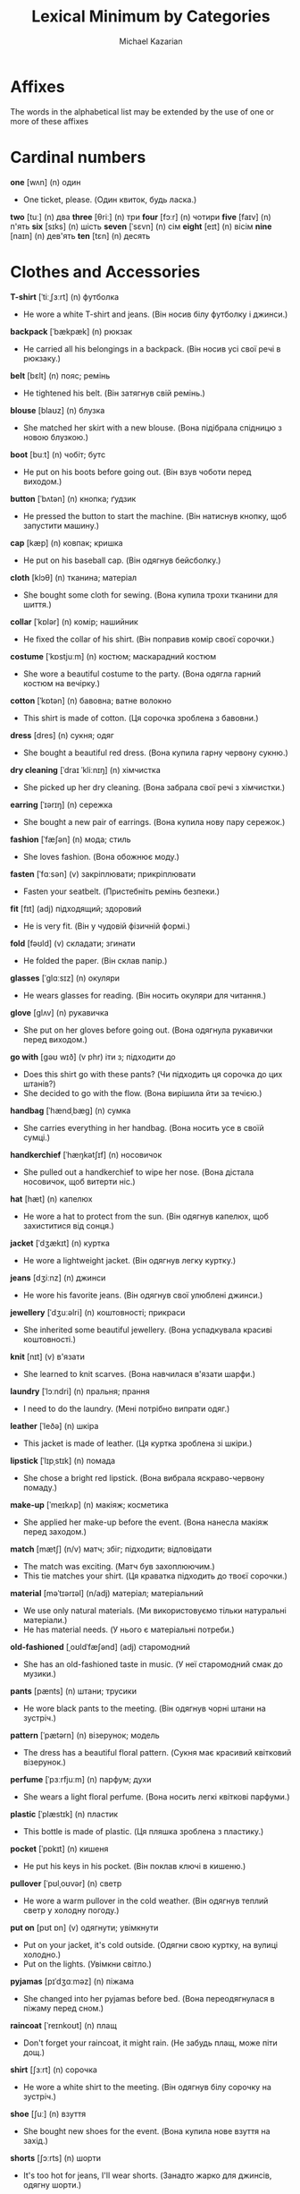 #+TITLE: Lexical Minimum by Categories
#+AUTHOR: Michael Kazarian
#+LANGUAGE: en
#+OPTIONS: toc:nil num:nil

* Affixes
  The words in the alphabetical list may be extended by the use of one or more of these affixes
* Cardinal numbers
    *one* [wʌn] (n) один
    - One ticket, please. (Один квиток, будь ласка.)
    *two* [tuː] (n) два
    *three* [θriː] (n) три
    *four* [fɔːr] (n) чотири
    *five* [faɪv] (n) п'ять
    *six* [sɪks] (n) шість
    *seven* [ˈsɛvn] (n) сім
    *eight* [eɪt] (n) вісім
    *nine* [naɪn] (n) дев'ять
    *ten* [tɛn] (n) десять
* Clothes and Accessories
    *T-shirt* [ˈtiːˌʃɜːrt] (n) футболка
    - He wore a white T-shirt and jeans. (Він носив білу футболку і джинси.)
    *backpack* [ˈbækpæk] (n) рюкзак
    - He carried all his belongings in a backpack. (Він носив усі свої речі в рюкзаку.)
    *belt* [bɛlt] (n) пояс; ремінь
    - He tightened his belt. (Він затягнув свій ремінь.)
    *blouse* [blaʊz] (n) блузка
    - She matched her skirt with a new blouse. (Вона підібрала спідницю з новою блузкою.)
    *boot* [buːt] (n) чобіт; бутс
    - He put on his boots before going out. (Він взув чоботи перед виходом.)
    *button* [ˈbʌtən] (n) кнопка; ґудзик
    - He pressed the button to start the machine. (Він натиснув кнопку, щоб запустити машину.)
    *cap* [kæp] (n) ковпак; кришка
    - He put on his baseball cap. (Він одягнув бейсболку.)
    *cloth* [klɔθ] (n) тканина; матеріал
    - She bought some cloth for sewing. (Вона купила трохи тканини для шиття.)
    *collar* [ˈkɒlər] (n) комір; нашийник
    - He fixed the collar of his shirt. (Він поправив комір своєї сорочки.)
    *costume* [ˈkɒstjuːm] (n) костюм; маскарадний костюм
    - She wore a beautiful costume to the party. (Вона одягла гарний костюм на вечірку.)
    *cotton* [ˈkɒtən] (n) бавовна; ватне волокно
    - This shirt is made of cotton. (Ця сорочка зроблена з бавовни.)
    *dress* [dres] (n) сукня; одяг
    - She bought a beautiful red dress. (Вона купила гарну червону сукню.)
    *dry cleaning* [ˈdraɪ ˈkliːnɪŋ] (n) хімчистка
    - She picked up her dry cleaning. (Вона забрала свої речі з хімчистки.)
    *earring* [ˈɪərɪŋ] (n) сережка
    - She bought a new pair of earrings. (Вона купила нову пару сережок.)
    *fashion* [ˈfæʃən] (n) мода; стиль
    - She loves fashion. (Вона обожнює моду.)
    *fasten* [ˈfɑːsən] (v) закріплювати; прикріплювати
    - Fasten your seatbelt. (Пристебніть ремінь безпеки.)
    *fit* [fɪt] (adj) підходящий; здоровий
    - He is very fit. (Він у чудовій фізичній формі.)
    *fold* [fəʊld] (v) складати; згинати
    - He folded the paper. (Він склав папір.)
    *glasses* [ˈɡlɑːsɪz] (n) окуляри
    - He wears glasses for reading. (Він носить окуляри для читання.)
    *glove* [ɡlʌv] (n) рукавичка
    - She put on her gloves before going out. (Вона одягнула рукавички перед виходом.)
    *go with* [ɡəʊ wɪð] (v phr) іти з; підходити до
    - Does this shirt go with these pants? (Чи підходить ця сорочка до цих штанів?)
    - She decided to go with the flow. (Вона вирішила йти за течією.)
    *handbag* [ˈhændˌbæɡ] (n) сумка
    - She carries everything in her handbag. (Вона носить усе в своїй сумці.)
    *handkerchief* [ˈhæŋkətʃɪf] (n) носовичок
    - She pulled out a handkerchief to wipe her nose. (Вона дістала носовичок, щоб витерти ніс.)
    *hat* [hæt] (n) капелюх
    - He wore a hat to protect from the sun. (Він одягнув капелюх, щоб захиститися від сонця.)
    *jacket* [ˈdʒækɪt] (n) куртка
    - He wore a lightweight jacket. (Він одягнув легку куртку.)
    *jeans* [dʒiːnz] (n) джинси
    - He wore his favorite jeans. (Він одягнув свої улюблені джинси.)
    *jewellery* [ˈdʒuːəlri] (n) коштовності; прикраси
    - She inherited some beautiful jewellery. (Вона успадкувала красиві коштовності.)
    *knit* [nɪt] (v) в'язати
    - She learned to knit scarves. (Вона навчилася в'язати шарфи.)
    *laundry* [ˈlɔːndri] (n) пральня; прання
    - I need to do the laundry. (Мені потрібно випрати одяг.)
    *leather* [ˈleðə] (n) шкіра
    - This jacket is made of leather. (Ця куртка зроблена зі шкіри.)
    *lipstick* [ˈlɪpˌstɪk] (n) помада
    - She chose a bright red lipstick. (Вона вибрала яскраво-червону помаду.)
    *make-up* [ˈmeɪkʌp] (n) макіяж; косметика
    - She applied her make-up before the event. (Вона нанесла макіяж перед заходом.)
    *match* [mætʃ] (n/v) матч; збіг; підходити; відповідати
    - The match was exciting. (Матч був захоплюючим.)
    - This tie matches your shirt. (Ця краватка підходить до твоєї сорочки.)
    *material* [məˈtɪərɪəl] (n/adj) матеріал; матеріальний
    - We use only natural materials. (Ми використовуємо тільки натуральні матеріали.)
    - He has material needs. (У нього є матеріальні потреби.)
    *old-fashioned* [ˌoʊldˈfæʃənd] (adj) старомодний
    - She has an old-fashioned taste in music. (У неї старомодний смак до музики.)
    *pants* [pænts] (n) штани; трусики
    - He wore black pants to the meeting. (Він одягнув чорні штани на зустріч.)
    *pattern* [ˈpætərn] (n) візерунок; модель
    - The dress has a beautiful floral pattern. (Сукня має красивий квітковий візерунок.)
    *perfume* [ˈpɜːrfjuːm] (n) парфум; духи
    - She wears a light floral perfume. (Вона носить легкі квіткові парфуми.)
    *plastic* [ˈplæstɪk] (n) пластик
    - This bottle is made of plastic. (Ця пляшка зроблена з пластику.)
    *pocket* [ˈpɒkɪt] (n) кишеня
    - He put his keys in his pocket. (Він поклав ключі в кишеню.)
    *pullover* [ˈpʊlˌoʊvər] (n) светр
    - He wore a warm pullover in the cold weather. (Він одягнув теплий светр у холодну погоду.)
    *put on* [pʊt ɒn] (v) одягнути; увімкнути
    - Put on your jacket, it's cold outside. (Одягни свою куртку, на вулиці холодно.)
    - Put on the lights. (Увімкни світло.)
    *pyjamas* [pɪˈdʒɑːməz] (n) піжама
    - She changed into her pyjamas before bed. (Вона переодягнулася в піжаму перед сном.)
    *raincoat* [ˈreɪnkoʊt] (n) плащ
    - Don't forget your raincoat, it might rain. (Не забудь плащ, може піти дощ.)
    *shirt* [ʃɜːrt] (n) сорочка
    - He wore a white shirt to the meeting. (Він одягнув білу сорочку на зустріч.)
    *shoe* [ʃuː] (n) взуття
    - She bought new shoes for the event. (Вона купила нове взуття на захід.)
    *shorts* [ʃɔːrts] (n) шорти
    - It's too hot for jeans, I'll wear shorts. (Занадто жарко для джинсів, одягну шорти.)
    *silk* [sɪlk] (n) шовк
    - She wore a dress made of silk. (Вона носила сукню з шовку.)
    *size* [saɪz] (n) розмір
    - What size do you wear? (Якого розміру ви носите?)
    *skirt* [skɜːrt] (n) спідниця
    - She wore a long skirt. (Вона носила довгу спідницю.)
    *sleeve* [sliːv] (n) рукав
    - She rolled up her sleeves to wash the dishes. (Вона закатала рукава, щоб мити посуд.)
    *socks* [sɒks] (n) шкарпетки
    - She bought new socks for the winter. (Вона купила нові шкарпетки на зиму.)
    *suit* [suːt] (v) підходити; костюм
    - This color suits you well. (Цей колір тобі підходить.)
    - He's wearing a suit for the interview. (Він одягнений у костюм для співбесіди.)
    *sweater* [ˈswɛtər] (n) светр
    - He put on a warm sweater. (Він одягнув теплий светр.)
    *sweatshirt* [ˈswɛtˌʃɜːrt] (n) свитшот
    - She bought a new sweatshirt for the gym. (Вона купила новий свитшот для спортзалу.)
    *swimming* [ˈswɪmɪŋ] (n/v) плавання; плавати
    - Swimming is a great exercise. (Плавання - це чудова вправа.)
    - I love swimming in the lake. (Я люблю плавати в озері.)
    *swimsuit* [ˈswɪmˌsuːt] (n) купальник
    - She bought a new swimsuit for the beach vacation. (Вона купила новий купальник для відпустки на пляжі.)
    *take off* [ˌteɪk ˈɒf] (v) знімати; злітати
    - Take off your shoes at the door. (Зніми взуття біля дверей.)
    - The plane will take off soon. (Літак скоро злетить.)
    *tie* [taɪ] (v) зав'язувати; краватка
    - Can you help me tie my shoes? (Чи можеш ти допомогти мені зав'язати шнурки?)
    - He wore a red tie. (Він носив червону краватку.)
    *tights* [taɪts] (n) колготки
    - She wore black tights with her dress. (Вона носила чорні колготки до своєї сукні.)
    *tracksuit* [ˈtrækˌsuːt] (n) спортивний костюм
    - She bought a new tracksuit for her morning runs. (Вона купила новий спортивний костюм для ранкових пробіжок.)
    *trainers* [ˈtreɪnərz] (n) кросівки
    - I need new trainers for running. (Мені потрібні нові кросівки для бігу.)
    *trousers* [ˈtraʊzərz] (n) штани
    - He bought a new pair of trousers for the meeting. (Він купив нові штани на зустріч.)
    *try on* [ˌtraɪ ˈɒn] (v) приміряти
    - Can I try on this jacket? (Чи можу я приміряти цю куртку?)
    *umbrella* [ʌmˈbrɛlə] (n) парасолька
    - Don't forget your umbrella, it might rain. (Не забудь парасольку, може піти дощ.)
    *underpants* [ˈʌndərˌpænts] (n) трусики
    - He grabbed a clean pair of underpants. (Він взяв чисті трусики.)
    *uniform* [ˈjuːnɪfɔːrm] (n) форма; однострій
    - All students must wear the school uniform. (Усі учні повинні носити шкільну форму.)
    *wear* [weər] (v) носити; одягати
    - She likes to wear colorful dresses. (Вона любить носити яскраві сукні.)
    *wool* [wʊl] (n) вовна
    - She knitted a scarf from wool. (Вона зв'язала шарф з вовни.)
* Colours
    *black* [blæk] (adj) чорний
    - She wore a black dress. (Вона одягнула чорну сукню.)
    *blue* [bluː] (adj) синій
    - The sky was a clear blue. (Небо було чистим синім.)
    *brown* [braʊn] (adj) коричневий
    - She has beautiful brown hair. (У неї красиве коричневе волосся.)
    *gold* [ɡəʊld] (n/adj) золото; золотий
    - The ring was made of gold. (Кільце було зроблене із золота.)
    - She has a gold medal. (У неї є золота медаль.)
    *green* [ɡriːn] (adj/n) зелений; зелений колір
    - The leaves are green. (Листя зелене.)
    - She likes the color green. (Вона любить зелений колір.)
    *grey* [ɡreɪ] (adj/n) сірий; сірий колір
    - The sky turned grey before the rain. (Небо стало сірим перед дощем.)
    - I prefer grey over black. (Я віддаю перевагу сірому над чорним.)
    *orange* [ˈɒrɪndʒ] (adj) помаранчевий
    - She wore an orange dress to the party. (Вона одягла помаранчеву сукню на вечірку.)
    *pink* [pɪŋk] (adj) рожевий
    - She wore a pink dress to the party. (Вона одягнула рожеву сукню на вечірку.)
    *purple* [ˈpɜːrpl] (adj) фіолетовий
    - The flowers in the garden are purple. (Квіти в саду фіолетові.)
    *red* [rɛd] (adj) червоний
    - His car is bright red. (Його машина яскраво-червона.)
    *silver* [ˈsɪlvər] (n) срібло
    - The necklace was made of pure silver. (Намисто було зроблене з чистого срібла.)
    *white* [waɪt] (adj) білий
    - Her dress is white. (Її сукня біла.)
    *yellow* [ˈjɛloʊ] (adj) жовтий
    - The flowers are bright yellow. (Квіти яскраво-жовті.)
* Communications and Technology
    *CD-Rom* [ˌsiːdiːˈrɒm] (n) CD-ROM
    - The game was on a CD-Rom. (Гра була на CD-Rom.)
    *CD* [ˌsiːˈdiː] (n) компакт-диск
    - He put a CD in the player. (Він вставив компакт-диск у програвач.)
    *DVD* [ˌdiːˌviːˈdiː] (n) DVD-диск
    - I bought a movie on DVD. (Я купив фільм на DVD.)
    *it* [ɪt] (pron) воно; це
    - It's raining outside. (Надворі дощ.)
    - It was a great movie. (Це був чудовий фільм.)
    *access* [ˈækses] (n/v) доступ; отримувати доступ
    - You need access to the database. (Тобі потрібен доступ до бази даних.)
    - He accessed the information easily. (Він легко отримав доступ до інформації.)
    *address* [əˈdres] (n/v) адреса; звертатися
    - Write down your address here. (Запишіть тут свою адресу.)
    - He addressed the crowd with a speech. (Він звернувся до натовпу з промовою.)
    *airmail* [ˈeərmeɪl] (n) авіапошта
    - The letter was sent by airmail. (Лист було відправлено авіапоштою.)
    *by post* [baɪ poʊst] (adv) по пошті
    - Send it by post tomorrow. (Відправ це поштою завтра.)
    *calculator* [ˈkælkjʊleɪtər] (n) калькулятор
    - He used a calculator for the math problem. (Він використав калькулятор для математичної задачі.)
    *call back* [ˌkɔːl ˈbæk] (v) передзвонити
    - Can you call me back tomorrow? (Чи можете ви передзвонити мені завтра?)
    *call* [kɔːl] (v) дзвонити; називати
    - I'll call you later. (Я зателефоную тобі пізніше.)
    - They call him Jack. (Вони називають його Джек.)
    *chat room* [ˈʧæt ruːm] (n) чат-кімната
    - They met in an online chat room. (Вони зустрілися в онлайн чат-кімнаті.)
    *chat* [ʧæt] (v) балакати; спілкуватися
    - They like to chat about their day. (Вони люблять балакати про свій день.)
    *click* [klɪk] (v) клацати; натиснути
    - Click on the link to open the page. (Клацніть по посиланню, щоб відкрити сторінку.)
    *computer* [kəmˈpjuːtər] (n) комп'ютер
    - He's good with computers. (Він добре розуміється на комп'ютерах.)
    *connect* [kəˈnɛkt] (v) з'єднувати; приєднувати
    - Connect the cables to the TV. (З'єднайте кабелі з телевізором.)
    *connection* [kəˈnɛkʃən] (n) зв'язок; з'єднання
    - The internet connection is slow. (Інтернет-зв'язок повільний.)
    *delete* [dɪˈliːt] (v) видаляти
    - Delete that file now. (Видали той файл зараз.  )
    *dial up* [ˌdaɪəl ˈʌp] (v) набирати номер
    - He had to dial up to access the internet. (Йому довелося набирати номер, щоб підключитися до інтернету.  )
    *dial* [ˈdaɪəl] (v) набирати; крутити
    - He dialed the wrong number. (Він набрав неправильний номер.)
    - She dialed her friend's number quickly. (Вона швидко набрала номер подруги.  )
    *digital* [ˈdɪdʒɪtəl] (adj) цифровий
    - He bought a digital camera. (Він купив цифрову камеру.)
    - Digital technology is advancing fast. (Цифрові технології швидко розвиваються.  )
    *directory* [dɪˈrɛktəri] (n) довідник; каталог
    - Look up his number in the directory. (Знайди його номер у довіднику.  )
    *disc* [dɪsk] (n) диск; платівка
    - He bought a new music disc. (Він купив нову музичну платівку.  )
    *disk* [dɪsk] (n) диск; магнітний диск
    - He saved the document on a floppy disk. (Він зберіг документ на дискеті.)
    *download* [ˈdaʊnˌləʊd] (v) завантажувати; скачувати
    - I need to download this file before the meeting. (Мені потрібно завантажити цей файл перед зустріччю.)
    *electronic* [ˌɪlɛkˈtrɒnɪk] (adj) електронний
    - She bought an electronic device. (Вона купила електронний пристрій.)
    *email* [ˈiːmeɪl] (n) електронна пошта
    - I sent you an email. (Я надіслав тобі електронного листа.)
    *engaged* [ɪnˈɡeɪdʒd] (adj) зайнятий; заручений
    - She is engaged to be married. (Вона заручена.)
    *enter* [ˈɛntər] (v) входити; вписувати
    - He entered the room. (Він увійшов до кімнати.)
    *envelope* [ˈɛnvələʊp] (n) конверт; обгортка
    - She put the letter in an envelope. (Вона поклала лист у конверт.)
    *equipment* [ɪˈkwɪpmənt] (n) обладнання; екіпірування
    - The lab has modern equipment. (Лабораторія має сучасне обладнання.)
    *fax* [fæks] (n) факс; факсимільний зв'язок
    - Send me a fax. (Надішли мені факс.)
    *hang up* [ˌhæŋ ˈʌp] (v) покласти трубку
    - She hung up the phone after the conversation. (Вона поклала трубку після розмови.)
    *headline* [ˈhɛdˌlaɪn] (n) заголовок
    - The headline of the newspaper was shocking. (Заголовок газети був шокуючим.)
    *homepage* [ˈhəʊmˌpeɪdʒ] (n) головна сторінка
    - Check the homepage for updates. (Перевірте головну сторінку для оновлень.)
    *internet* [ˈɪntəˌnɛt] (n) інтернет
    - She uses the internet for research. (Вона використовує інтернет для досліджень.)
    *invent* [ɪnˈvɛnt] (v) винайти
    - He invented a new type of engine. (Він винайшов новий тип двигуна.)
    *invention* [ɪnˈvɛnʃən] (n) винахід
    - His latest invention will change the industry. (Його останній винахід змінить галузь.)
    *keyboard* [ˈkiːbɔːrd] (n) клавіатура
    - She types quickly on her keyboard. (Вона швидко друкує на клавіатурі.)
    *laptop* [ˈlæpˌtɒp] (n) ноутбук
    - He left his laptop at home. (Він залишив свій ноутбук вдома.)
    *laser* [ˈleɪzə] (n) лазер
    - The laser pointer was used for the presentation. (Лазерний вказівник використовувався для презентації.)
    *machine* [məˈʃiːn] (n) машина; апарат
    - The washing machine broke down. (Пральна машина зламалася.)
    *message* [ˈmɛsɪdʒ] (n) повідомлення; послання
    - I received a message from him this morning. (Я отримав повідомлення від нього сьогодні вранці.)
    *mobile phone* [ˌmoʊbəl ˈfoʊn] (n) мобільний телефон
    - I forgot my mobile phone at home. (Я забув свій мобільний телефон вдома.)
    *mouse mat* [ˈmaʊs mæt] (n) килимок для миші
    - He bought a new mouse mat for his desk. (Він купив новий килимок для миші для свого столу.)
    *mouse* [maʊs] (n) миша
    - The cat chased the mouse around the house. (Кіт гнався за мишою по будинку.)
    *network* [ˈnɛtwɜːk] (n) мережа
    - He's working on expanding his professional network. (Він працює над розширенням своєї професійної мережі.)
    *online* [ˈɒnlaɪn] (adv) онлайн
    - I bought the tickets online. (Я купив квитки онлайн.)
    *operator* [ˈɒpəreɪtər] (n) оператор
    - The telephone operator connected the call. (Телефонний оператор з'єднав дзвінок.)
    - He works as a machine operator. (Він працює оператором машини.)
    *parcel* [ˈpɑːsəl] (n) посилка; пакет
    - A parcel arrived for you this morning. (Для вас сьогодні вранці прибула посилка.)
    *password* [ˈpæswɜːrd] (n) пароль
    - Enter your password to log in. (Введіть свій пароль для входу.)
    *phone* [foʊn] (n) телефон
    - She answered the phone quickly. (Вона швидко відповіла на телефонний дзвінок.)
    *postage* [ˈpoʊstɪdʒ] (n) поштовий збір
    - The postage for this package is quite high. (Поштовий збір за цей пакет досить високий.)
    *postcard* [ˈpoʊstˌkɑːrd] (n) листівка
    - She sent a postcard from Paris. (Вона відправила листівку з Парижа.)
    *print* [prɪnt] (v) друкувати
    - They'll print the document tomorrow. (Вони надрукують документ завтра.)
    *printer* [ˈprɪntər] (n) принтер
    - The printer is out of ink. (В принтері закінчилася чорнило.)
    *program* [ˈprəʊɡræm] (n) програма
    - He's working on a new computer program. (Він працює над новою комп'ютерною програмою.)
    *reply* [rɪˈplaɪ] (v) відповідати
    - He didn't reply to my email. (Він не відповів на мій електронний лист.)
    *ring up* [rɪŋ ʌp] (v) дзвонити
    - Ring me up when you get home. (Зателефонуй мені, коли дійдеш додому.)
    *ring* [rɪŋ] (n) кільце; дзвоник
    - She wears a beautiful ring. (Вона носить красиве кільце.)
    - The phone's ring woke me up. (Дзвінок телефону мене розбудив.)
    *screen* [skriːn] (n) екран
    - The movie will be shown on the big screen. (Фільм буде показаний на великому екрані.)
    *software* [ˈsɒftˌweər] (n) програмне забезпечення
    - This software helps with data analysis. (Це програмне забезпечення допомагає з аналізом даних.)
    *switch off* [ˌswɪtʃ ˈɒf] (v) вимкнути
    - Please switch off the lights when you leave. (Будь ласка, вимкни світло, коли підеш.)
    *switch on* [ˌswɪtʃ ˈɒn] (v) увімкнути
    - Can you switch on the TV? (Чи можеш ти увімкнути телевізор?)
    *telephone* [ˈtɛlɪˌfoʊn] (n) телефон
    - Can I use your telephone? (Чи можу я скористатися вашим телефоном?)
    *text message* [ˈtɛkst ˌmɛsɪdʒ] (n) текстове повідомлення
    - I'll send you a text message. (Я відправлю тобі текстове повідомлення.)
    *text* [tɛkst] (n) текст
    - This is the text of the article. (Це текст статті.)
    *turn off* [ˌtɜːrn ˈɒf] (v) вимкнути
    - Please turn off the lights when you leave. (Будь ласка, вимкни світло, коли підеш.)
    *turn on* [ˌtɜːrn ˈɒn] (v) увімкнути
    - Can you turn on the heater? (Чи можеш ти увімкнути обігрівач?)
* Continents
    *Africa* [ˈæfrɪkə] (n) Африка
    - Africa is home to many diverse cultures. (Африка є домом для багатьох різних культур.)
    *Antarctica* [ænˈtɑːrktɪkə] (n) Антарктида
    - Antarctica is the coldest continent. (Антарктика - найхолодніший континент.)
    *Asia* [ˈeɪʒə] (n) Азія
    - Asia is the largest continent. (Азія - найбільший континент.)
    *Australia* [ɒˈstreɪliə] (n) Австралія
    - He moved to Australia last year. (Він переїхав до Австралії минулого року.)
    *Europe* [ˈjʊrəp] (n) Європа
    - France is in Europe. (Франція знаходиться в Європі.)
    *North America* [nɔːrθ əˈmɛrɪkə] (n) Північна Америка
    - He's planning a trip to North America. (Він планує поїздку до Північної Америки.)
    *South America* [saʊθ əˈmɛrɪkə] (n) Південна Америка
    - He's planning a trip to South America. (Він планує поїздку до Південної Америки.)
* Countries, languages and nationalities
    *Brazil* [brəˈzɪl] (n) Бразилія
    - He traveled all over Brazil. (Він подорожував по всій Бразилії.)
    *Brazilian* [brəˈzɪliən] (adj) бразильський
    - She loves Brazilian music. (Вона любить бразильську музику.)
    *Canada* [ˈkænədə] (n) Канада
    - She moved to Canada last year. (Вона переїхала до Канади минулого року.)
    *Canadian* [kəˈneɪdiən] (adj) канадський
    - He loves Canadian maple syrup. (Він любить канадський кленовий сироп.)
    *China* [ˈtʃaɪnə] (n) Китай
    - I've always wanted to visit China. (Я завжди хотів відвідати Китай.)
    *Chinese* [ˌtʃaɪˈniːz] (adj) китайський
    - We had Chinese food for dinner. (Ми їли китайську їжу на вечерю.)
    *France* [fræns] (n) Франція
    - She traveled to France last summer. (Вона подорожувала до Франції минулого літа.)
    *French* [frɛntʃ] (adj) французький
    - She loves French cuisine. (Вона любить французьку кухню.)
    *Germany* [ˈdʒɜːrməni] (n) Німеччина
    *German* [ˈdʒɜːrmən] (adj) німецький
    *India* [ˈɪndiə] (n) Індія
    - He traveled to India last year. (Він подорожував до Індії минулого року.)
    *Indian* [ˈɪndiən] (adj) індійський
    - She cooked an Indian dish for dinner. (Вона приготувала індійську страву на вечерю.)
    *Ireland* [ˈaɪərlənd] (n) Ірландія
    - He's planning a trip to Ireland. (Він планує поїздку до Ірландії.)
    *Irish* [ˈaɪrɪʃ] (adj) ірландський
    - She loves Irish music. (Вона любить ірландську музику.)
    *Italy* [ˈɪtəli] (n) Італія
    - She's traveling to Italy next month. (Вона подорожує до Італії наступного місяця.)
    *Italian* [ɪˈtæliən] (adj) італійський
    - We had an Italian dinner. (У нас була італійська вечеря.)
    *Poland* [ˈpoʊlənd] (n) Польща
    *Polish* [ˈpoʊlɪʃ] (adj) польський
    *Spain* [speɪn] (n) Іспанія
    - She's traveling to Spain next month. (Вона подорожує до Іспанії наступного місяця.)
    *Spanish* [ˈspænɪʃ] (adj) іспанський
    - He's learning Spanish at school. (Він вивчає іспанську в школі.)
    *Ukraine* [juːˈkreɪn] (n) Україна
    *Ukrainian* [juːˈkreɪniən] (adj) український
    *United Kingdom* [juːˈnaɪtɪd ˈkɪŋdəm] (n) Великобританія
    *British* [ˈbrɪtɪʃ] (adj) британський
    *United States* [juːˈnaɪtɪd steɪts] (n) США
    *American* [əˈmɛrɪkən] (adj) американський
* Days of the week
    *Monday* [ˈmʌndeɪ] (n) понеділок
    - We have a meeting on Monday. (У нас зустріч у понеділок.)
    *Tuesday* [ˈtjuːzdeɪ] (n) вівторок
    - Our meeting is on Tuesday. (Наша зустріч у вівторок.)
    *Wednesday* [ˈwɛnzdeɪ] (n) середа
    - Our meeting is on Wednesday. (Наша зустріч у середу.)
    *Thursday* [ˈθɜːrzdeɪ] (n) четвер
    - Our meeting is scheduled for Thursday. (Наша зустріч запланована на четвер.)
    *Friday* [ˈfraɪdeɪ] (n) п'ятниця
    - Let's meet on Friday. (Давай зустрінемося в п'ятницю.)
    *Saturday* [ˈsætərdeɪ] (n) субота
    - Let's meet on Saturday. (Давай зустрінемося в суботу.)
    *Sunday* [ˈsʌndeɪ] (n) неділя
    - We usually have a family dinner on Sunday. (Ми зазвичай маємо сімейну вечерю в неділю.)
* Education
    *it* [ɪt] (pron) воно; це
    - It's raining outside. (Надворі дощ.)
    - It was a great movie. (Це був чудовий фільм.)
    *absent* [ˈæbsənt] (adj) відсутній
    - He was absent from the meeting. (Він був відсутній на зборах.)
    *advanced* [ədˈvænst] (adj) просунутий
    - He took an advanced course in physics. (Він відвідував просунутий курс з фізики.)
    *arithmetic* [əˈrɪθmətɪk] (n) арифметика
    - He's not very good at arithmetic. (Він не дуже добре розуміється на арифметиці.)
    *art* [ɑːt] (n) мистецтво
    - Art has many forms. (Мистецтво має багато форм.)
    *bell* [bɛl] (n) дзвін; дзвоник
    - The bell rang for lunch. (Прозвучав дзвоник на обід.)
    *biology* [baɪˈɒlədʒi] (n) біологія
    - She majors in biology. (Вона спеціалізується на біології.)
    *blackboard* [ˈblækbɔːd] (n) дошка
    - The teacher wrote on the blackboard. (Вчитель писав на дошці.)
    *board* [bɔːd] (n) дошка; рада
    - He wrote on the whiteboard. (Він писав на білі дошці.)
    *break up* [ˌbreɪk ˈʌp] (v) перерва; розпадатися
    - They decided to break up after a year. (Вони вирішили розірвати стосунки через рік.)
    *break* [breɪk] (v) ламати; перерва
    - He accidentally broke the vase. (Він випадково розбив вазу.)
    - Let's take a break. (Давай зробимо перерву.)
    *certificate* [səˈtɪfɪkət] (n) сертифікат
    - He received a certificate for completing the course. (Він отримав сертифікат за завершення курсу.)
    *chemistry* [ˈkɛmɪstri] (n) хімія
    - She's majoring in chemistry. (Вона спеціалізується на хімії.)
    *class* [klæs] (n) клас; урок
    - He's in the top class of his school. (Він у найкращому класі своєї школи.)
    *classroom* [ˈklæsˌruːm] (n) класна кімната
    - The students gathered in the classroom. (Учні зібралися в класній кімнаті.)
    *college* [ˈkɒlɪdʒ] (n) коледж
    - He's attending college in Boston. (Він навчається в коледжі в Бостоні.)
    *composition* [ˌkɒmpəˈzɪʃən] (n) композиція; твір
    - She wrote a composition about her summer. (Вона написала твір про своє літо.)
    *corridor* [ˈkɒrɪdɔːr] (n) коридор
    - The corridor is very long. (Коридор дуже довгий.)
    *course* [kɔːs] (n) курс; страва
    - I'm taking a cooking course. (Я відвідую кулінарні курси.)
    *curriculum* [kəˈrɪkjʊləm] (n) навчальна програма
    - The school has a new curriculum. (У школі нова навчальна програма.)
    *degree* [dɪˈɡriː] (n) ступінь; градус
    - She has a law degree. (Вона має юридичний ступінь.)
    - It's 30 degrees outside. (На вулиці 30 градусів.  )
    *desk* [dɛsk] (n) стіл; письмовий стіл
    - He sat at his desk. (Він сидів за своїм столом.)
    - The teacher's desk was covered with books. (Учительський письмовий стіл був вкритий книгами.  )
    *dictionary* [ˈdɪkʃənəri] (n) словник
    - Look up the word in the dictionary. (Знайди це слово в словнику.  )
    *diploma* [dɪˈpləʊmə] (n) диплом
    - She received her diploma last year. (Вона отримала диплом минулого року.  )
    *drama* [ˈdrɑːmə] (n) драма; театр
    - She loves watching drama movies. (Вона любить дивитися драматичні фільми.)
    *economics* [ˌiːkəˈnɒmɪks] (n) економіка; економічна наука
    - He studied economics at university. (Він вивчав економіку в університеті.)
    *educate* [ˈɛdʒʊkeɪt] (v) виховувати; навчати
    - Schools educate children. (Школи навчають дітей.)
    *elementary* [ˌɛlɪˈmɛntəri] (adj) початковий; елементарний
    - He speaks elementary French. (Він говорить французькою на початковому рівні.)
    *essay* [ˈɛseɪ] (n) есе; нарис
    - He wrote an essay about history. (Він написав есе про історію.)
    *geography* [dʒiˈɒɡrəfi] (n) географія
    - She's majoring in geography. (Вона спеціалізується на географії.)
    *handwriting* [ˈhændˌraɪtɪŋ] (n) почерк
    - Her handwriting is very neat. (Її почерк дуже акуратний.)
    *history* [ˈhɪstəri] (n) історія
    - He's very interested in history. (Він дуже цікавиться історією.)
    *homework* [ˈhəʊmwɜːk] (n) домашнє завдання
    - I need to do my homework. (Мені потрібно зробити домашнє завдання.)
    *instructor* [ɪnˈstrʌktə] (n) інструктор
    - The ski instructor was very patient. (Інструктор з лиж дуже терплячий.)
    *intermediate* [ˌɪntəˈmiːdiət] (adj/n) середній; проміжний
    - He's at an intermediate level in Spanish. (Він на середньому рівні іспанської.)
    - The intermediate stage was challenging. (Проміжний етап був складним.)
    *laboratory* [ləˈbɒrətəri] (n) лабораторія
    - She works in a chemistry laboratory. (Вона працює в хімічній лабораторії.)
    *languages* [ˈlæŋɡwɪdʒɪz] (n) мови
    - He speaks several languages fluently. (Він вільно говорить кількома мовами.)
    *lesson* [ˈlɛsən] (n) урок
    - I have a piano lesson after school. (У мене урок фортепіано після школи.)
    *mark* [mɑːk] (n/v) відмітка; позначка; оцінка; позначати
    - He got a good mark. (Він отримав хорошу оцінку.)
    - Mark the spot on the map. (Познач місце на карті.)
    *math* [mæθ] (n) математика
    - I'm good at math. (Я добре знаю математику.)
    *mathematics* [ˌmæθ(ə)ˈmætɪks] (n) математика; математики
    - She's studying mathematics at university. (Вона вивчає математику в університеті.)
    *music* [ˈmjuːzɪk] (n) музика
    - Listening to music helps me relax. (Слухання музики допомагає мені розслабитися.)
    *nature studies* [ˈneɪtʃər ˈstʌdiz] (n) природознавство
    - He's taking a course in nature studies. (Він проходить курс природознавства.)
    *notice board* [ˈnoʊtɪs bɔːrd] (n) доска оголошень
    - Check the notice board for updates on the event. (Перевір доску оголошень на оновлення щодо події.)
    *pencil case* [ˈpɛnsəl keɪs] (n) пенал
    - He keeps his pens and pencils in a pencil case. (Він зберігає свої ручки та олівці в пеналі.)
    *photography* [fəˈtɒɡrəfi] (n) фотографія (як мистецтво або наука)
    - He studied photography at university. (Він вивчав фотографію в університеті.)
    *physics* [ˈfɪzɪks] (n) фізика
    - Physics explains how the universe works. (Фізика пояснює, як працює Всесвіт.)
    *primary school* [ˌpraɪməri ˈskuːl] (n) початкова школа
    - He started at a primary school last year. (Він почав ходити до початкової школи минулого року.)
    *qualification* [ˌkwɒlɪfɪˈkeɪʃən] (n) кваліфікація
    - He has the right qualifications for the job. (У нього є відповідна кваліфікація для цієї роботи.)
    *qualify* [ˈkwɒlɪfaɪ] (v) кваліфікувати; відповідати вимогам
    - She qualified for the finals. (Вона кваліфікувалася до фіналу.)
    - This experience qualifies him for the position. (Цей досвід відповідає вимогам посади.)
    *register* [ˈrɛdʒɪstər] (v) реєструвати
    - Please register for the course online. (Будь ласка, зареєструйся на курс онлайн.)
    *school* [skuːl] (n) школа
    - He goes to school every day. (Він ходить до школи щодня.)
    *science* [ˈsaɪəns] (n) наука
    - She has a degree in science. (У неї є ступінь з науки.)
    *secondary* [ˈsɛkəndəri] (adj) другорядний; середня
    - This is a secondary issue. (Це другорядне питання.)
    - She teaches at a secondary school. (Вона викладає в середній школі.)
    *state school* [ˌsteɪt ˈskuːl] (n) державна школа
    - He attends a state school. (Він ходить до державної школи.)
    *study* [ˈstʌdi] (v) вивчати
    - She likes to study languages. (Вона любить вивчати мови.)
    *subject* [ˈsʌbdʒɪkt] (n) предмет; тема
    - Math is my favorite subject. (Математика - мій улюблений предмет.)
    - Let's change the subject. (Давай змінимо тему.)
    *technology* [tɛkˈnɒlədʒi] (n) технологія
    - Advances in technology have changed our lives. (Прогрес у технологіях змінив наше життя.)
* Entertainment and Media
    *CD-Rom* [ˌsiːdiːˈrɒm] (n) CD-ROM
    - The game was on a CD-Rom. (Гра була на CD-Rom.)
    *CD* [ˌsiːˈdiː] (n) компакт-диск
    - He put a CD in the player. (Він вставив компакт-диск у програвач.)
    *DJ* [ˌdiːˈdʒeɪ] (n) діджей
    - The DJ played great music at the party. (Діджей поставив чудову музику на вечірці.)
    *DVD* [ˌdiːˌviːˈdiː] (n) DVD-диск
    - I bought a movie on DVD. (Я купив фільм на DVD.)
    *MP3 player* [ˌɛm piː θriː ˈpleɪər] (n) плеєр MP3
    - He listens to music on his MP3 player during his commute. (Він слухає музику на своєму плеєрі MP3 під час поїздки на роботу.)
    *act* [ækt] (n/v) дія; діяти
    - The play was in three acts. (П'єса складалася з трьох актів.)
    - He acted quickly. (Він діяв швидко.)
    *action* [ˈækʃn] (n) дія; дію
    - His action saved many lives. (Його дія врятувала багато життів.)
    *actor* [ˈæktər] (n) актор
    - He is a famous Hollywood actor. (Він відомий голлівудський актор.)
    *admission* [ədˈmɪʃn] (n) допуск; визнання
    - Admission to the event is free. (Вхід на захід безкоштовний.)
    - He made an admission of guilt. (Він зробив визнання провини.)
    *adventure* [ədˈventʃər] (n) пригода
    - They went on an adventure in the mountains. (Вони вирушили на пригоду в гори.)
    *advert* [ˈædvɜːt] (n) реклама
    - The advert was very catchy. (Реклама була дуже запам'ятовуючою.)
    *advertisement* [ədˈvɜːtɪsmənt] (n) реклама
    - The advertisement appeared in several magazines. (Реклама з'явилася в декількох журналах.)
    *article* [ˈɑːtɪkl] (n) стаття
    - I read an interesting article today. (Я сьогодні прочитав цікаву статтю.)
    *audience* [ˈɔːdiəns] (n) аудиторія
    - The audience loved the show. (Аудиторія полюбила шоу.)
    *ballet* [ˈbæleɪ] (n) балет
    - She performed in a ballet last night. (Вона виступала в балеті вчора ввечері.)
    *band* [bænd] (n) група; оркестр
    - The band played lively music. (Група грала жваву музику.)
    *book* [bʊk] (n) книга
    - He bought a new book at the store. (Він купив нову книгу в магазині.)
    *camera* [ˈkæmərə] (n) камера; фотоапарат
    - She took photos with her new camera. (Вона робила фото новим фотоапаратом.)
    *cartoon* [kɑːrˈtuːn] (n) мультфільм; карикатура
    - Children love watching cartoons. (Діти люблять дивитися мультфільми.)
    *cassette* [kəˈsɛt] (n) касета
    - He found an old cassette in the attic. (Він знайшов стару касету на горищі.)
    *channel* [ˈʧænəl] (n) канал; прохід
    - He changed the channel on the TV. (Він змінив канал на телевізорі.)
    *cinema* [ˈsɪnəmə] (n) кінотеатр
    - Let's go to the cinema tonight. (Давай підемо в кінотеатр сьогодні ввечері.)
    *circus* [ˈsɜːkəs] (n) цирк
    - The circus is in town this week. (Цирк у місті цього тижня.)
    *classical music* [ˌklæsɪkəl ˈmjuːzɪk] (n) класична музика
    - She listens to classical music to relax. (Вона слухає класичну музику, щоб розслабитися.)
    *comedian* [kəˈmiːdiən] (n) комік; гуморист
    - The comedian had the audience in stitches. (Комік змусив аудиторію сміятися до сліз.)
    *comedy* [ˈkɒmədi] (n) комедія
    - We watched a comedy last night. (Ми дивилися комедію вчора ввечері.)
    *comic* [ˈkɒmɪk] (n) комікс; гумористичний
    - He reads comic books every weekend. (Він читає комікси кожні вихідні.)
    *commercial* [kəˈmɜːʃəl] (adj) комерційний; рекламний
    - This is a commercial product. (Це комерційний продукт.)
    *concert* [ˈkɒnsɜːt] (n) концерт
    - The band is playing a concert tonight. (Група дає концерт сьогодні ввечері.)
    *costume* [ˈkɒstjuːm] (n) костюм; маскарадний костюм
    - She wore a beautiful costume to the party. (Вона одягла гарний костюм на вечірку.)
    *dance* [dɑːns] (v) танцювати
    - They love to dance together. (Вони люблять танцювати разом.  )
    *deejay* [ˈdiːdʒeɪ] (n) діджей
    - The deejay played great music. (Діджей грав чудову музику.  )
    *disc* [dɪsk] (n) диск; платівка
    - He bought a new music disc. (Він купив нову музичну платівку.  )
    *disco* [ˈdɪskoʊ] (n) дискотека
    - They went to a disco last night. (Вони пішли на дискотеку минулої ночі.  )
    *display* [dɪˈspleɪ] (v) показувати; виставляти
    - The museum displays ancient artifacts. (Музей виставляє стародавні артефакти.)
    *documentary* [ˌdɒkjʊˈmɛntəri] (n) документальний фільм
    - We watched a fascinating documentary about space. (Ми подивилися захопливий документальний фільм про космос.)
    *drama* [ˈdrɑːmə] (n) драма; театр
    - She loves watching drama movies. (Вона любить дивитися драматичні фільми.)
    *entrance* [ˈɛntrəns] (n) вхід; в'їзд
    - The entrance is on the left. (Вхід знаходиться ліворуч.)
    *exhibition* [ˌɛksɪˈbɪʃən] (n) виставка; ексгібіція
    - We visited an art exhibition. (Ми відвідали художню виставку.)
    *exit* [ˈɛksɪt] (n) вихід
    - The exit is on the right. (Вихід праворуч.)
    *festival* [ˈfɛstɪvəl] (n) фестиваль; свято
    - The city hosts a music festival. (Місто проводить музичний фестиваль.)
    *film maker* [ˈfɪlmˌmeɪkər] (n) режисер; кінотворець
    - He is a famous film maker. (Він відомий режисер.)
    *film star* [ˈfɪlm stɑːr] (n) кіноактор; зірка кіно
    - She is a popular film star. (Вона популярна кіноакторка.)
    *film* [fɪlm] (n) фільм; кінострічка
    - We watched an old film. (Ми подивилися старий фільм.)
    *folk music* [ˈfoʊlk ˈmjuːzɪk] (n) фольклорна музика
    - She loves folk music. (Вона любить фольклорну музику.)
    *headline* [ˈhɛdˌlaɪn] (n) заголовок
    - The headline of the newspaper was shocking. (Заголовок газети був шокуючим.)
    *hero* [ˈhɪərəʊ] (n) герой
    - He's considered a national hero. (Він вважається національним героєм.)
    *hit song* [ˈhɪt sɔːŋ] (n) хіт; популярна пісня
    - That song was a major hit last summer. (Та пісня була великим хітом минулого літа.)
    *interval* [ˈɪntəvəl] (n) інтервал; пауза
    - There will be a short interval between acts. (Буде коротка пауза між актами.)
    *interview* [ˈɪntərvjuː] (n) інтерв'ю
    - She has an interview for the job tomorrow. (У неї інтерв'ю на роботу завтра.)
    *jazz music* [ˈdʒæz ˈmjuːzɪk] (n) джазова музика
    - He enjoys listening to jazz music. (Він любить слухати джазову музику.)
    *journalist* [ˈdʒɜːnəlɪst] (n) журналіст
    - He's a well-known journalist. (Він відомий журналіст.)
    *magazine* [ˌmæɡəˈziːn] (n) журнал
    - She subscribed to a fashion magazine. (Вона підписалася на модний журнал.)
    *magic* [ˈmædʒɪk] (n/adj) магія; чарівний
    - The prince was turned into a frog by magic. (Чари перетворили принца у жабу.)
    - It's a magic trick. (Це чарівний трюк.)
    *music* [ˈmjuːzɪk] (n) музика
    - Listening to music helps me relax. (Слухання музики допомагає мені розслабитися.)
    *news* [njuːz] (n) новини
    - Did you hear the latest news? (Чи чули ви останні новини?)
    *newspaper* [ˈnjuːzˌpeɪpər] (n) газета
    - I read the news in the newspaper every morning. (Я читаю новини в газеті кожного ранку.)
    *opera* [ˈɒpərə] (n) опера
    - We went to see an opera last night. (Вчора ввечері ми ходили на оперу.)
    *orchestra* [ˈɔːrkɪstrə] (n) оркестр
    - The orchestra performed a beautiful symphony. (Оркестр виконав прекрасну симфонію.)
    *perform* [pərˈfɔːrm] (v) виконувати; представляти
    - The band will perform on stage tonight. (Гурт виступить на сцені сьогодні ввечері.)
    *performance* [pərˈfɔːrməns] (n) виступ; продуктивність
    - Her performance in the play was outstanding. (Її виступ у виставі був видатним.)
    *play* [pleɪ] (v) грати
    - Children love to play outside. (Діти люблять грати на вулиці.)
    *poem* [ˈpoʊɪm] (n) вірш
    - She wrote a beautiful poem. (Вона написала чудовий вірш.)
    *pop music* [ˈpɒp ˈmjuːzɪk] (n) поп-музика
    - Pop music is very popular among teenagers. (Поп-музика дуже популярна серед підлітків.)
    *programme* [ˈprəʊɡræm] (n) програма
    - The theatre has an interesting programme tonight. (У театрі сьогодні цікава програма.)
    *quiz* [kwɪz] (n) вікторина
    - We had a quiz on history last week. (У нас була вікторина з історії минулого тижня.)
    *recording* [rɪˈkɔːdɪŋ] (n) запис
    - The recording of the concert was excellent. (Запис концерту був відмінним.)
    *review* [rɪˈvjuː] (n) огляд; відгук
    - The book got positive reviews. (Книга отримала позитивні відгуки.)
    - He wrote a review of the new movie. (Він написав огляд нового фільму.)
    *rock music* [ˈrɒk ˈmjuːzɪk] (n) рок-музика
    - He loves listening to rock music. (Він любить слухати рок-музику.)
    *romantic* [rəʊˈmæntɪk] (adj) романтичний
    - They had a romantic dinner by candlelight. (У них був романтичний вечеря при свічках.)
    *row* [roʊ] (n) ряд; сварка
    - We sat in the front row. (Ми сиділи в передньому ряду.)
    - They had a row about the money. (У них була сварка через гроші.)
    *scene* [siːn] (n) сцена; вид
    - The crime scene was secured by the police. (Місце злочину охороняли поліцейські.)
    - The view from the mountain was a breathtaking scene. (Вид з гори був захоплюючим видовищем.)
    *screen* [skriːn] (n) екран
    - The movie will be shown on the big screen. (Фільм буде показаний на великому екрані.)
    *series* [ˈsɪəriːz] (n) серія
    - I watch this TV series every week. (Я дивлюся цей телесеріал щотижня.)
    *stage* [steɪdʒ] (n) сцена; етап
    - She performed on stage. (Вона виступала на сцені.)
    - The project is in its final stage. (Проект на фінальному етапі.)
    *star* [stɑːr] (n) зірка
    - She wishes on the first star she sees at night. (Вона загадує бажання на першу зірку, яку бачить вночі.)
    *studio* [ˈstjuːdiəʊ] (n) студія
    - They recorded their new album in the studio. (Вони записали свій новий альбом у студії.)
    *television* [ˈtɛlɪˌvɪʒən] (n) телевізор
    - We watch television in the evening. (Ми дивимося телевізор ввечері.)
    *thriller* [ˈθrɪlər] (n) трилер
    - I love watching a good thriller movie. (Я люблю дивитися гарний трилер.)
    *venue* [ˈvɛnjuː] (n) місце проведення
    - The concert venue was packed. (Місце проведення концерту було заповнене.)
    *video* [ˈvɪdiəʊ] (n) відео
    - They watched a video online. (Вони дивилися відео онлайн.)
* Environment
    *bottle bank* [ˈbɒtl bæŋk] (n) контейнер для збору пляшок
    - Recycle your glass in the bottle bank. (Переробляйте скло в контейнері для пляшок.)
    *climate change* [ˈklaɪmət ʧeɪndʒ] (n) зміна клімату
    - Climate change is a global issue. (Зміна клімату - це глобальна проблема.)
    *gas* [ɡæs] (n) газ
    - They use gas for heating. (Вони використовують газ для опалення.)
    *litter* [ˈlɪtə] (n/v) сміття; засмічувати
    - Don't litter, use the bin. (Не смітіть, використовуйте сміттєвий бак.)
    - The park was littered with trash. (Парк був засмічений сміттям.)
    *petrol* [ˈpɛtrəl] (n) бензин
    - We need to buy petrol before the trip. (Нам потрібно купити бензин перед поїздкою.)
    *pollution* [pəˈluːʃən] (n) забруднення
    - Air pollution is a major issue in big cities. (Забруднення повітря - велика проблема у великих містах.)
    *public transport* [ˌpʌblɪk ˈtrænspɔːrt] (n) громадський транспорт
    - Using public transport reduces pollution. (Використання громадського транспорту зменшує забруднення.)
    *recycle* [ˌriːˈsaɪkəl] (v) переробляти
    - We should recycle plastic bottles. (Ми повинні переробляти пластикові пляшки.)
    *recycled* [ˈriːˌsaɪkəld] (adj) перероблений
    - This paper is made from recycled materials. (Цей папір зроблений з перероблених матеріалів.)
    *recycling* [ˈriːˌsaɪklɪŋ] (n) переробка
    - Recycling helps the environment. (Переробка допомагає довкіллю.)
    *rubbish* [ˈrʌbɪʃ] (n) сміття
    - Please take out the rubbish. (Будь ласка, винеси сміття.)
    *traffic* [ˈtræfɪk] (n) рух; транспортний потік
    - The traffic was heavy during rush hour. (Рух був інтенсивним під час пікової години.)
* Food and Drink
    *French fries* [ˈfrɛntʃ fraɪz] (n) фрі; смажені картопляні смужки
    - He ordered French fries with his meal. (Він замовив картоплю фрі до свого обіду.)
    *apple* [ˈæpl] (n) яблуко
    - An apple a day keeps the doctor away. (Одне яблуко в день тримає лікаря подалі.)
    *bake* [beɪk] (v) випікати; печи
    - She baked a cake for the party. (Вона випікала торт на вечірку.)
    *banana* [bəˈnænə] (n) банан
    - He ate a ripe banana for breakfast. (Він з'їв стиглий банан на сніданок.)
    *barbecue* [ˈbɑːrbɪkjuː] (n) барбекю
    - We had a barbecue in the backyard. (Ми влаштували барбекю на задньому дворі.)
    *bean* [biːn] (n) боб; квасоля
    - She added beans to the soup. (Вона додала боби до супу.)
    *biscuit* [ˈbɪskɪt] (n) печиво
    - She offered me a biscuit with tea. (Вона запропонувала мені печиво до чаю.)
    *bitter* [ˈbɪtər] (adj) гіркий
    - The medicine tasted bitter. (Ліки мали гіркий смак.)
    *boil* [bɔɪl] (v) кип'ятити; варити
    - Boil water for the pasta. (Кип'ятіть воду для пасти.)
    *bowl* [boʊl] (n) миска; чаша
    - She ate cereal from a bowl. (Вона їла пластівці з миски.)
    *bread* [brɛd] (n) хліб
    - Fresh bread was on the table. (На столі був свіжий хліб.)
    *breakfast* [ˈbrɛkfəst] (n) сніданок
    - We had pancakes for breakfast. (Ми їли млинці на сніданок.)
    *buffet* [ˈbʌfeɪ] (n) буфет; самообслуговування
    - The hotel offers a breakfast buffet. (Готель пропонує сніданок у вигляді шведського столу.)
    *butter* [ˈbʌtər] (n) масло
    - She spread butter on her toast. (Вона намастила масло на свій тост.)
    *cabbage* [ˈkæbɪdʒ] (n) капуста
    - We had cabbage soup for dinner. (У нас була капустяна юшка на вечерю.)
    *cake* [keɪk] (n) торт; пиріг
    - She baked chocolate cake. (Вона спекла шоколадний торт.)
    *can* [kæn] (v) могти; можна
    - I can swim very well. (Я вмію добре плавати.)
    *candy* [ˈkændi] (n) цукерки
    - He bought some candy for the kids. (Він купив цукерок для дітей.)
    *canteen* [kænˈtiːn] (n) їдальня; буфет
    - They ate lunch in the school canteen. (Вони обідали в шкільній їдальні.)
    *carrot* [ˈkærət] (n) морква
    - She added carrots to the stew. (Вона додала моркву до рагу.)
    *cauliflower* [ˈkɒlɪˌflaʊər] (n) цвітна капуста
    - She made cauliflower soup for dinner. (Вона приготувала суп з цвітної капусти на вечерю.)
    *celery* [ˈsɛləri] (n) селера
    - She chopped celery for the salad. (Вона нарізала селеру для салату.)
    *cereal* [ˈsɪəriəl] (n) злаки; каша
    - She eats cereal for breakfast. (Вона їсть злаки на сніданок.)
    *cheese* [ʧiːz] (n) сир
    - He loves cheese on his pizza. (Він любить сир на своїй піці.)
    *chicken* [ˈʧɪkɪn] (n) курка; курятина
    - We had chicken for dinner. (У нас була курятина на вечерю.)
    *chips* [ʧɪps] (n) чипси; картопля фрі
    - He ordered chips with his burger. (Він замовив картоплю фрі до свого бургера.)
    *chocolate* [ˈʧɒklət] (n) шоколад
    - She loves dark chocolate. (Вона любить темний шоколад.)
    *cocoa* [ˈkoʊkoʊ] (n) какао
    - He made hot cocoa for everyone. (Він приготував гаряче какао для всіх.)
    *coconut* [ˈkoʊkənʌt] (n) кокос
    - She used coconut in her recipe. (Вона використовувала кокос у своєму рецепті.)
    *coffee* [ˈkɒfi] (n) кава
    - Would you like some coffee? (Чи хочете ви кави?)
    *cola* [ˈkəʊlə] (n) кола
    - She prefers drinking cola. (Вона віддає перевагу колі.)
    *cook* [kʊk] (v) готувати; варити
    - I like to cook Italian food. (Я люблю готувати італійську їжу.)
    *cooker* [ˈkʊkər] (n) плита; кухонна піч
    - The cooker is broken. (Плита зламалася.)
    *cookie* [ˈkʊki] (n) печиво; кекс
    - Would you like a cookie? (Хочете печиво?)
    *corn* [kɔːn] (n) кукурудза
    - Corn is a staple food in many countries. (Кукурудза є основною їжею у багатьох країнах.)
    *cream* [kriːm] (n) вершки; крем
    - I like to put cream in my coffee. (Я люблю додавати вершки в каву.)
    *cucumber* [ˈkjuːkʌmbər] (n) огірок
    - I like to eat cucumbers in salads. (Я люблю їсти огірки в салатах.)
    *cup* [kʌp] (n) чашка
    - I need a cup of coffee. (Мені потрібна чашка кави.)
    *curry* [ˈkʌri] (n) каррі; соус каррі
    - I love Indian curry. (Я люблю індійське каррі.)
    *dessert* [dɪˈzɜːrt] (n) десерт
    - We had ice cream for dessert. (На десерт у нас було морозиво.  )
    *diet* [ˈdaɪət] (n) дієта; харчування
    - She follows a healthy diet. (Вона дотримується здорової дієти.)
    - His diet consists mainly of vegetables. (Його харчування складається переважно з овочів.  )
    *dinner* [ˈdɪnər] (n) вечеря
    - We had pasta for dinner. (На вечерю у нас була паста.)
    - They invited us to dinner. (Вони запросили нас на вечерю.  )
    *dish* [dɪʃ] (n) страва; посуд
    - She prepared a delicious Italian dish for dinner. (Вона приготувала смачну італійську страву на вечерю.)
    *drink* [drɪŋk] (v) пити
    - He drank a glass of water. (Він випив склянку води.)
    *duck* [dʌk] (n) качка
    - The duck swam in the pond. (Качка плавала в ставку.)
    *eat* [it] (v) їсти
    - She eats an apple every morning. (Вона їсть яблуко щоранку.)
    *egg* [ɛɡ] (n) яйце
    - I had an egg for breakfast. (Я з’їв яйце на сніданок.)
    *fish* [fɪʃ] (n) риба
    - He caught a big fish. (Він спіймав велику рибу.)
    *flour* [ˈflaʊər] (n) борошно
    - I need flour to bake bread. (Мені потрібно борошно, щоб спекти хліб.)
    *fork* [fɔːk] (n) вилка; розвилка
    - She picked up her fork to eat. (Вона взяла вилку, щоб їсти.)
    *fresh* [frɛʃ] (adj) свіжий; новий
    - We bought some fresh vegetables. (Ми купили свіжих овочів.)
    *fruit juice* [ˈfruːt dʒuːs] (n) фруктовий сік
    - He drank a glass of fruit juice. (Він випив склянку фруктового соку.)
    *fruit* [fruːt] (n) фрукт; плід
    - She ate a piece of fruit for dessert. (Вона з'їла шматочок фрукта на десерт.)
    *fry* [fraɪ] (v) смажити; обсмажувати
    - Fry the eggs until they're golden. (Смажте яйця, доки вони не стануть золотистими.)
    *frying pan* [ˈfraɪɪŋ pæn] (n) сковорода
    - She heated the frying pan for pancakes. (Вона нагріла сковороду для млинців.)
    *glass* [ɡlɑːs] (n) скло; склянка
    - The window is made of glass. (Вікно зроблене зі скла.)
    - Can I have a glass of water? (Чи можу я отримати склянку води?)
    *grape* [ɡreɪp] (n) виноград
    - She ate some grapes for a snack. (Вона з'їла кілька виноградів як перекус.)
    *grill* [ɡrɪl] (v/n) гриль; смажити на грилі
    - We'll use the grill for cooking. (Ми будемо використовувати гриль для приготування.)
    - Grill the vegetables for a smoky flavor. (Засмажте овочі для димного смаку.)
    *honey* [ˈhʌni] (n) мед
    - She likes to sweeten her tea with honey. (Вона любить підсолоджувати чай медом.)
    *hot* [hɒt] (adj) гарячий
    - The coffee is too hot to drink. (Кава занадто гаряча, щоб її пити.)
    *hungry* [ˈhʌŋɡri] (adj) голодний
    - I'm very hungry right now. (Зараз я дуже голодний.)
    *ice cream* [ˈaɪs ˌkriːm] (n) морозиво
    - Let's have some ice cream on this hot day. (Давайте з'їмо морозиво в цей спекотний день.)
    *ingredients* [ɪnˈɡriːdiənts] (n) інгредієнти
    - Check the ingredients on the label. (Перевірте інгредієнти на етикетці.)
    *jam* [dʒæm] (n) джем; варення
    - She spread some jam on her toast. (Вона намастила джем на свій тост.)
    *jug* [dʒʌɡ] (n) глечик
    - She poured the milk into a jug. (Вона налила молоко в глечик.)
    *juice* [dʒuːs] (n) сік
    - He drank a glass of orange juice. (Він випив склянку апельсинового соку.)
    *knife* [naɪf] (n) ніж
    - He cut the bread with a sharp knife. (Він різав хліб гострим ножем.)
    *lamb* [læm] (n) ягня; баранина
    - They served roast lamb for dinner. (На вечерю подали смажену баранину.)
    *lemon* [ˈlɛmən] (n) лимон
    - She squeezed a lemon into her tea. (Вона видавила лимон у свій чай.)
    *lemonade* [ˌlɛməˈneɪd] (n) лимонад
    - Would you like some lemonade? (Чи хочеш ти лимонаду?)
    *lettuce* [ˈlɛtɪs] (n) салат
    - She put some lettuce in the salad. (Вона додала трохи салату в салат.)
    *loaf* [ləʊf] (n) буханець; хліб
    - He bought a loaf of bread. (Він купив буханець хліба.)
    *lunch* [lʌntʃ] (n) обід
    - We had lunch at noon. (Ми обідали опівдні.)
    *meat* [miːt] (n) м'ясо
    - She doesn't eat meat. (Вона не їсть м'ясо.)
    *melon* [ˈmɛlən] (n) диня
    - The melon was very sweet. (Диня була дуже солодка.)
    *menu* [ˈmɛnjuː] (n) меню
    - Can you bring me the menu, please? (Можете принести меню, будь ласка?)
    *microwave* [ˈmaɪkrəweɪv] (n) мікрохвильовка
    - I'll heat up the leftovers in the microwave. (Я розігрію залишки їжі в мікрохвильовці.)
    *milk* [mɪlk] (n) молоко
    - Would you like milk in your coffee? (Чи бажаєте ви молока в каву?)
    *mineral water* [ˈmɪnərəl ˈwɔːtə] (n) мінеральна вода
    - I prefer to drink mineral water. (Я віддаю перевагу пити мінеральну воду.)
    *mushroom* [ˈmʌʃruːm] (n) гриб
    - She added some mushrooms to the stew. (Вона додала кілька грибів до рагу.)
    *mustard* [ˈmʌstəd] (n) гірчиця
    - He likes his sandwich with mustard. (Він любить свій сендвіч з гірчицею.)
    *oil* [ɔɪl] (n) олія; нафта
    - She cooks with olive oil. (Вона готує з оливковою олією.)
    - The country is rich in oil. (Країна багата на нафту.)
    *omelette* [ˈɒmlɪt] (n) омлет
    - I'd like an omelette for breakfast. (Я б хотів омлет на сніданок.)
    *onion* [ˈʌnjən] (n) цибуля
    - She chopped an onion for the soup. (Вона нарізала цибулю для супу.)
    *orange* [ˈɒrɪndʒ] (adj) помаранчевий
    - She wore an orange dress to the party. (Вона одягла помаранчеву сукню на вечірку.)
    *pan* [pæn] (n) сковорода
    - Heat the oil in a large pan. (Нагрійте олію у великій сковороді.)
    *pasta* [ˈpæstə] (n) макарони
    - I cooked pasta for dinner. (Я приготував макарони на вечерю.)
    *pastry* [ˈpeɪstri] (n) випічка; кондитерські вироби
    - She bought some delicious pastries from the bakery. (Вона купила смачну випічку в пекарні.)
    *pea* [piː] (n) горох
    - She added peas to the soup. (Вона додала горох у суп.)
    *peanut* [ˈpiːnʌt] (n) арахіс
    - He is allergic to peanuts. (Він має алергію на арахіс.)
    *pear* [peər] (n) груша
    - I ate a juicy pear for breakfast. (Я з'їв соковиту грушу на сніданок.)
    *pepper* [ˈpɛpər] (n) перець
    - He added salt and pepper to the soup. (Він додав сіль та перець у суп.)
    *pie* [paɪ] (n) пиріг
    - She baked an apple pie. (Вона спекла яблучний пиріг.)
    *pizza* [ˈpiːtsə] (n) піца
    - We ordered a large pizza for dinner. (Ми замовили велику піцу на вечерю.)
    *plate* [pleɪt] (n) тарілка
    - Please pass me that plate. (Будь ласка, передай мені ту тарілку.)
    *potato* [pəˈteɪtəʊ] (n) картопля
    - We had roasted potatoes for dinner. (Ми їли запечену картоплю на вечерю.)
    *recipe* [ˈrɛsɪpi] (n) рецепт
    - Can you share the recipe for this cake? (Чи можете ви поділитися рецептом цього торта?)
    *refreshments* [rɪˈfrɛʃmənts] (n) освіжаючі напої; закуски
    - Refreshments will be served after the meeting. (Освіжаючі напої та закуски будуть подані після зустрічі.)
    *rice* [raɪs] (n) рис
    - We had chicken with rice for dinner. (Ми їли курку з рисом на вечерю.)
    *roast* [roʊst] (v) запікати
    - She roasted the chicken for dinner. (Вона запікала курку на вечерю.)
    *roll* [roʊl] (v) котитися; сукати
    - The ball began to roll down the hill. (Куля почала котитися вниз по схилу.)
    - She rolled the dough into a ball. (Вона скатала тісто в кулю.)
    *salad* [ˈsæləd] (n) салат
    - She made a fresh salad for lunch. (Вона приготувала свіжий салат на обід.)
    *salt* [sɔːlt] (n) сіль
    - Can you pass the salt, please? (Чи можете передати сіль, будь ласка?)
    *sandwich* [ˈsænwɪdʒ] (n) сандвіч
    - He made himself a ham sandwich. (Він зробив собі сандвіч з шинкою.)
    *saucer* [ˈsɔːsər] (n) блюдце
    - She placed the cup on the saucer. (Вона поставила чашку на блюдце.)
    *sausage* [ˈsɒsɪdʒ] (n) ковбаса; сосиска
    - He grilled sausages for the barbecue. (Він смажив ковбаси на барбекю.)
    - I'll have a sausage roll. (Я візьму сосиску в тісті.)
    *slice* [slaɪs] (n) шматок; нарізати
    - Can I have a slice of cake? (Чи можу я взяти шматок торта?)
    - Slice the bread thinly. (Наріж хліб тонкими скибками.)
    *snack* [snæk] (n) перекус
    - I usually have a snack in the afternoon. (Я зазвичай перекушую в післяобідній час.)
    *soft drink* [ˈsɒft drɪŋk] (n) безалкогольний напій
    - I'd like a soft drink, please. (Будь ласка, я хотів би безалкогольний напій.)
    *soup* [suːp] (n) суп
    - She made vegetable soup for dinner. (Вона приготувала овочевий суп на вечерю.)
    *sour* [ˈsaʊər] (adj) кислий
    - This lemon is very sour. (Цей лимон дуже кислий.)
    *spinach* [ˈspɪnɪtʃ] (n) шпинат
    - Spinach is good for your health. (Шпинат корисний для здоров'я.)
    *spoon* [spuːn] (n) ложка
    - Can you pass me a spoon? (Чи можете передати мені ложку?)
    *steak* [steɪk] (n) стейк
    - I'll have the steak, medium-rare. (Я візьму стейк, середньо-слабкого прожарювання.)
    *strawberry* [ˈstrɔːbəri] (n) полуниця
    - She made a pie with fresh strawberries. (Вона приготувала пиріг зі свіжою полуницею.)
    *sugar* [ˈʃʊɡər] (n) цукор
    - Can you pass the sugar, please? (Чи можете передати цукор, будь ласка?)
    *sweet* [swiːt] (adj) солодкий
    - This cake is too sweet for me. (Цей торт для мене занадто солодкий.)
    *taste* [teɪst] (v) смакувати
    - Taste this soup and tell me if it needs more salt. (Спробуй цей суп і скажи, чи потрібно додати більше солі.)
    *tea* [tiː] (n) чай
    - Would you like some tea? (Чи хочеш ти чаю?)
    *thirsty* [ˈθɜːsti] (adj) спраглий
    - After the long walk, I'm very thirsty. (Після довгої прогулянки я дуже спраглий.)
    *toast* [toʊst] (n) тост
    - I like my toast with butter. (Мені подобається тост з маслом.)
    *tomato* [təˈmeɪtoʊ] (n) помідор
    - She made a salad with fresh tomatoes. (Вона зробила салат зі свіжими помідорами.)
    *turkey* [ˈtɜːrki] (n) індичка
    - We're having turkey for dinner. (На вечерю у нас індичка.)
    *vanilla* [vəˈnɪlə] (n) ваніль
    - I like vanilla ice cream. (Мені подобається ванільне морозиво.)
    *vegetable* [ˈvɛdʒtəbl] (n) овоч
    - Eat your vegetables. (Їж овочі.)
    *vegetarian* [ˌvɛdʒəˈteəriən] (adj) вегетаріанець
    - She's been a vegetarian for years. (Вона вегетаріанка вже багато років.)
* Health Medicine and Exercise
    *accident* [ˈæksɪdənt] (n) нещасний випадок
    - The accident caused a traffic jam. (Аварія спричинила затор на дорозі.)
    *ache* [eɪk] (n/v) біль; боліти
    - He felt an ache in his back. (Він відчував біль у спині.)
    - My head aches. (Моя голова болить.)
    *ambulance* [ˈæmbjʊləns] (n) швидка допомога
    - An ambulance arrived quickly. (Швидка допомога приїхала швидко.)
    *ankle* [ˈæŋkl] (n) щиколотка
    - He sprained his ankle playing football. (Він підвернув щиколотку, граючи у футбол.)
    *appointment* [əˈpɔɪntmənt] (n) призначення; зустріч
    - I have an appointment at 3 PM. (У мене є призначення на 15:00.)
    *aspirin* [ˈæspərɪn] (n) аспірин
    - He took an aspirin for his headache. (Він прийняв аспірин від головного болю.)
    *balance* [ˈbæləns] (n) баланс; рівновага
    - He has a good sense of balance. (У нього добре відчуття рівноваги.)
    *bandage* [ˈbændɪdʒ] (n) бинт
    - She wrapped the wound with a bandage. (Вона обмотала рану бинтом.)
    *bend* [bɛnd] (v) гнути; згинати
    - She bent the wire into a shape. (Вона зігнула дріт у форму.)
    *bleed* [bliːd] (v) кровоточити
    - His cut started to bleed. (Його поріз почав кровоточити.)
    *blood* [blʌd] (n) кров
    - He donated blood at the hospital. (Він здав кров у лікарні.)
    *bone* [boʊn] (n) кістка
    - The dog buried the bone in the yard. (Собака закопав кістку у дворі.)
    *break* [breɪk] (v) ламати; перерва
    - He accidentally broke the vase. (Він випадково розбив вазу.)
    - Let's take a break. (Давай зробимо перерву.)
    *breath* [brɛθ] (n) дихання
    - He took a deep breath before diving. (Він зробив глибокий вдих перед зануренням.)
    *breathe* [briːð] (v) дихати
    - It's hard to breathe in this polluted air. (Важко дихати в цьому забрудненому повітрі.)
    *chemist* [ˈkɛmɪst] (n) хімік; аптекар
    - He's a chemist working on new compounds. (Він хімік, який працює над новими сполуками.)
    *chin* [ʧɪn] (n) підборіддя
    - He has a strong chin. (У нього сильне підборіддя.)
    *clean* [cliːn] (adj) чистий
    - The room was very clean. (Кімната була дуже чистою.)
    *cold* [kəʊld] (adj) холодний
    - It's very cold outside today. (Сьогодні дуже холодно на вулиці.)
    *cough* [kɒf] (n) кашель
    - He has a bad cough. (У нього сильний кашель.)
    *cut* [kʌt] (v) різати; відрізати
    - She cut her finger with a knife. (Вона порізала палець ножем.)
    *damage* [ˈdæmɪdʒ] (n) шкода; пошкодження
    - The storm caused severe damage. (Буря спричинила сильні пошкодження.  )
    *dentist* [ˈdɛntɪst] (n) стоматолог
    - I have an appointment with the dentist. (У мене запис до стоматолога.  )
    *diet* [ˈdaɪət] (n) дієта; харчування
    - She follows a healthy diet. (Вона дотримується здорової дієти.)
    - His diet consists mainly of vegetables. (Його харчування складається переважно з овочів.  )
    *dressing* [ˈdresɪŋ] (n) заправка; соус
    - She added some dressing to the salad. (Вона додала трохи заправки до салату.)
    *earache* [ˈɪəreɪk] (n) вушна біль
    - He has an earache from the cold. (У нього болить вухо через холод.)
    *emergency* [ɪˈmɜːrdʒənsi] (n) надзвичайна ситуація; невідкладність
    - Call 911 in an emergency. (Дзвони 911 у надзвичайній ситуації.)
    *faint* [feɪnt] (v) знепритомніти; втрачати свідомість
    - She fainted from the heat. (Вона знепритомніла від спеки.)
    *feel better* [ˌfiːl ˈbɛtər] (v) почуватися краще
    - I hope you feel better soon. (Сподіваюся, ти скоро почуватимешся краще.)
    *fever* [ˈfiːvər] (n) лихоманка; гарячка
    - He has a high fever. (У нього висока температура.)
    *flu* [fluː] (n) грип
    - He has the flu. (Він хворіє на грип.)
    *get better* [ˌɡɛt ˈbɛtər] (v) видужувати
    - He's getting better after his illness. (Він видужує після хвороби.)
    *go jogging* [ˌɡoʊ ˈdʒɒɡɪŋ] (v) бігати трусцою
    - I go jogging every morning. (Я бігаю трусцою кожного ранку.)
    *gym* [dʒɪm] (n) спортзал
    - I go to the gym three times a week. (Я ходжу в спортзал три рази на тиждень.)
    *headache* [ˈhɛdˌeɪk] (n) головний біль
    - I have a terrible headache. (У мене жахливий головний біль.)
    *hospital* [ˈhɒspɪtəl] (n) лікарня
    - He was taken to the hospital after the accident. (Після аварії його відвезли до лікарні.)
    *hurt* [hɜːt] (v) боліти; поранити
    - My leg hurts. (У мене болить нога.)
    - He hurt his arm playing football. (Він поранив руку, граючи у футбол.)
    *ill* [ɪl] (adj) хворий
    - She's been ill for a week now. (Вона вже тиждень хвора.)
    *illness* [ˈɪlnəs] (n) хвороба
    - He recovered from his illness quickly. (Він швидко одужав від своєї хвороби.)
    *injure* [ˈɪndʒər] (v) травмувати
    - He was injured in the accident. (Він був травмований в аварії.)
    *keep fit* [ˌkiːp ˈfɪt] (v) тримати себе в формі
    - He keeps fit by running every day. (Він тримає себе в формі, бігаючи щодня.)
    *knee* [niː] (n) коліно
    - He hurt his knee playing football. (Він пошкодив коліно, граючи у футбол.)
    *medicine* [ˈmɛdɪsɪn] (n) медицина; ліки
    - He's studying medicine. (Він вивчає медицину.)
    - Take your medicine. (Прийми свої ліки.)
    *operate* [ˈɒpəreɪt] (v) оперувати; керувати
    - The surgeon will operate tomorrow. (Хірург буде оперувати завтра.)
    - Can you operate this machine? (Чи можете ви керувати цим пристроєм?)
    *operation* [ˌɒpəˈreɪʃən] (n) операція; діяльність
    - He had an operation on his knee. (Він мав операцію на коліні.)
    - The company's operation expanded globally. (Діяльність компанії розширилася по всьому світу.)
    *pain* [peɪn] (n) біль
    - He felt a sharp pain in his back. (Він відчув гострий біль у спині.)
    *painful* [ˈpeɪnfʊl] (adj) болючий
    - The injury was quite painful. (Травма була досить болючою.)
    *patient* [ˈpeɪʃənt] (n) пацієнт; терплячий
    - The doctor examined the patient carefully. (Лікар уважно оглянув пацієнта.)
    *pharmacy* [ˈfɑːrməsi] (n) аптека
    - I bought some medicine at the pharmacy. (Я купив ліки в аптеці.)
    *pill* [pɪl] (n) таблетка
    - She took a pill for her headache. (Вона прийняла таблетку від головного болю.)
    *prescription* [prɪˈskrɪpʃən] (n) рецепт
    - He filled his prescription at the pharmacy. (Він забрав свій рецепт в аптеці.)
    *recover* [rɪˈkʌvər] (v) відновлювати; повертатися
    - He's recovering from the flu. (Він відновлюється після грипу.)
    - They hope to recover the lost documents. (Вони сподіваються повернути втрачені документи.)
    *run* [rʌn] (v) бігати
    - She likes to run in the morning. (Вона любить бігати вранці.)
    *shoulder* [ˈʃoʊldər] (n) плече
    - She carried her bag on her shoulder. (Вона несла сумку на плечі.)
    *sick* [sɪk] (adj) хворий
    - He stayed home because he was sick. (Він залишився вдома, бо був хворий.)
    *skin* [skɪn] (n) шкіра
    - Her skin is very sensitive. (У неї дуже чутлива шкіра.)
    *sore throat* [ˌsɔːr ˈθroʊt] (n) ангіна; болить горло
    - I have a sore throat, can't speak much. (У мене ангіна, не можу багато говорити.)
    - My throat is sore. (У мене болить горло.)
    *stomach ache* [ˈstʌmək eɪk] (n) боль у животі
    - I've got a stomach ache from eating too much. (У мене болить живіт від переїдання.)
    *stress* [strɛs] (n) стрес; напруга
    - He's under a lot of stress at work. (Він відчуває багато стресу на роботі.)
    - The bridge can't handle that much stress. (Міст не витримає такої напруги.)
    *swim* [swɪm] (v) плавати
    - Do you like to swim in the sea? (Тобі подобається плавати в морі?)
    *tablet* [ˈtæblət] (n) таблетка; планшет
    - He took a tablet for his headache. (Він прийняв таблетку від головного болю.)
    - She uses her tablet for work. (Вона використовує свій планшет для роботи.)
    *take exercise* [ˌteɪk ˈɛksəsaɪz] (v) займатися спортом
    - It's important to take exercise regularly. (Важливо регулярно займатися спортом.)
    *temperature* [ˈtɛmpərətʃər] (n) температура
    - The temperature is dropping tonight. (Температура знижується сьогодні вночі.)
    *thumb* [θʌm] (n) великий палець
    - He hurt his thumb while playing. (Він поранив великий палець під час гри.)
    *toes* [toʊz] (n) пальці ніг
    - My toes are cold. (Мої пальці ніг холодні.)
    *toothache* [ˈtuːθˌeɪk] (n) зубний біль
    - She has a terrible toothache. (У неї жахливий зубний біль.)
    *walk* [wɔːk] (v) ходити; прогулянка
    - Let's go for a walk in the park. (Давай прогуляємося в парку.)
    - He likes to walk to work. (Йому подобається ходити на роботу пішки.)
    *worse* [wɜːrs] (adj) гірший
    - His condition got worse. (Його стан погіршився.)
    *wound* [wuːnd] (n) рана
    - He got a wound on his leg. (Він отримав рану на нозі.)
* Hobbies and Leisure
    *barbecue* [ˈbɑːrbɪkjuː] (n) барбекю
    - We had a barbecue in the backyard. (Ми влаштували барбекю на задньому дворі.)
    *camera* [ˈkæmərə] (n) камера; фотоапарат
    - She took photos with her new camera. (Вона робила фото новим фотоапаратом.)
    *camp* [kæmp] (n) табір
    - They set up camp near the river. (Вони розбили табір біля річки.)
    *camping* [ˈkæmpɪŋ] (n) кемпінг
    - We went camping in the mountains. (Ми ходили в кемпінг у горах.)
    *campsite* [ˈkæmpˌsaɪt] (n) табір для кемпінгу
    - The campsite had great facilities. (Табір для кемпінгу мав зручності.)
    *chess* [ʧɛs] (n) шахи
    - They played chess all evening. (Вони грали в шахи весь вечір.)
    *club* [klʌb] (n) клуб
    - She's a member of the book club. (Вона член книжкового клубу.)
    *collect* [kəˈlɛkt] (v) збирати; колекціонувати
    - He likes to collect stamps. (Він любить збирати марки.)
    *collection* [kəˈlɛkʃən] (n) колекція; збір
    - His collection of books is impressive. (Його колекція книг вражає.)
    *computer* [kəmˈpjuːtər] (n) комп'ютер
    - He's good with computers. (Він добре розуміється на комп'ютерах.)
    *cruise* [kruːz] (n) круїз; подорож
    - We went on a cruise around the Mediterranean. (Ми вирушили в круїз Середземним морем.)
    *dancing* [ˈdænsɪŋ] (n) танці
    - Dancing makes me happy. (Танці роблять мене щасливим.  )
    *doll* [dɒl] (n) лялька
    - She gave her little sister a new doll. (Вона подарувала молодшій сестрі нову ляльку.)
    *drawing* [ˈdrɔːɪŋ] (n) малювання
    - Her drawing skills are impressive. (Її навички малювання вражають.)
    *facilities* [fəˈsɪlɪtiz] (n) обладнання; умови
    - The hotel has great facilities. (Готель має чудові умови.)
    *fan* [fæn] (n) вентилятор; фанат
    - He is a big football fan. (Він великий фанат футболу.)
    *fiction* [ˈfɪkʃən] (n) вигадка; художня література
    - I enjoy reading fiction. (Я люблю читати художню літературу.)
    *fit* [fɪt] (adj) підходящий; здоровий
    - He is very fit. (Він у чудовій фізичній формі.)
    *gallery* [ˈɡæləri] (n) галерея
    - We visited an art gallery in the city. (Ми відвідали художню галерею в місті.)
    *guitar* [ɡɪˈtɑː] (n) гітара
    - He plays the guitar beautifully. (Він чудово грає на гітарі.)
    *hang out* [ˌhæŋ ˈaʊt] (v) тусити; проводити час
    - They like to hang out at the park. (Вони люблять тусити в парку.)
    *hire* [ˈhaɪə] (v/n) наймати; оренда
    - They hired a new employee. (Вони найняли нового працівника.)
    - The car is available for hire. (Машина доступна для оренди.)
    *jogging* [ˈdʒɒɡɪŋ] (n) біг підтюпцем
    - Jogging is good for health. (Біг підтюпцем корисний для здоров'я.)
    *join in* [ˌdʒɔɪn ˈɪn] (v) приєднуватися
    - Everyone is welcome to join in the fun. (Усі запрошуються приєднатися до веселощів.)
    *keen on* [ˌkiːn ˈɒn] (adj) захоплюватися; любити
    - She's keen on swimming. (Вона захоплюється плаванням.)
    *keep* [kiːp] (v) зберігати; тримати
    - Keep this secret. (Зберігай цю таємницю.)
    - Can you keep the dog for a while? (Чи можете ви потримати собаку на якийсь час?)
    *member* [ˈmɛmbə] (n) член; учасник
    - She's a member of the club. (Вона член клубу.)
    *model* [ˈmɒdəl] (n) модель
    - She's a successful fashion model. (Вона успішна модель.)
    *museum* [mjuˈziːəm] (n) музей
    - They spent the afternoon at the history museum. (Вони провели післяобідній час в історичному музеї.)
    *music* [ˈmjuːzɪk] (n) музика
    - Listening to music helps me relax. (Слухання музики допомагає мені розслабитися.)
    *opening hours* [ˈoʊpənɪŋ ˈaʊərz] (n) години роботи
    - What are the opening hours of the museum? (Які години роботи музею?)
    *painting* [ˈpeɪntɪŋ] (n) малювання
    - His favorite hobby is painting. (Його улюблене хобі — малювання.)
    *picnic* [ˈpɪknɪk] (n) пікнік
    - We had a picnic by the river. (Ми влаштували пікнік біля річки.)
    *playground* [ˈpleɪɡraʊnd] (n) ігровий майданчик
    - The children are playing at the playground. (Діти грають на ігровому майданчику.)
    *playing cards* [ˈpleɪɪŋ kɑːdz] (n) гральні карти
    - Let's play a game with these playing cards. (Давай зіграємо в гру цими гральними картами.)
    *quiz* [kwɪz] (n) вікторина
    - We had a quiz on history last week. (У нас була вікторина з історії минулого тижня.)
    *sculpture* [ˈskʌlptʃər] (n) скульптура
    - The sculpture in the park is very beautiful. (Скульптура в парку дуже красива.)
    *sightseeing* [ˈsaɪtˌsiːɪŋ] (n) екскурсія
    - We spent the day sightseeing in the city. (Ми провели день, оглядаючи визначні місця міста.)
    *slide* [slaɪd] (n) гірка
    - The children played on the slide. (Діти грали на гірці.)
    *sunbathe* [ˈsʌnˌbeɪð] (v) засмагати
    - They like to sunbathe on the beach. (Вони люблять засмагати на пляжі.)
    *swings* [swɪŋz] (n) гойдалки
    - The park has several swings for kids. (У парку є кілька гойдалок для дітей.)
    *tent* [tɛnt] (n) намет
    - We set up our tent in the campsite. (Ми встановили намет на кемпінгу.)
* House and Home
    *DVD* [ˌdiːˌviːˈdiː] (n) DVD-диск
    - I bought a movie on DVD. (Я купив фільм на DVD.)
    *TV* [ˌtiːˈviː] (n) телевізор
    - He watches TV every evening. (Він дивиться телевізор кожного вечора.)
    *accommodation* [əˌkɒməˈdeɪʃn] (n) житло; розміщення
    - We found suitable accommodation for the weekend. (Ми знайшли підходяще житло на вихідні.)
    *address* [əˈdres] (n/v) адреса; звертатися
    - Write down your address here. (Запишіть тут свою адресу.)
    - He addressed the crowd with a speech. (Він звернувся до натовпу з промовою.)
    *air-conditioning* [ˈeər kənˌdɪʃənɪŋ] (n) кондиціонування повітря
    - The room has air-conditioning. (У кімнаті є кондиціонування повітря.)
    *alarm clock* [əˈlɑːrm klɒk] (n) будильник
    - I set my alarm clock for 7 AM. (Я налаштував свій будильник на 7 ранку.)
    *alarm* [əˈlɑːrm] (n/v) тривога; сповіщати
    - The alarm went off at 6 AM. (Тривога спрацювала о 6 ранку.)
    - He alarmed everyone with the news. (Він сповістив усіх новинами.)
    *antique* [ænˈtiːk] (n/adj) антикваріат; антикварний
    - She collects antique furniture. (Вона збирає антикварні меблі.)
    - The ring is antique. (Цей перстень антикварний.)
    *apartment* [əˈpɑːtmənt] (n) квартира
    - They live in a small apartment. (Вони живуть у маленькій квартирі.)
    *armchair* [ˈɑːmtʃeə] (n) крісло
    - She sat in the comfortable armchair. (Вона сиділа в зручному кріслі.)
    *balcony* [ˈbælkəni] (n) балкон
    - They enjoyed the view from the balcony. (Вони насолоджувалися видом з балкона.)
    *basement* [ˈbeɪsmənt] (n) підвал
    - The old house had a damp basement. (Старий будинок мав вологий підвал.)
    *basin* [ˈbeɪsɪn] (n) миска; басейн
    - She washed her face in the basin. (Вона вмилася у мисці.)
    *bath* [bɑːθ] (n) ванна
    - She took a long bath to relax. (Вона прийняла довгу ванну, щоб розслабитися.)
    *bathroom* [ˈbɑːθruːm] (n) ванна кімната
    - The bathroom is on the right. (Ванна кімната праворуч.)
    *bed* [bɛd] (n) ліжко
    - She went to bed early. (Вона лягла спати рано.)
    *bedroom* [ˈbɛdrʊm] (n) спальня
    - The bedroom overlooks the garden. (Спальня виходить у сад.)
    *bell* [bɛl] (n) дзвін; дзвоник
    - The bell rang for lunch. (Прозвучав дзвоник на обід.)
    *bin* [bɪn] (n) сміттєве відро
    - Throw the trash in the bin. (Кинь сміття у відро.)
    *blanket* [ˈblæŋkɪt] (n) ковдра
    - She wrapped herself in a warm blanket. (Вона загорнулася в теплу ковдру.)
    *blind* [blaɪnd] (adj) сліпий
    - He is blind in one eye. (Він сліпий на одне око.)
    *block* [blɒk] (n) блок; квартал
    - The store is around the next block. (Магазин за наступним кварталом.)
    *board* [bɔːd] (n) дошка; рада
    - He wrote on the whiteboard. (Він писав на білі дошці.)
    *bookshelf* [ˈbʊkʃɛlf] (n) книжкова полиця
    - The books were neatly arranged on the bookshelf. (Книги були акуратно розставлені на книжковій полиці.)
    *brick* [brɪk] (n) цегла
    - The house is made of red brick. (Будинок побудований з червоної цегли.)
    *brush* [brʌʃ] (n) щітка
    - Use this brush to paint the wall. (Використовуйте цю щітку для фарбування стіни.)
    *bucket* [ˈbʌkɪt] (n) відро
    - He carried water in a bucket. (Він ніс воду у відрі.)
    *bulb* [bʌlb] (n) цибулина; лампочка
    - Change the light bulb, it's burned out. (Замініть лампочку, вона перегоріла.)
    *candle* [ˈkændl] (n) свічка
    - She lit a candle for the ambiance. (Вона запалила свічку для атмосфери.)
    *carpet* [ˈkɑːrɪt] (n) килим
    - They replaced the old carpet with a new one. (Вони замінили старий килим на новий.)
    *cassette player* [kəˈsɛt ˈpleɪər] (n) магнітофон
    - She listened to her favorite music on a cassette player. (Вона слухала свою улюблену музику на магнітофоні.)
    *ceiling* [ˈsiːlɪŋ] (n) стеля
    - The ceiling was painted white. (Стеля була пофарбована в білий колір.)
    *cellar* [ˈsɛlər] (n) підвал
    - The wine is stored in the cellar. (Вино зберігається в підвалі.)
    *central heating* [ˈsɛntrəl ˈhiːtɪŋ] (n) центральне опалення
    - Their house has central heating. (У них у будинку є центральне опалення.)
    *chair* [ʧeər] (n) стілець
    - Please take a chair and sit down. (Будь ласка, візьміть стілець і сядьте.)
    *channel* [ˈʧænəl] (n) канал; прохід
    - He changed the channel on the TV. (Він змінив канал на телевізорі.)
    *chest of drawers* [ˌʧɛst əv ˈdrɔːrz] (n) комод
    - She keeps her clothes in the chest of drawers. (Вона зберігає одяг у комоді.)
    *chimney* [ˈʧɪmni] (n) димар; комин
    - Smoke was coming out of the chimney. (З комина виходив дим.)
    *cloakroom* [ˈkləʊkruːm] (n) гардероб
    - Leave your coat in the cloakroom. (Залиште своє пальто в гардеробі.)
    *clock* [klɒk] (n) годинник
    - The clock on the wall showed it was late. (Годинник на стіні показував, що вже пізно.)
    *coal* [koʊl] (n) вугілля
    - The power plant runs on coal. (Електростанція працює на вугіллі.)
    *computer* [kəmˈpjuːtər] (n) комп'ютер
    - He's good with computers. (Він добре розуміється на комп'ютерах.)
    *cooker* [ˈkʊkər] (n) плита; кухонна піч
    - The cooker is broken. (Плита зламалася.)
    *corridor* [ˈkɒrɪdɔːr] (n) коридор
    - The corridor is very long. (Коридор дуже довгий.)
    *cottage* [ˈkɒtɪdʒ] (n) котедж; садиба
    - They live in a small cottage by the sea. (Вони живуть у маленькому котеджі біля моря.)
    *cupboard* [ˈkʌbəd] (n) шафа; буфет
    - I put the dishes in the cupboard. (Я поставив посуд у шафу.)
    *curtain* [ˈkɜːtn] (n) занавіска; штора
    - Please close the curtains. (Будь ласка, зачини штори.)
    *cushion* [ˈkʊʃən] (n) подушка; м'яка підкладка
    - The sofa has soft cushions. (На дивані м'які подушки.)
    *desk* [dɛsk] (n) стіл; письмовий стіл
    - He sat at his desk. (Він сидів за своїм столом.)
    - The teacher's desk was covered with books. (Учительський письмовий стіл був вкритий книгами.  )
    *digital* [ˈdɪdʒɪtəl] (adj) цифровий
    - He bought a digital camera. (Він купив цифрову камеру.)
    - Digital technology is advancing fast. (Цифрові технології швидко розвиваються.  )
    *dining room dish* [ˌdaɪnɪŋ ruːm dɪʃ] (n) страва для їдальні
    - The chef prepared a special dining room dish. (Шеф-кухар приготував особливу страву для їдальні.  )
    *dishwasher* [ˈdɪʃˌwɒʃər] (n) посудомийна машина
    - We bought a new dishwasher to make cleaning up easier. (Ми купили нову посудомийну машину, щоб полегшити прибирання.)
    *door* [dɔːr] (n) двері
    - She knocked on the door before entering. (Вона постукала у двері перед тим, як увійти.)
    *downstairs* [ˌdaʊnˈsteəz] (adv) вниз по сходах; на першому поверсі
    - She went downstairs to get some coffee. (Вона спустилася вниз, щоб взяти каву.)
    *drawer* [ˈdrɔːr] (n) ящик
    - She put the keys in the top drawer. (Вона поклала ключі у верхній ящик.)
    *dustbin* [ˈdʌstbɪn] (n) сміттєвий бак; кошик для сміття
    - He threw the paper in the dustbin. (Він викинув папір у сміттєвий бак.)
    *duvet* [ˈdjuːveɪ] (n) ковдра; пухова ковдра
    - She covered herself with a warm duvet. (Вона накрилася теплою ковдрою.)
    *electric* [ɪˈlɛktrɪk] (adj) електричний
    - We use an electric heater in winter. (Взимку ми використовуємо електричний обігрівач.)
    *entrance* [ˈɛntrəns] (n) вхід; в'їзд
    - The entrance is on the left. (Вхід знаходиться ліворуч.)
    *fan* [fæn] (n) вентилятор; фанат
    - He is a big football fan. (Він великий фанат футболу.)
    *fence* [fɛns] (n) паркан; огорожа
    - There is a white fence around the house. (Навколо будинку є білий паркан.)
    *flat* [flæt] (adj) плоский; рівний
    - The road is completely flat. (Дорога абсолютно рівна.)
    *flatmate* [ˈflætˌmeɪt] (n) сусід по квартирі
    - My flatmate is very friendly. (Мій сусід по квартирі дуже дружелюбний.)
    *floor* [flɔːr] (n) підлога; поверх
    - She cleaned the floor. (Вона прибрала підлогу.)
    *freezer* [ˈfriːzər] (n) морозильник; холодильник
    - The ice cream is in the freezer. (Морозиво в морозильнику.)
    *fridge* [frɪdʒ] (n) холодильник
    - Put the milk back in the fridge. (Поверни молоко в холодильник.)
    *frying pan* [ˈfraɪɪŋ pæn] (n) сковорода
    - She heated the frying pan for pancakes. (Вона нагріла сковороду для млинців.)
    *furnished* [ˈfɜːnɪʃt] (adj) мебльований; обставлений
    - The apartment is fully furnished. (Квартира повністю мебльована.)
    *furniture* [ˈfɜːnɪtʃər] (n) меблі; обстановка
    - They bought new furniture for the living room. (Вони купили нові меблі для вітальні.)
    *garage* [ˈɡærɑːʒ] (n) гараж
    - He parked the car in the garage. (Він поставив машину в гараж.)
    *garden* [ˈɡɑːrdən] (n) сад
    - She loves to work in her garden. (Вона любить працювати в своєму саду.)
    *gas* [ɡæs] (n) газ
    - They use gas for heating. (Вони використовують газ для опалення.)
    *gate* [ɡeɪt] (n) ворота
    - Open the gate to let the car through. (Відкрийте ворота, щоб пропустити машину.)
    *grill* [ɡrɪl] (v/n) гриль; смажити на грилі
    - We'll use the grill for cooking. (Ми будемо використовувати гриль для приготування.)
    - Grill the vegetables for a smoky flavor. (Засмажте овочі для димного смаку.)
    *ground* [ɡraʊnd] (n) земля; ґрунт
    - The ball hit the ground. (М'яч вдарився об землю.)
    - This plant prefers rich ground. (Ця рослина віддає перевагу багатому ґрунту.)
    *hall* [hɔːl] (n) зал; коридор
    - The concert was held in the main hall. (Концерт відбувся у головному залі.)
    *handle* [ˈhændəl] (v/n) обробляти; ручка
    - Can you handle this task? (Чи можете ви впоратися з цим завданням?)
    - The door has a broken handle. (У дверей зламана ручка.)
    *heat* [hiːt] (n/v) тепло; нагрівати
    - The heat from the sun was intense. (Тепло від сонця було інтенсивним.)
    - Heat the soup before serving. (Розігрійте суп перед подачею.)
    *hedge* [hɛdʒ] (n) жива огорожа
    - The garden is surrounded by a hedge. (Сад оточений живою огорожею.)
    *hi-fi* [ˌhaɪˈfaɪ] (n) аудіосистема високої якості
    - He enjoys listening to music on his hi-fi system. (Йому подобається слухати музику на своїй системі hi-fi.)
    *house* [haʊs] (n) будинок
    - They bought a new house in the suburbs. (Вони купили новий будинок у передмісті.)
    *housewife* [ˈhaʊsˌwaɪf] (n) домогосподарка
    - She's a housewife and manages the household. (Вона домогосподарка і керує домом.)
    *housework* [ˈhaʊsˌwɜːk] (n) домашня робота
    - He helps with the housework on weekends. (Він допомагає з домашньою роботою у вихідні.)
    *iron* [ˈaɪən] (n/v) залізо; прасувати
    - The bridge is made of iron. (Міст зроблений із заліза.)
    - She irons her clothes every Sunday. (Вона прасує свій одяг кожної неділі.)
    *jug* [dʒʌɡ] (n) глечик
    - She poured the milk into a jug. (Вона налила молоко в глечик.)
    *kettle* [ˈkɛtəl] (n) чайник
    - Put the kettle on for tea. (Постав чайник для чаю.)
    *kitchen* [ˈkɪtʃɪn] (n) кухня
    - She's cooking dinner in the kitchen. (Вона готує вечерю на кухні.)
    *ladder* [ˈlædə] (n) драбина
    - He climbed up the ladder to reach the roof. (Він піднявся по драбині, щоб дістатися до даху.)
    *lamp* [læmp] (n) лампа
    - She turned on the lamp for reading. (Вона ввімкнула лампу для читання.)
    *landlady* [ˈlændˌleɪdi] (n) господиня; власниця будинку
    - The landlady came to collect the rent. (Господиня прийшла забрати орендну плату.)
    *landlord* [ˈlændˌlɔːd] (n) господар; власник будинку
    - I need to speak with my landlord about repairs. (Мені потрібно поговорити з господарем про ремонт.)
    *laptop* [ˈlæpˌtɒp] (n) ноутбук
    - He left his laptop at home. (Він залишив свій ноутбук вдома.)
    *laundry* [ˈlɔːndri] (n) пральня; прання
    - I need to do the laundry. (Мені потрібно випрати одяг.)
    *lavatory* [ˈlævətəri] (n) туалет
    - The lavatory is down the hall. (Туалет знаходиться в кінці коридору.)
    *lawn* [lɔːn] (n) газон
    - The lawn needs mowing. (Газон потрібно підстригти.)
    *lift* [lɪft] (v/n) піднімати; ліфт
    - Can you lift this box? (Чи можете ви підняти цю коробку?)
    - Take the lift to the fifth floor. (Сядьте на ліфт до п'ятого поверху.)
    *light* [laɪt] (n/adj) світло; легкий
    - Turn on the light. (Увімкніть світло.)
    - This bag is very light. (Ця сумка дуже легка.)
    *living-room* [ˈlɪvɪŋ ruːm] (n) вітальня
    - The TV is in the living-room. (Телевізор знаходиться у вітальні.)
    *lock* [lɒk] (v/n) замикати; замок
    - Lock the door when you leave. (Замикайте двері, коли йдете.)
    - He forgot the key to the lock. (Він забув ключ від замка.)
    *lounge* [laʊndʒ] (n) вітальня; хол
    - They relaxed in the lounge. (Вони відпочивали у вітальні.)
    *machine* [məˈʃiːn] (n) машина; апарат
    - The washing machine broke down. (Пральна машина зламалася.)
    *microwave* [ˈmaɪkrəweɪv] (n) мікрохвильовка
    - I'll heat up the leftovers in the microwave. (Я розігрію залишки їжі в мікрохвильовці.)
    *mirror* [ˈmɪrə] (n) дзеркало
    - She checked her hair in the mirror. (Вона перевірила своє волосся в дзеркалі.)
    *mug* [mʌɡ] (n) кружка
    - She drank her coffee from a large mug. (Вона пила каву з великої кружки.)
    *neighbour* [ˈneɪbər] (n) сусід
    - Our neighbour is very friendly. (Наш сусід дуже дружелюбний.)
    *oil* [ɔɪl] (n) олія; нафта
    - She cooks with olive oil. (Вона готує з оливковою олією.)
    - The country is rich in oil. (Країна багата на нафту.)
    *oven* [ˈʌvən] (n) духовка
    - She baked the cake in the oven. (Вона спекла торт у духовці.)
    *pan* [pæn] (n) сковорода
    - Heat the oil in a large pan. (Нагрійте олію у великій сковороді.)
    *path* [pɑːθ] (n) стежка; шлях
    - We walked along the forest path. (Ми йшли лісовою стежкою.)
    *pillow* [ˈpɪləʊ] (n) подушка
    - I need a soft pillow to sleep well. (Мені потрібна м’яка подушка, щоб добре спати.)
    *pipe* [paɪp] (n) труба
    - Water flows through the pipe. (Вода тече через трубу.)
    *plant* [plɑːnt] (n) рослина
    - She has a collection of rare plants. (У неї є колекція рідкісних рослин.)
    *plug in* [ˈplʌɡ ɪn] (v) вставити вилку
    - Can you plug in the charger? (Чи можеш ти вставити вилку зарядного пристрою?)
    *plug* [plʌɡ] (n) вилка; пробка
    - The plug is not working. (Вилка не працює.)
    - He pulled out the plug. (Він витягнув пробку.)
    *property* [ˈprɒpərti] (n) власність; майно
    - He invested in real estate property. (Він інвестував у нерухоме майно.)
    - The property of the material is its durability. (Властивість матеріалу - його міцність.)
    *radio* [ˈreɪdiəʊ] (n) радіо
    - Turn on the radio, please. (Будь ласка, увімкни радіо.)
    *refrigerator* [rɪˈfrɪdʒəreɪtər] (n) холодильник
    - Put the milk back in the refrigerator. (Поклади молоко назад у холодильник.)
    *rent* [rɛnt] (v) орендувати
    - They decided to rent an apartment. (Вони вирішили орендувати квартиру.)
    *repair* [rɪˈpeər] (v) ремонтувати
    - The mechanic will repair the car. (Механік відремонтує машину.)
    *roof* [ruːf] (n) дах
    - The cat climbed onto the roof. (Кіт заліз на дах.)
    *room* [ruːm] (n) кімната
    - Please clean your room. (Будь ласка, приберіть свою кімнату.)
    *roommate* [ˈruːmˌmeɪt] (n) сусід по кімнаті
    - I share an apartment with my roommate. (Я ділю квартиру з сусідом по кімнаті.)
    *rubbish* [ˈrʌbɪʃ] (n) сміття
    - Please take out the rubbish. (Будь ласка, винеси сміття.)
    *seat* [siːt] (n) сидіння
    - Please take your seat. (Будь ласка, займіть своє сидіння.)
    *sheet* [ʃiːt] (n) аркуш; простирадло
    - Please bring me an extra sheet for the bed. (Будь ласка, принеси мені ще одне простирадло для ліжка.)
    - He handed out sheets of paper. (Він роздав аркуші паперу.)
    *shelf* [ʃɛlf] (n) полиця
    - The books are on the top shelf. (Книги на верхній полиці.)
    *shower* [ˈʃaʊər] (n) душ
    - She takes a shower every morning. (Вона приймає душ кожного ранку.)
    *sink* [sɪŋk] (v) тонути; раковина (для миття посуду)
    - The ship began to sink. (Корабель почав тонути.)
    - Wash the dishes in the sink. (Мий посуд у раковині.)
    *sitting room* [ˈsɪtɪŋ ruːm] (n) вітальня
    - We usually watch TV in the sitting room. (Ми зазвичай дивимося телевізор у вітальні.)
    *sofa* [ˈsəʊfə] (n) диван
    - Let's sit on the sofa. (Давай сядемо на диван.)
    *stairs* [stɛərz] (n) сходи
    - Go up the stairs to the second floor. (Піднімайся сходами на другий поверх.)
    *step* [stɛp] (n) крок; ступінь
    - Take a step back. (Зроби крок назад.)
    - He's on the first step of his career. (Він на першій сходинці своєї кар'єри.)
    *surround* [səˈraʊnd] (v) оточувати
    - The garden is surrounded by a wall. (Сад оточений стіною.)
    *switch* [swɪtʃ] (v) перемикати
    - Switch the channel to see what else is on. (Переключи канал, щоб подивитися, що ще є.)
    *table-cloth* [ˈteɪblˌklɒθ] (n) скатертина
    - She spread a beautiful table-cloth for the occasion. (Вона постелила красиву скатертину для цього випадку.)
    *table* [ˈteɪbl] (n) стіл
    - Set the table for dinner. (Накрий стіл до вечері.)
    *tap* [tæp] (n) краник; кран
    - Turn off the tap when you're done. (Закрий кран, коли закінчиш.)
    *telephone* [ˈtɛlɪˌfoʊn] (n) телефон
    - Can I use your telephone? (Чи можу я скористатися вашим телефоном?)
    *television* [ˈtɛlɪˌvɪʒən] (n) телевізор
    - We watch television in the evening. (Ми дивимося телевізор ввечері.)
    *toilet* [ˈtɔɪlət] (n) туалет
    - The toilet is down the hall. (Туалет вниз по коридору.)
    *tool* [tuːl] (n) інструмент
    - He needs a tool to fix the bike. (Йому потрібен інструмент, щоб полагодити велосипед.)
    *towel* [ˈtaʊəl] (n) рушник
    - Can you hand me a towel? (Чи можеш передати мені рушник?)
    *tower* [ˈtaʊər] (n) вежа
    - The Eiffel Tower is iconic. (Ейфелева вежа є іконічною.)
    *toy* [tɔɪ] (n) іграшка
    - The child loves playing with his new toy. (Дитина любить гратися зі своєю новою іграшкою.)
    *upstairs* [ˌʌpˈsteərz] (adv) нагору; на верхньому поверсі
    - She went upstairs to her room. (Вона піднялася нагору до своєї кімнати.)
    *vase* [veɪz] (n) ваза
    - She put the flowers in a vase. (Вона поставила квіти у вазу.)
    *video* [ˈvɪdiəʊ] (n) відео
    - They watched a video online. (Вони дивилися відео онлайн.)
    *video recorder* [ˈvɪdiəʊ rɪˈkɔːdər] (n) відеомагнітофон
    - We used to record TV shows with a video recorder. (Ми раніше записували телепередачі на відеомагнітофон.)
    *videotape* [ˈvɪdiəʊteɪp] (n) відеокасета
    - He found an old videotape in the attic. (Він знайшов стару відеокасету на горищі.)
    *wall* [wɔːl] (n) стіна
    - He hung the picture on the wall. (Він повісив картину на стіну.)
    *wash-basin* [ˈwɒʃˌbeɪsn] (n) умивальник
    - There's a small wash-basin in the bathroom. (У ванній є маленький умивальник.)
    *washing* [ˈwɒʃɪŋ] (n) прання
    - The washing is still on the line. (Прання все ще на мотузці.)
    *wastepaper basket* [ˈweɪstpeɪpər ˌbɑːskɪt] (n) кошик для сміття
    - Throw the paper in the wastepaper basket. (Кинь папір у кошик для сміття.)
    *WC* [ˌdʌbəljuːˈsiː] (n) туалет
    - The WC is down the hall. (Туалет знаходиться в кінці коридору.)
    *window* [ˈwɪndəʊ] (n) вікно
    - Open the window, please. (Будь ласка, відкрий вікно.)
* Language
    *advanced* [ədˈvænst] (adj) просунутий
    - He took an advanced course in physics. (Він відвідував просунутий курс з фізики.)
    *answer* [ˈænsər] (n/v) відповідь; відповідати
    - What's the answer to this question? (Яка відповідь на це питання?)
    - He answered quickly. (Він відповів швидко.)
    *argue* [ˈɑːɡjuː] (v) сперечатися
    - They argue about politics all the time. (Вони постійно сперечаються про політику.)
    *ask* [ɑːsk] (v) питати
    - Can I ask you a question? (Чи можу я задати вам питання?)
    *beginner* [bɪˈɡɪnər] (n) початківець
    - He's a beginner in chess. (Він початківець у шахах.)
    *chat* [ʧæt] (v) балакати; спілкуватися
    - They like to chat about their day. (Вони люблять балакати про свій день.)
    *communicate* [kəˈmjuːnɪkeɪt] (v) спілкуватися
    - They communicate well in English. (Вони добре спілкуються англійською.)
    *communication* [kəˌmjuːnɪˈkeɪʃən] (n) комунікація; спілкування
    - Good communication is key in any relationship. (Гарна комунікація є ключовою в будь-яких стосунках.)
    *elementary* [ˌɛlɪˈmɛntəri] (adj) початковий; елементарний
    - He speaks elementary French. (Він говорить французькою на початковому рівні.)
    *email* [ˈiːmeɪl] (n) електронна пошта
    - I sent you an email. (Я надіслав тобі електронного листа.)
    *grammar* [ˈɡræmə] (n) граматика
    - He's studying English grammar. (Він вивчає англійську граматику.)
    *intermediate* [ˌɪntəˈmiːdiət] (adj/n) середній; проміжний
    - He's at an intermediate level in Spanish. (Він на середньому рівні іспанської.)
    - The intermediate stage was challenging. (Проміжний етап був складним.)
    *interpret* [ɪnˈtɜːprɪt] (v) тлумачити; перекладати
    - Can you interpret this sentence? (Чи можете ви перекласти це речення?)
    *joke* [dʒəʊk] (n/v) жарт; жартувати
    - He told a funny joke. (Він розповів смішний жарт.)
    - They like to joke around. (Вони люблять жартувати.)
    *letter* [ˈlɛtər] (n) лист; буква
    - She wrote a letter to her friend. (Вона написала листа другу.)
    - The word starts with the letter 'A'. (Слово починається з букви 'А'.)
    *mean* [miːn] (v/adj) означати; середній; жорстокий
    - What does this word mean? (Що означає це слово?)
    - He's of mean height. (Він середнього зросту.)
    - That was a mean thing to do. (Це було жорстоко.)
    *meaning* [ˈmiːnɪŋ] (n) значення
    - What's the meaning of life? (Яке значення життя?)
    *mention* [ˈmɛnʃən] (v/n) згадувати; згадка
    - Don't mention it. (Не згадуй про це.)
    - There was no mention of the event. (Не було згадки про подію.)
    *message* [ˈmɛsɪdʒ] (n) повідомлення; послання
    - I received a message from him this morning. (Я отримав повідомлення від нього сьогодні вранці.)
    *pronounce* [prəˈnaʊns] (v) вимовляти
    - Can you pronounce this word? (Чи можете ви вимовити це слово?)
    *pronunciation* [prəˌnʌnsiˈeɪʃən] (n) вимова
    - His pronunciation needs improvement. (Йому потрібно покращити вимову.)
    *question* [ˈkwɛstʃən] (n) питання
    - Can I ask you a question? (Чи можу я задати вам питання?)
    *say* [seɪ] (v) говорити
    - What did you say? (Що ти сказав?)
    *sentence* [ˈsɛntəns] (n) речення; вирок
    - This sentence is quite long. (Це речення досить довге.)
    - He was given a harsh sentence. (Йому винесли суворий вирок.)
    *shout* [ʃaʊt] (v) кричати
    - He shouted for help when he saw the fire. (Він кричав про допомогу, коли побачив вогонь.)
    *speak* [spiːk] (v) говорити
    - Can you speak louder, please? (Чи можете говорити голосніше, будь ласка?)
    *talk* [tɔːk] (v) говорити
    - Can we talk about this later? (Чи можемо ми поговорити про це пізніше?)
    *tell* [tɛl] (v) розповідати; говорити
    - Can you tell me the time? (Чи можете ви сказати мені час?)
    - Tell me a story. (Розкажи мені історію.)
    *translate* [trænsˈleɪt] (v) перекладати
    - Can you translate this sentence into French? (Чи можеш ти перекласти це речення французькою?)
    *translation* [trænsˈleɪʃən] (n) переклад
    - The translation of the book took months. (Переклад книги зайняв місяці.)
    *vocabulary* [vəˈkæbjʊləri] (n) словниковий запас
    - Learning new words expands your vocabulary. (Вивчення нових слів розширює ваш словниковий запас.)
    *word* [wɜːd] (n) слово
    - Can you define this word? (Чи можеш ти визначити це слово?)
* Months of the year
    *January* [ˈdʒænjuəri] (n) січень
    - My birthday is in January. (Мій день народження в січні.)
    *February* [ˈfɛbruəri] (n) лютий
    - February is the shortest month. (Лютий – найкоротший місяць.)
    *March* [mɑːrtʃ] (n) березень
    - Spring starts in March. (Весна починається в березні.)
    *April* [ˈeɪprəl] (n) квітень
    - April is known for its showers. (Квітень відомий своїми дощами.)
    *May* [meɪ] (n) травень
    - Flowers bloom in May. (Квіти розквітають у травні.)
    *June* [dʒuːn] (n) червень
    - Summer starts in June. (Літо починається в червні.)
    *July* [dʒuːˈlaɪ] (n) липень
    - They're getting married in July. (Вони одружуються в липні.)
    *August* [ˈɔːɡəst] (n) серпень
    - We're going on vacation in August. (Ми їдемо у відпустку в серпні.)
    *September* [sɛpˈtɛmbər] (n) вересень
    - My birthday is in September. (Мій день народження у вересні.)
    *October* [ɑːkˈtoʊbər] (n) жовтень
    - My birthday is in October. (Мій день народження у жовтні.)
    *November* [noʊˈvɛmbər] (n) листопад
    - My birthday is in November. (Мій день народження в листопаді.)
    *December* [dɪˈsɛmbər] (n) грудень
    - Christmas is in December. (Різдво у грудні.  )
* Ordinal numbers
    *first* [fɜːrst] (adj) перший
    - She won first place. (Вона зайняла перше місце.)
    *second* [ˈsɛkənd] (adj) другий
    - He finished in second place. (Він фінішував на другому місці.)
    *third* [θɜːrd] (adj) третій
    - He finished in third place. (Він фінішував на третьому місці.)
    *fourth* [fɔːrθ] (adj) четвертий
    - This is her fourth attempt. (Це її четверта спроба.)
    *fifth* [fɪfθ] (adj) п'ятий
    *sixth* [sɪksθ] (adj) шостий
    *seventh* [ˈsɛvnθ] (adj) сьомий
    *eighth* [eɪtθ] (adj) восьмий
    *ninth* [naɪnθ] (adj) дев'ятий
    *tenth* [tɛnθ] (adj) десятий
* Personal Feelings, and Experiences (Adjectives)
    *able* [ˈeɪbəl] (adj) здатний; спроможний
    - She is able to speak four languages. (Вона здатна говорити чотирма мовами.)
    *afraid* [əˈfreɪd] (adj) наляканий
    - She was afraid of the dark. (Вона боялася темряви.)
    *amazed* [əˈmeɪzd] (adj) вражений
    - I was amazed by the performance. (Я був вражений виступом.)
    *amazing* [əˈmeɪzɪŋ] (adj) вражаючий
    - The view from the top was amazing. (Вид з вершини був вражаючим.)
    *amusing* [əˈmjuːzɪŋ] (adj) забавний
    - The movie was amusing. (Фільм був забавним.)
    *angry* [ˈæŋɡri] (adj) сердитий
    - She was angry about the delay. (Вона була сердита через затримку.)
    *annoyed* [əˈnɔɪd] (adj) роздратований
    - I was annoyed by the noise. (Я був роздратований шумом.)
    *anxious* [ˈæŋkʃəs] (adj) тривожний
    - He was anxious about the exam. (Він був тривожний через іспит.)
    *ashamed* [əˈʃeɪmd] (adj) сором'язливий
    - He felt ashamed of his behavior. (Він відчував сором за свою поведінку.)
    *awful* [ˈɔːfl] (adj) жахливий
    - It was an awful experience. (Це було жахливе переживання.)
    *bored* [bɔːrd] (adj) нудьгуючий; засмучений
    - She was bored during the lecture. (Вона нудьгувала під час лекції.)
    *boring* [ˈbɔːrɪŋ] (adj) нудний
    - The movie was incredibly boring. (Фільм був неймовірно нудним.)
    *bossy* [ˈbɒsi] (adj) начальницький
    - She can be very bossy at times. (Вона іноді може бути дуже начальницькою.)
    *brave* [breɪv] (adj) хоробрий
    - It was brave of her to speak out. (Було хоробро з її боку виступити.)
    *brilliant* [ˈbrɪljənt] (adj) блискучий; геніальний
    - He had a brilliant idea for the campaign. (У нього була геніальна ідея для кампанії.)
    *calm* [kɑːm] (adj) спокійний
    - The lake was calm and peaceful. (Озеро було спокійним і мирним.)
    *challenging* [ˈʧælɪndʒɪŋ] (adj) викличний
    - It was a very challenging task. (Це було дуже викличне завдання.)
    *cheerful* [ˈʧɪəfʊl] (adj) веселий; радісний
    - She has a very cheerful disposition. (У неї дуже веселий характер.)
    *clever* [ˈklɛvər] (adj) розумний; кмітливий
    - He's a very clever child. (Він дуже розумна дитина.)
    *confident* [ˈkɒnfɪdənt] (adj) впевнений
    - She's very confident in her abilities. (Вона дуже впевнена у своїх здібностях.)
    *crazy* [ˈkreɪzi] (adj) божевільний; шалений
    - That idea is crazy! (Ця ідея божевільна!)
    *cruel* [ˈkruːəl] (adj) жорстокий
    - He was a cruel man. (Він був жорстокою людиною.)
    *curious* [ˈkjʊərɪəs] (adj) цікавий; допитливий
    - She is a very curious child. (Вона дуже допитлива дитина.)
    *delighted* [dɪˈlaɪtɪd] (adj) радісний; задоволений
    - She was delighted with the gift. (Вона була рада подарунку.  )
    *depressed* [dɪˈprɛst] (adj) депресивний
    - She felt depressed after losing her job. (Вона почувалася депресивною після втрати роботи.  )
    *difficult* [ˈdɪfɪkəlt] (adj) складний; важкий
    - This is a difficult task. (Це складне завдання.)
    - He found the exam very difficult. (Він вважав іспит дуже важким.  )
    *disappointed* [ˌdɪsəˈpɔɪntɪd] (adj) розчарований
    - She was disappointed with the results. (Вона була розчарована результатами.  )
    *dizzy* [ˈdɪzi] (adj) запаморочливий; безглуздий
    - I feel dizzy after spinning around. (У мене паморочиться в голові після обертання.)
    *easy* [ˈiːzi] (adj) легкий; простий
    - The test was easy. (Тест був легким.)
    *embarrassed* [ɪmˈbærəst] (adj) засоромлений; незручний
    - She felt embarrassed about her mistake. (Вона почувалася засоромленою через свою помилку.)
    *embarrassing* [ɪmˈbærəsɪŋ] (adj) незручний; соромливий
    - It was an embarrassing situation. (Це була незручна ситуація.)
    *excited* [ɪkˈsaɪtɪd] (adj) збуджений; захоплений
    - She was excited about her trip. (Вона була в захваті від своєї подорожі.)
    *exciting* [ɪkˈsaɪtɪŋ] (adj) захоплюючий; цікавий
    - The movie was very exciting. (Фільм був дуже захоплюючий.)
    *fantastic* [fænˈtæstɪk] (adj) фантастичний; чудовий
    - The view is fantastic! (Вид просто фантастичний!)
    *fit* [fɪt] (adj) підходящий; здоровий
    - He is very fit. (Він у чудовій фізичній формі.)
    *fond* [fɒnd] (adj) ніжний; прихильний
    - She is fond of cats. (Вона любить котів.)
    *frightened* [ˈfraɪtənd] (adj) переляканий
    - She was frightened by the loud noise. (Вона була перелякана гучним шумом.)
    *funny* [ˈfʌni] (adj) смішний; кумедний
    - That movie was really funny. (Той фільм був дуже смішним.)
    *generous* [ˈdʒɛnərəs] (adj) щедрий
    - He's known for his generous donations. (Він відомий своїми щедрими пожертвами.)
    *gentle* [ˈdʒɛntl] (adj) лагідний; ніжний
    - She has a very gentle touch. (У неї дуже ніжний дотик.)
    *glad* [ɡlæd] (adj) радий
    - I'm glad to see you. (Я радий бачити тебе.)
    *guilty* [ˈɡɪlti] (adj) винний
    - He felt guilty about lying. (Він відчував себе винним через брехню.)
    *happy* [ˈhæpi] (adj) щасливий
    - She was happy with the results. (Вона була щаслива з результатами.)
    *hard* [hɑːd] (adj/adv) важкий; важко
    - This problem is hard. (Ця проблема важка.)
    - He worked hard all day. (Він важко працював весь день.)
    *healthy* [ˈhɛlθi] (adj) здоровий
    - She follows a healthy diet. (Вона дотримується здорового харчування.)
    *intelligent* [ɪnˈtɛlɪdʒənt] (adj) розумний; інтелігентний
    - He's an intelligent student. (Він розумний студент.)
    *jealous* [ˈdʒɛləs] (adj) ревнивий
    - She was jealous of her sister's success. (Вона була ревнивою до успіху своєї сестри.)
    *keen* [kiːn] (adj) гострий; захоплений
    - He has a keen interest in science. (У нього гострий інтерес до науки.)
    - She's keen on learning new things. (Вона захоплюється вивченням нових речей.)
    *lazy* [ˈleɪzi] (adj) лінивий
    - He's too lazy to do any work. (Він занадто лінивий, щоб працювати.)
    *lucky* [ˈlʌki] (adj) щасливий
    - He's a lucky guy. (Він щасливий хлопець.)
    *mad* [mæd] (adj) божевільний; сердитий
    - He was mad about the news. (Він був божевільний від цієї новини.)
    - She's mad at him. (Вона сердита на нього.)
    *merry* [ˈmɛri] (adj) веселий; радісний
    - He's always in a merry mood during the holidays. (Він завжди у веселому настрої під час свят.)
    *miserable* [ˈmɪzərəbəl] (adj) нещасний; жалюгідний
    - He felt miserable after losing the game. (Він почувався нещасним після програшу в грі.)
    *negative* [ˈnɛɡətɪv] (adj) негативний
    - He has a very negative attitude. (У нього дуже негативне ставлення.)
    *nervous* [ˈnɜːvəs] (adj) нервовий
    - I'm nervous about the exam. (Я нервую через іспит.)
    *noisy* [ˈnɔɪzi] (adj) шумний
    - The children were being very noisy. (Діти були дуже шумними.)
    *normal* [ˈnɔːməl] (adj) нормальний
    - Everything is back to normal now. (Все повернулося до нормального стану.)
    *old-fashioned* [ˌoʊldˈfæʃənd] (adj) старомодний
    - She has an old-fashioned taste in music. (У неї старомодний смак до музики.)
    *ordinary* [ˈɔːrdənəri] (adj) звичайний
    - It was just an ordinary day at work. (Це був просто звичайний робочий день.)
    *original* [əˈrɪdʒənəl] (adj) оригінальний
    - This is the original painting by the artist. (Це оригінальна картина художника.)
    *patient* [ˈpeɪʃənt] (n) пацієнт; терплячий
    - The doctor examined the patient carefully. (Лікар уважно оглянув пацієнта.)
    *personal* [ˈpɜːrsənəl] (adj) особистий
    - This is my personal opinion. (Це моя особиста думка.)
    *pleasant* [ˈplɛzənt] (adj) приємний
    - It's a pleasant day for a walk. (Це приємний день для прогулянки.)
    *positive* [ˈpɒzɪtɪv] (adj) позитивний
    - His attitude is always positive. (Його ставлення завжди позитивне.)
    *punctual* [ˈpʌŋktʃuəl] (adj) пунктуальний
    - She's always punctual for meetings. (Вона завжди пунктуальна на зустрічах.)
    *realistic* [ˌrɪəˈlɪstɪk] (adj) реалістичний
    - The plan seems realistic. (План виглядає реалістичним.)
    *reasonable* [ˈriːzənəbl] (adj) розумний; доступний
    - His request seems reasonable. (Його прохання здається розумним.)
    - The price is quite reasonable. (Ціна досить доступна.)
    *relaxed* [rɪˈlækst] (adj) розслаблений
    - He seemed very relaxed after his vacation. (Після відпустки він виглядав дуже розслабленим.)
    *reliable* [rɪˈlaɪəbl] (adj) надійний
    - This car is very reliable. (Ця машина дуже надійна.)
    *rich* [rɪtʃ] (adj) багатий
    - He became rich through investments. (Він став багатим завдяки інвестиціям.)
    - The soil here is rich in nutrients. (Грунт тут багатий на поживні речовини.)
    *rude* [ruːd] (adj) грубий; нечемний
    - It's rude to interrupt someone while they're speaking. (Грубо переривати когось під час розмови.)
    - He was very rude to the waiter. (Він був дуже нечемним до офіціанта.)
    *sad* [sæd] (adj) сумний
    - She was sad after hearing the news. (Вона була сумна після того, як почула новини.)
    *satisfied* [ˈsætɪsfaɪd] (adj) задоволений
    - She was satisfied with the results. (Вона була задоволена результатами.)
    *serious* [ˈsɪəriəs] (adj) серйозний
    - This is a serious matter. (Це серйозна справа.)
    *skilled* [skɪld] (adj) кваліфікований
    - He's a skilled carpenter. (Він кваліфікований тесля.)
    *slim* [slɪm] (adj) стрункий
    - She looks very slim in that dress. (Вона виглядає дуже стрункою в цій сукні.)
    *smart* [smɑːrt] (adj) розумний; елегантний
    - She's very smart, she'll figure it out. (Вона дуже розумна, вона розбереться.)
    - He looked smart in his new suit. (Він виглядав елегантно в своєму новому костюмі.)
    *special* [ˈspɛʃəl] (adj) спеціальний; особливий
    - This is a special occasion. (Це особливий випадок.)
    - They have a special offer today. (Сьогодні у них спеціальна пропозиція.)
    *strange* [streɪndʒ] (adj) дивний; незвичайний
    - It's a strange coincidence. (Це дивне збіг.)
    - She had a strange feeling. (У неї було незвичайне відчуття.)
    *strong* [strɒŋ] (adj) сильний; міцний
    - She's very strong for her age. (Вона дуже сильна для свого віку.)
    - This coffee is too strong for me. (Ця кава для мене занадто міцна.)
    *stupid* [ˈstjuːpɪd] (adj) дурний
    - It was a stupid mistake to make. (Це була дурна помилка.)
    *sure* [ʃʊər] (adj) впевнений; точно
    - Are you sure about this? (Ти впевнений у цьому?)
    - He's sure to come. (Він точно прийде.)
    *surprised* [səˈpraɪzd] (adj) здивований
    - I was surprised to hear the news. (Я був здивований, почувши новини.)
    *terrible* [ˈtɛrəbl] (adj) жахливий
    - The weather was terrible yesterday. (Погода була жахливою вчора.)
    *tired* [ˈtaɪərd] (adj) втомлений
    - I'm so tired after work. (Я такий втомлений після роботи.)
    *true* [truː] (adj) правдивий
    - Is it true that you're moving? (Чи правда, що ви переїжджаєте?)
    *typical* [ˈtɪpɪkəl] (adj) типовий
    - This is a typical day for me. (Це типовий день для мене.)
    *unable* [ʌnˈeɪbl] (adj) нездатний
    - He was unable to attend the meeting. (Він був нездатний прийти на зустріч.)
    *unusual* [ʌnˈjuːʒʊəl] (adj) незвичайний
    - It's unusual to see snow here in May. (Незвично бачити сніг тут у травні.)
    *well* [wɛl] (adv) добре
    - He performed well in the exam. (Він добре впорався з іспитом.)
    *wonderful* [ˈwʌndəfʊl] (adj) чудовий
    - It was a wonderful evening. (Це був чудовий вечір.)
* Places: Buildings
    *apartment block* [əˈpɑːrtmənt blɒk] (n) блок квартир
    - Her apartment is in the new block. (Її квартира знаходиться в новому блоці.)
    *bank* [bæŋk] (n) банк
    - He deposited money in the bank. (Він поклав гроші в банк.)
    *block of flats* [blɒk əv ˈflæts] (n) блок квартир
    - They live in a block of flats. (Вони живуть у блоці квартир.)
    *bookshop* [ˈbʊkʃɒp] (n) книгарня
    - She loves to spend time in bookshops. (Вона любить проводити час у книгарнях.)
    *cafe* [ˈkæfeɪ] (n) кафе
    - Let's meet at the cafe on the corner. (Зустрінемося в кафе на розі.)
    *castle* [ˈkæsəl] (n) замок
    - They visited a medieval castle. (Вони відвідали середньовічний замок.)
    *cathedral* [kəˈθiːdrəl] (n) собор
    - The cathedral had beautiful stained glass windows. (Собор мав красиві вітражі.)
    *church* [ʧɜːʧ] (n) церква
    - They went to church on Sunday. (Вони пішли до церкви в неділю.)
    *cinema* [ˈsɪnəmə] (n) кінотеатр
    - Let's go to the cinema tonight. (Давай підемо в кінотеатр сьогодні ввечері.)
    *clinic* [ˈklɪnɪk] (n) клініка
    - She works at a dental clinic. (Вона працює в стоматологічній клініці.)
    *club* [klʌb] (n) клуб
    - She's a member of the book club. (Вона член книжкового клубу.)
    *college* [ˈkɒlɪdʒ] (n) коледж
    - He's attending college in Boston. (Він навчається в коледжі в Бостоні.)
    *cottage* [ˈkɒtɪdʒ] (n) котедж; садиба
    - They live in a small cottage by the sea. (Вони живуть у маленькому котеджі біля моря.)
    *department* [dɪˈpɑːtmənt] (n) відділ; департамент
    - She works in the sales department. (Вона працює у відділі продажів.  )
    *factory* [ˈfæktəri] (n) фабрика; завод
    - He works in a car factory. (Він працює на автомобільному заводі.)
    *gallery* [ˈɡæləri] (n) галерея
    - We visited an art gallery in the city. (Ми відвідали художню галерею в місті.)
    *garage* [ˈɡærɑːʒ] (n) гараж
    - He parked the car in the garage. (Він поставив машину в гараж.)
    *guest-house* [ˈɡɛstˌhaʊs] (n) гостьовий будинок
    - They stayed at a guest-house during their trip. (Вони зупинилися в гостьовому будинку під час подорожі.)
    *hospital* [ˈhɒspɪtəl] (n) лікарня
    - He was taken to the hospital after the accident. (Після аварії його відвезли до лікарні.)
    *hotel* [həʊˈtɛl] (n) готель
    - We booked a room in a hotel near the beach. (Ми забронювали номер у готелі біля пляжу.)
    *house* [haʊs] (n) будинок
    - They bought a new house in the suburbs. (Вони купили новий будинок у передмісті.)
    *kiosk* [ˈkiːɒsk] (n) кіоск
    - She bought a magazine at the kiosk. (Вона купила журнал у кіоску.)
    *library* [ˈlaɪbrəri] (n) бібліотека
    - She spends a lot of time in the library. (Вона проводить багато часу в бібліотеці.)
    *mosque* [mɒsk] (n) мечеть
    - We visited a beautiful mosque on our trip. (Ми відвідали красиву мечеть під час нашої подорожі.)
    *museum* [mjuˈziːəm] (n) музей
    - They spent the afternoon at the history museum. (Вони провели післяобідній час в історичному музеї.)
    *office block* [ˈɒfɪs blɒk] (n) офісний блок
    - The new office block is very modern. (Новий офісний блок дуже сучасний.)
    *palace* [ˈpæləs] (n) палац
    - The king lives in a grand palace. (Король живе у величному палаці.)
    *police station* [pəˈlis ˈsteɪʃən] (n) поліцейська дільниця
    - Report the incident at the nearest police station. (Повідомте про інцидент у найближчій поліцейській дільниці.)
    *post office* [ˈpoʊst ˈɒfɪs] (n) пошта; поштове відділення
    - I need to go to the post office to send this parcel. (Мені потрібно піти на пошту, щоб відправити цю посилку.)
    *prison* [ˈprɪzn] (n) в'язниця
    - He was sent to prison for his crimes. (Його відправили до в'язниці за його злочини.)
    *ruin* [ˈruːɪn] (v) руйнувати
    - The storm could ruin the crops. (Буря може зруйнувати врожай.)
    - He ruined his chances by being late. (Він зруйнував свої шанси, запізнившись.)
    *school* [skuːl] (n) школа
    - He goes to school every day. (Він ходить до школи щодня.)
    *shop* [ʃɒp] (n) магазин
    - Let's go to the shop for some groceries. (Давай підемо до магазину за продуктами.)
    *sports centre* [ˈspɔːrts ˌsɛntər] (n) спортивний центр
    - They're building a new sports centre. (Вони будують новий спортивний центр.)
    *stadium* [ˈsteɪdiəm] (n) стадіон
    - The concert is at the stadium. (Концерт відбудеться на стадіоні.)
    *store* [stɔːr] (n) магазин; склад
    - There's a new furniture store downtown. (У центрі міста відкрився новий меблевий магазин.)
    - They keep supplies in the store. (Вони зберігають запаси на складі.)
    *supermarket* [ˈsuːpərˌmɑːrkɪt] (n) супермаркет
    - I'll go to the supermarket after work. (Я піду до супермаркету після роботи.)
    *swimming pool* [ˈswɪmɪŋ puːl] (n) басейн
    - Let's go to the swimming pool tomorrow. (Давай завтра підемо до басейну.)
    *theatre* [ˈθɪətər] (n) театр
    - We're going to the theatre tonight. (Ми йдемо в театр сьогодні ввечері.)
    *tower* [ˈtaʊər] (n) вежа
    - The Eiffel Tower is iconic. (Ейфелева вежа є іконічною.)
    *university* [ˌjuːnɪˈvɜːrsɪti] (n) універсітет
    - She's studying at a university in London. (Вона вчиться в університеті в Лондоні.)
* Places: Countryside
    *area* [ˈeəriə] (n) район; область
    - This is a residential area. (Це житловий район.)
    *bay* [beɪ] (n) затока
    - The bay offered a beautiful view. (Затока пропонувала чудовий вид.)
    *beach* [biːʧ] (n) пляж
    - We walked along the beach at sunset. (Ми гуляли по пляжу на заході сонця.)
    *canal* [kəˈnæl] (n) канал
    - The canal runs through the city. (Канал проходить через місто.)
    *cliff* [klɪf] (n) скеля; урвище
    - They stood on the edge of the cliff. (Вони стояли на краю скелі.)
    *desert* [ˈdɛzərt] (n) пустеля
    - The Sahara is the largest desert in the world. (Сахара — найбільша пустеля у світі.  )
    *earth* [ɜːθ] (n) земля; планета
    - The Earth orbits the sun. (Земля обертається навколо Сонця.)
    *farm* [fɑːm] (n) ферма; господарство
    - They live on a farm. (Вони живуть на фермі.)
    *field* [fiːld] (n) поле; ділянка
    - The cows are in the field. (Корови на полі.)
    *forest* [ˈfɒrɪst] (n) ліс; лісова місцевість
    - We went for a walk in the forest. (Ми пішли на прогулянку в ліс.)
    *harbour* [ˈhɑːbə] (n) гавань
    - The ships are docked in the harbour. (Кораблі стоять у гавані.)
    *hill* [hɪl] (n) пагорб
    - They climbed to the top of the hill. (Вони піднялися на вершину пагорба.)
    *island* [ˈaɪlənd] (n) острів
    - They spent their vacation on a small island. (Вони провели відпустку на маленькому острові.)
    *lake* [leɪk] (n) озеро
    - They went fishing at the lake. (Вони ходили на рибалку на озеро.)
    *land* [lænd] (n/v) земля; приземлятися
    - He owns a lot of land. (Він володіє багатьма землями.)
    - The plane will land soon. (Літак скоро приземлиться.)
    *mountain* [ˈmaʊntən] (n) гора
    - They climbed the highest mountain in the region. (Вони піднялися на найвищу гору в регіоні.)
    *ocean* [ˈoʊʃən] (n) океан
    - They sailed across the ocean. (Вони пливли через океан.)
    *path* [pɑːθ] (n) стежка; шлях
    - We walked along the forest path. (Ми йшли лісовою стежкою.)
    *port* [pɔːrt] (n) порт
    - The ship docked at the port. (Корабель пришвартувався в порту.)
    *quay* [kiː] (n) пристань
    - The ship was moored at the quay. (Корабель був пришвартований біля пристані.)
    *railway* [ˈreɪlweɪ] (n) залізниця
    - They traveled by railway. (Вони подорожували залізницею.)
    *rainforest* [ˈreɪnˌfɒrɪst] (n) тропічний ліс
    - They're working to protect the rainforest. (Вони працюють над захистом тропічного лісу.)
    *region* [ˈriːdʒən] (n) регіон; область
    - This region is known for its wine. (Цей регіон відомий своїми винами.)
    *river* [ˈrɪvər] (n) річка
    - They went fishing in the river. (Вони ходили ловити рибу в річці.)
    *rock* [rɒk] (n) скеля; камінь
    - They climbed the rock to see the view. (Вони піднялися на скелю, щоб побачити вид.)
    - He threw a rock into the water. (Він кинув камінь у воду.)
    *sand* [sænd] (n) пісок
    - Children were playing in the sand. (Діти гралися в піску.)
    *scenery* [ˈsiːnəri] (n) пейзаж; декорації
    - The scenery in the countryside is beautiful. (Пейзаж у сільській місцевості дуже красивий.)
    - The play's scenery was impressive. (Декорації до вистави були вражаючими.)
    *sea* [siː] (n) море
    - We're planning a trip to the sea. (Ми плануємо поїздку до моря.)
    *seaside* [ˈsiːˌsaɪd] (n) узбережжя
    - They spent their vacation at the seaside. (Вони провели відпустку на узбережжі.)
    *sky* [skaɪ] (n) небо
    - The sky was clear and blue. (Небо було чистим і синім.)
    *soil* [sɔɪl] (n) ґрунт; земля
    - The soil here is very fertile. (Ґрунт тут дуже родючий.)
    - He wiped the dirt off his hands on the soil. (Він витер бруд з рук об землю.)
    *stream* [striːm] (n) потік; струмок
    - We followed the stream through the forest. (Ми йшли вздовж потоку через ліс.)
    - The stream of people never ended. (Струмок людей не закінчувався.)
    *valley* [ˈvæli] (n) долина
    - The village lies in a beautiful valley. (Село розташоване в прекрасній долині.)
    *village* [ˈvɪlɪdʒ] (n) село
    - They live in a small village. (Вони живуть у маленькому селі.)
    *waterfall* [ˈwɔːtəfɔːl] (n) водоспад
    - The waterfall was spectacular. (Водоспад був видовищним.)
    *wood* [wʊd] (n) дерево; ліс
    - The table is made of wood. (Стіл зроблений з дерева.)
    - They went for a walk in the wood. (Вони пішли гуляти в ліс.)
* Places: Town and City
    *airport* [ˈeərpɔːrt] (n) аеропорт
    - We met at the airport. (Ми зустрілися в аеропорту.)
    *bridge* [brɪdʒ] (n) міст
    - They crossed the river via the bridge. (Вони перейшли річку через міст.)
    *bus station* [bʌs ˈsteɪʃən] (n) автобусна станція
    - Meet me at the bus station. (Зустрінемося на автобусній станції.)
    *bus stop* [bʌs stɒp] (n) автобусна зупинка
    - The bus stop is just around the corner. (Автобусна зупинка за рогом.)
    *car park* [ˈkɑː pɑːrk] (n) автостоянка
    - The car park was full. (Автостоянка була заповнена.)
    *city centre* [ˌsɪti ˈsɛntər] (n) центр міста
    - The city centre is very busy. (Центр міста дуже жвавий.)
    *comer* [ˈkʌmər] (n) прибулець; новачок
    - She's a new comer to the city. (Вона новачок у місті.)
    *crossing* [ˈkrɒsɪŋ] (n) перехід; перехрестя
    - The pedestrian crossing is over there. (Пішохідний перехід там.)
    *crossroads* [ˈkrɒsroʊdz] (n) перехрестя
    - We met at the crossroads. (Ми зустрілися на перехресті.)
    *fountain* [ˈfaʊntɪn] (n) фонтан; джерело
    - The water in the fountain sparkled. (Вода у фонтані блищала.)
    *market* [ˈmɑːkɪt] (n) ринок; базар
    - They went to the local market. (Вони пішли на місцевий ринок.)
    *motorway* [ˈmoʊtərˌweɪ] (n) автомагістраль
    - We took the motorway to get there quickly. (Ми скористалися автомагістраллю, щоб швидко туди дістатися.)
    *park* [pɑːrk] (n) парк
    - We went for a walk in the park. (Ми пішли на прогулянку в парк.)
    *pavement* [ˈpeɪvmənt] (n) тротуар
    - She tripped on the uneven pavement. (Вона спіткнулася на нерівному тротуарі.)
    *petrol station* [ˈpɛtrəl ˈsteɪʃən] (n) заправна станція
    - We stopped at a petrol station for fuel. (Ми зупинилися на заправній станції, щоб заправитися.)
    *playground* [ˈpleɪɡraʊnd] (n) ігровий майданчик
    - The children are playing at the playground. (Діти грають на ігровому майданчику.)
    *road* [roʊd] (n) дорога
    - The road was closed due to construction. (Дорога була закрита через будівництво.)
    *roundabout* [ˈraʊndəbaʊt] (n) кругове перехрестя
    - Take the second exit at the roundabout. (Візьми другий виїзд на круговому перехресті.)
    *route* [ruːt] (n) маршрут
    - This is the best route to the airport. (Це найкращий маршрут до аеропорту.)
    *shopping centre* [ˈʃɒpɪŋ ˌsɛntər] (n) торговий центр
    - They met at the shopping centre. (Вони зустрілися в торговому центрі.)
    *signpost* [ˈsaɪnˌpoʊst] (n) вказівник; стовп з дорожніми знаками
    - The signpost showed the way to the village. (Вказівник показував дорогу до села.)
    *square* [skwɛər] (n) площа; квадрат
    - Meet me at the main square. (Зустрінемося на головній площі.)
    - Draw a square on the paper. (Намалюй квадрат на папері.)
    *station* [ˈsteɪʃən] (n) станція
    - We'll meet at the train station. (Зустрінемося на залізничній станції.)
    *subway* [ˈsʌbweɪ] (n) метро; підземний перехід
    - We took the subway to get downtown. (Ми скористалися метро, щоб дістатися до центру міста.)
    - There's a subway under the road. (Там є підземний перехід під дорогою.)
    *taxi rank* [ˈtæksi ræŋk] (n) стоянка таксі
    - There's a taxi rank just outside the station. (Стоянка таксі знаходиться прямо біля вокзалу.)
    *tunnel* [ˈtʌnl] (n) тунель
    - The train went through the tunnel. (Поїзд пройшов через тунель.)
    *turning* [ˈtɜːrnɪŋ] (n) поворот
    - Take the next turning on the right. (Поверни на наступному повороті праворуч.)
    *underground* [ˈʌndərˌɡraʊnd] (adj) підземний
    - The city has an extensive underground rail system. (У міста є розгалужена підземна залізниця.)
    *zoo* [zuː] (n) зоопарк
    - Let's take the kids to the zoo this weekend. (Давайте в цей вихідний поведемо дітей у зоопарк.)
* Seasons of the year
    *spring* [sprɪŋ] (n) весна
    - Spring is my favorite season. (Весна - моя улюблена пора року.)
    *summer* [ˈsʌmər] (n) літо
    - We're planning a trip for the summer. (Ми плануємо поїздку на літо.)
    *autumn* [ˈɔːtəm] (n) осінь
    - Autumn is my favorite season. (Осінь - моя улюблена пора року.)
    *winter* [ˈwɪntər] (n) зима
    - Winter is my favorite season. (Зима - моя улюблена пора року.)
* Services
    *bank* [bæŋk] (n) банк
    - He deposited money in the bank. (Він поклав гроші в банк.)
    *cafe* [ˈkæfeɪ] (n) кафе
    - Let's meet at the cafe on the corner. (Зустрінемося в кафе на розі.)
    *cinema* [ˈsɪnəmə] (n) кінотеатр
    - Let's go to the cinema tonight. (Давай підемо в кінотеатр сьогодні ввечері.)
    *dentist* [ˈdɛntɪst] (n) стоматолог
    - I have an appointment with the dentist. (У мене запис до стоматолога.  )
    *doctor* [ˈdɒktər] (n) лікар
    - She visited the doctor for a check-up. (Вона відвідала лікаря для огляду.)
    *dry cleaner* [ˌdraɪ ˈkliːnər] (n) хімчистка
    - I took my suit to the dry cleaner. (Я відніс свій костюм у хімчистку.)
    *gallery* [ˈɡæləri] (n) галерея
    - We visited an art gallery in the city. (Ми відвідали художню галерею в місті.)
    *garage* [ˈɡærɑːʒ] (n) гараж
    - He parked the car in the garage. (Він поставив машину в гараж.)
    *guest-house* [ˈɡɛstˌhaʊs] (n) гостьовий будинок
    - They stayed at a guest-house during their trip. (Вони зупинилися в гостьовому будинку під час подорожі.)
    *hairdresser* [ˈheəˌdresə] (n) перукар
    - She went to the hairdresser to dye her hair. (Вона пішла до перукаря, щоб пофарбувати волосся.)
    *hotel* [həʊˈtɛl] (n) готель
    - We booked a room in a hotel near the beach. (Ми забронювали номер у готелі біля пляжу.)
    *library* [ˈlaɪbrəri] (n) бібліотека
    - She spends a lot of time in the library. (Вона проводить багато часу в бібліотеці.)
    *museum* [mjuˈziːəm] (n) музей
    - They spent the afternoon at the history museum. (Вони провели післяобідній час в історичному музеї.)
    *post office* [ˈpoʊst ˈɒfɪs] (n) пошта; поштове відділення
    - I need to go to the post office to send this parcel. (Мені потрібно піти на пошту, щоб відправити цю посилку.)
    *restaurant* [ˈrɛstərɒnt] (n) ресторан
    - We're going to a new restaurant tonight. (Ми йдемо в новий ресторан сьогодні ввечері.)
    *sports centre* [ˈspɔːrts ˌsɛntər] (n) спортивний центр
    - They're building a new sports centre. (Вони будують новий спортивний центр.)
    *swimming pool* [ˈswɪmɪŋ puːl] (n) басейн
    - Let's go to the swimming pool tomorrow. (Давай завтра підемо до басейну.)
    *theatre* [ˈθɪətər] (n) театр
    - We're going to the theatre tonight. (Ми йдемо в театр сьогодні ввечері.)
* Shopping
    *advertise* [ˈædvətaɪz] (v) рекламувати
    - They decided to advertise their new product. (Вони вирішили рекламувати свій новий продукт.)
    *assistant* [əˈsɪstənt] (n) помічник
    - She works as an assistant to the manager. (Вона працює помічником менеджера.)
    *bill* [bɪl] (n) рахунок; банкнота
    - The bill came to $50. (Рахунок склав 50 доларів.)
    *book* [bʊk] (n) книга
    - He bought a new book at the store. (Він купив нову книгу в магазині.)
    *buy* [baɪ] (v) купувати
    - I need to buy some groceries. (Мені потрібно купити продукти.)
    *cash* [kæʃ] (n) готівка
    - He paid in cash. (Він заплатив готівкою.)
    *change* [ʧeɪndʒ] (v) змінювати; міняти
    - She decided to change her job. (Вона вирішила змінити роботу.)
    *cheap* [ʧiːp] (adj) дешевий
    - This is a cheap alternative. (Це дешева альтернатива.)
    *cheque* [ʧɛk] (n) чек
    - He wrote a cheque for the bill. (Він виписав чек на рахунок.)
    *choose* [ʧuːz] (v) вибирати; обирати
    - Please choose what you want to eat. (Будь ласка, оберіть, що ви хочете їсти.)
    *collect* [kəˈlɛkt] (v) збирати; колекціонувати
    - He likes to collect stamps. (Він любить збирати марки.)
    *complain* [kəmˈpleɪn] (v) скаржитися
    - He likes to complain about everything. (Він любить скаржитися на все.)
    *cost* [kɒst] (v) коштувати
    - How much does it cost? (Скільки це коштує?)
    *credit card* [ˈkrɛdɪt kɑːrd] (n) кредитна картка
    - I paid with my credit card. (Я заплатив кредитною карткою.)
    *customer* [ˈkʌstəmər] (n) клієнт; покупець
    - The customer is always right. (Клієнт завжди правий.)
    *dear* [dɪər] (adj) дорогий; любий
    - She is very dear to me. (Вона мені дуже дорога.)
    - Dear friend, how are you? (Любий друже, як справи?  )
    *deposit* [dɪˈpɒzɪt] (n) депозит; застава
    - I put a deposit on the apartment. (Я вніс депозит за квартиру.)
    - You need to pay a deposit for the rental car. (Вам потрібно внести заставу за оренду автомобіля.  )
    *exchange* [ɪksˈtʃeɪndʒ] (v) обмінювати; замінювати
    - They exchanged gifts. (Вони обмінялися подарунками.)
    *expensive* [ɪkˈspɛnsɪv] (adj) дорогий; вартісний
    - This watch is very expensive. (Цей годинник дуже дорогий.)
    *hire* [ˈhaɪə] (v/n) наймати; оренда
    - They hired a new employee. (Вони найняли нового працівника.)
    - The car is available for hire. (Машина доступна для оренди.)
    *inexpensive* [ˌɪnɛkˈspɛnsɪv] (adj) недорогий
    - This restaurant offers inexpensive meals. (Цей ресторан пропонує недорогі страви.)
    *luxury* [ˈlʌkʃəri] (n) розкіш
    - They stayed in a luxury hotel. (Вони зупинилися в розкішному готелі.)
    *money* [ˈmʌni] (n) гроші
    - She doesn't have enough money for the trip. (У неї недостатньо грошей на поїздку.)
    *order* [ˈɔːrdər] (n) замовлення; порядок
    - I placed an order for a new laptop. (Я зробив замовлення на новий ноутбук.)
    *pay* [peɪ] (v) платити
    - I need to pay the electricity bill. (Мені потрібно сплатити рахунок за електроенергію.)
    *price* [praɪs] (n) ціна
    - What's the price of this item? (Яка ціна цього товару?)
    *reasonable* [ˈriːzənəbl] (adj) розумний; доступний
    - His request seems reasonable. (Його прохання здається розумним.)
    - The price is quite reasonable. (Ціна досить доступна.)
    *receipt* [rɪˈsiːt] (n) чек; квитанція
    - Keep the receipt for your records. (Збережи чек для своїх записів.)
    - I need a receipt for this purchase. (Мені потрібна квитанція за цю покупку.)
    *reduce* [rɪˈdjuːs] (v) зменшувати
    - We need to reduce waste. (Нам потрібно зменшити відходи.)
    *reduced* [rɪˈdjuːst] (adj) знижений
    - The price is reduced during the sale. (Ціна знижена під час розпродажу.)
    *rent* [rɛnt] (v) орендувати
    - They decided to rent an apartment. (Вони вирішили орендувати квартиру.)
    *reserve* [rɪˈzɜːv] (v) резервувати; зберігати
    - Can you reserve a table for us? (Чи можете ви зарезервувати для нас стіл?)
    - He reserves his best work for special occasions. (Він зберігає свою найкращу роботу для особливих випадків.)
    *return* [rɪˈtɜːn] (v) повертатися
    - When will you return from your trip? (Коли ти повернешся з поїздки?)
    *save* [seɪv] (v) економити; рятувати
    - Save energy by turning off the lights. (Економте енергію, вимикаючи світло.)
    - The firefighters saved the family from the burning house. (Пожежники врятували сім'ю з палаючого будинку.)
    *sell* [sɛl] (v) продавати
    - They sell fresh bread every morning. (Вони продають свіжий хліб кожного ранку.)
* Sport
    *athlete* [ˈæθliːt] (n) спортсмен
    - He's an Olympic athlete. (Він олімпійський спортсмен.)
    *athletics* [æθˈlɛtɪks] (n) легка атлетика
    - She competes in athletics. (Вона змагається в легкій атлетиці.)
    *ball* [bɔːl] (n) м'яч; кулька
    - They played with a ball in the park. (Вони грали м'ячем у парку)
    *baseball* [ˈbeɪsˌbɔːl] (n) бейсбол
    - They played baseball all afternoon. (Вони грали в бейсбол весь день.)
    *basketball* [ˈbɑːskɪtˌbɔːl] (n) баскетбол
    - They played basketball after school. (Вони грали в баскетбол після школи.)
    *bat* [bæt] (n) кажан; бита
    - A bat flew out of the cave. (Кажан вилетів з печери.)
    *boxing* [ˈbɒksɪŋ] (n) бокс
    - He's training for his next boxing match. (Він тренується для наступного боксерського матчу.)
    *champion* [ˈʧæmpɪən] (n) чемпіон
    - He became the world champion. (Він став чемпіоном світу.)
    *changing room* [ˈʧeɪndʒɪŋ ruːm] (n) роздягальня
    - The changing rooms are over there. (Роздягальні там.)
    *climbing* [ˈklaɪmɪŋ] (n) скелелазіння
    - Climbing is his favorite sport. (Скелелазіння - його улюблений вид спорту.)
    *coach* [koʊtʃ] (n) тренер; автобус (особливо далекого прямування)
    - He's the coach of the football team. (Він тренер футбольної команди.)
    - We took a coach to the city. (Ми взяли автобус до міста.)
    *compete* [kəmˈpiːt] (v) змагатися; конкурувати
    - They will compete in the championships. (Вони змагатимуться на чемпіонаті.)
    *competition* [ˌkɒmpəˈtɪʃən] (n) конкурс; змагання
    - She entered the writing competition. (Вона взяла участь у конкурсі на письмо.)
    *court* [kɔːt] (n) суд; двір
    - The case will be heard in court. (Справа буде розглядатися в суді.)
    *cycling* [ˈsaɪklɪŋ] (n) велоспорт
    - She enjoys cycling on weekends. (Вона любить займатися велоспортом на вихідних.  )
    *dancing* [ˈdænsɪŋ] (n) танці
    - Dancing makes me happy. (Танці роблять мене щасливим.  )
    *diving* [ˈdaɪvɪŋ] (n) пірнання
    - Scuba diving is a popular activity in tropical areas. (Підводне плавання з аквалангом – популярне заняття в тропічних регіонах.)
    *enter* [ˈɛntər] (v) входити; вписувати
    - He entered the room. (Він увійшов до кімнати.)
    *fishing* [ˈfɪʃɪŋ] (n) риболовля
    - They enjoy fishing in the lake. (Вони люблять риболовлю на озері.)
    *fitness* [ˈfɪtnəs] (n) фізична форма; здоров'я
    - She goes to a fitness club. (Вона ходить у фітнес-клуб.)
    *football* [ˈfʊtbɔːl] (n) футбол; американський футбол
    - They played football in the park. (Вони грали у футбол у парку.)
    *game* [ɡeɪm] (n) гра; матч
    - They're playing a new video game. (Вони грають у нову відео гру.)
    *goal* [ɡəʊl] (n) мета; ворота
    - His goal is to travel the world. (Його мета - подорожувати світом.)
    - He scored a goal. (Він забив гол.)
    *golf* [ɡɒlf] (n) гольф
    - He plays golf on weekends. (Він грає в гольф на вихідних.)
    *gym* [dʒɪm] (n) спортзал
    - I go to the gym three times a week. (Я ходжу в спортзал три рази на тиждень.)
    *high jump* [ˌhaɪ ˈdʒʌmp] (n) стрибки у висоту
    - She won the gold medal in high jump. (Вона виграла золоту медаль у стрибках у висоту.)
    *hit* [hɪt] (v/n) ударити; удар
    - He hit the ball. (Він вдарив по м'ячу.)
    - The hit was unexpected. (Удар був несподіваним.)
    *hockey* [ˈhɒki] (n) хокей
    - He plays hockey every weekend. (Він грає в хокей кожні вихідні.)
    *horse-riding* [ˈhɔːrs ˌraɪdɪŋ] (n) верхова їзда
    - She takes lessons in horse-riding. (Вона бере уроки верхової їзди.)
    *ice hockey* [ˈaɪs ˌhɒki] (n) хокей на льоду
    - He's a fan of ice hockey. (Він фанат хокею на льоду.)
    *instructor* [ɪnˈstrʌktə] (n) інструктор
    - The ski instructor was very patient. (Інструктор з лиж дуже терплячий.)
    *jogging* [ˈdʒɒɡɪŋ] (n) біг підтюпцем
    - Jogging is good for health. (Біг підтюпцем корисний для здоров'я.)
    *join in* [ˌdʒɔɪn ˈɪn] (v) приєднуватися
    - Everyone is welcome to join in the fun. (Усі запрошуються приєднатися до веселощів.)
    *kick* [kɪk] (v) бити ногою
    - He kicked the ball into the goal. (Він бив по м'ячу в ворота.)
    *locker* [ˈlɒkə] (n) шафка; локер
    - Put your bag in the locker. (Поклади свою сумку в шафку.)
    *long jump* [ˌlɒŋ ˈdʒʌmp] (n) стрибки у довжину
    - He won the gold medal in the long jump. (Він виграв золоту медаль у стрибках у довжину.)
    *match* [mætʃ] (n/v) матч; збіг; підходити; відповідати
    - The match was exciting. (Матч був захоплюючим.)
    - This tie matches your shirt. (Ця краватка підходить до твоєї сорочки.)
    *motor-racing* [ˈmoʊtər ˈreɪsɪŋ] (n) автогонки
    - He's a fan of motor-racing. (Він фанат автогонок.)
    *motorcycling* [ˈmoʊtərˌsaɪklɪŋ] (n) мотоциклетний спорт
    - Motorcycling is his favorite sport. (Мотоциклетний спорт - його улюблений вид спорту.)
    *net* [nɛt] (n) сітка
    - The fisherman cast his net into the sea. (Рибак кинув свою сітку в море.)
    *point* [pɔɪnt] (n) точка; значення
    - Meet me at the point where the rivers join. (Зустрінемося в точці, де зливаються річки.)
    - What's the point of this exercise? (Яке значення цієї вправи?)
    *practice* [ˈpræktɪs] (n) практика
    - Practice makes perfect. (Практика веде до досконалості.)
    *practise* [ˈpræktɪs] (v) практикувати
    - He needs to practise his guitar more. (Йому потрібно більше практикувати гру на гітарі.)
    *prize* [praɪz] (n) приз
    - She won first prize in the competition. (Вона виграла перший приз у змаганні.)
    *race track* [ˈreɪs træk] (n) трек для перегонів
    - The race track was crowded with spectators. (Трек для перегонів був заповнений глядачами.)
    *race* [reɪs] (n) гонка; раса
    - He's training for the race next month. (Він тренується до гонки наступного місяця.)
    - This policy affects people of all races. (Ця політика впливає на людей усіх рас.)
    *racing* [ˈreɪsɪŋ] (n) гонки
    - He's into car racing. (Він захоплюється автогонками.)
    *racket* [ˈrækɪt] (n) ракетка
    - She bought a new tennis racket. (Вона купила нову ракетку для тенісу.)
    *reserve* [rɪˈzɜːv] (v) резервувати; зберігати
    - Can you reserve a table for us? (Чи можете ви зарезервувати для нас стіл?)
    - He reserves his best work for special occasions. (Він зберігає свою найкращу роботу для особливих випадків.)
    *riding* [ˈraɪdɪŋ] (n) верхова їзда
    - Riding is her favorite sport. (Верхова їзда - її улюблений вид спорту.)
    *rugby* [ˈrʌɡbi] (n) регбі
    - He plays rugby every weekend. (Він грає в регбі кожні вихідні.)
    *running* [ˈrʌnɪŋ] (n) біг
    - Running is good exercise. (Біг - це хороша вправа.)
    *sail* [seɪl] (v) плавати під вітрилом
    - They decided to sail to the island. (Вони вирішили пливти на острів під вітрилом.)
    *sailing* [ˈseɪlɪŋ] (n) вітрильний спорт
    - Sailing is his favorite sport. (Вітрильний спорт - його улюблений вид спорту.)
    *score* [skɔːr] (n) рахунок; бал
    - The score was 3-1 at halftime. (Рахунок був 3-1 на перерві.)
    - He got a high score on the test. (Він отримав високий бал на тесті.)
    *season* [ˈsiːzn] (n) сезон
    - Autumn is my favorite season. (Осінь - мій улюблений сезон.)
    *shoot* [ʃuːt] (v) стріляти
    - He learned to shoot at a young age. (Він навчився стріляти в юному віці.)
    *shorts* [ʃɔːrts] (n) шорти
    - It's too hot for jeans, I'll wear shorts. (Занадто жарко для джинсів, одягну шорти.)
    *skateboard* [ˈskeɪtˌbɔːrd] (n) скейтборд
    - He rides his skateboard to school. (Він їздить до школи на скейтборді.)
    *skiing* [ˈskiːɪŋ] (n) лижний спорт
    - She's very good at skiing. (Вона дуже добре катається на лижах.)
    *squash* [skwɒʃ] (n) кабачок; гра в сквош
    - She made a salad with squash. (Вона приготувала салат з кабачком.)
    - Do you play squash? (Ти граєш у сквош?)
    *stadium* [ˈsteɪdiəm] (n) стадіон
    - The concert is at the stadium. (Концерт відбудеться на стадіоні.)
    *surfing* [ˈsɜːrfɪŋ] (n) серфінг
    - He's into surfing during the summer. (Влітку він захоплюється серфінгом.)
    *swimming* [ˈswɪmɪŋ] (n/v) плавання; плавати
    - Swimming is a great exercise. (Плавання - це чудова вправа.)
    - I love swimming in the lake. (Я люблю плавати в озері.)
    *table-tennis* [ˈteɪbl ˌtɛnɪs] (n) настільний теніс
    - They play table-tennis in their free time. (Вони грають у настільний теніс у вільний час.)
    *take part* [ˌteɪk ˈpɑːrt] (v) брати участь
    - Will you take part in the competition? (Чи будеш ти брати участь у змаганні?)
    *team* [tiːm] (n) команда
    - Our team won the match. (Наша команда виграла матч.)
    *tennis* [ˈtɛnɪs] (n) теніс
    - Do you play tennis? (Ти граєш у теніс?)
    *track suit* [ˈtræk ˌsuːt] (n) спортивний костюм
    - He changed into his track suit for exercise. (Він переодягнувся у спортивний костюм для тренування.)
    *track* [træk] (n) слід; колія
    - The animal left tracks in the snow. (Тварина залишила сліди в снігу.)
    - The train runs on this track. (Поїзд їздить цією колією.)
    *train* [treɪn] (n) поїзд
    - The train to London leaves at noon. (Поїзд до Лондона відправляється опівдні.)
    *trainer* [ˈtreɪnər] (n) тренер
    - He hired a personal trainer. (Він найняв особистого тренера.)
    *volleyball* [ˈvɒlibɔːl] (n) волейбол
    - They played volleyball on the beach. (Вони грали у волейбол на пляжі.)
    *water skiing* [ˌwɔːtər ˈskiːɪŋ] (n) водні лижі
    - He tried water skiing for the first time. (Він вперше спробував кататися на водних лижах.)
* The Natural World
    *animal* [ˈænɪməl] (n) тварина
    - The zoo has many exotic animals. (У зоопарку багато екзотичних тварин.)
    *autumn* [ˈɔːtəm] (n) осінь
    - Autumn is my favorite season. (Осінь - моя улюблена пора року.)
    *beach* [biːʧ] (n) пляж
    - We walked along the beach at sunset. (Ми гуляли по пляжу на заході сонця.)
    *bird* [bɜːd] (n) птах
    - A bird sang sweetly outside. (Птах співав солодко зовні.)
    *branch* [bræntʃ] (n) гілка; філія
    - The branch broke under the weight of the snow. (Гілка зламалася під вагою снігу.)
    *bush* [bʊʃ] (n) кущ
    - The garden is full of flowering bushes. (Сад повний квітучих кущів.)
    *cave* [keɪv] (n) печера
    - They explored the cave with flashlights. (Вони досліджували печеру з ліхтарями.)
    *cliff* [klɪf] (n) скеля; урвище
    - They stood on the edge of the cliff. (Вони стояли на краю скелі.)
    *climate* [ˈklaɪmət] (n) клімат
    - The climate here is very mild. (Тут дуже м'який клімат.)
    *coal* [koʊl] (n) вугілля
    - The power plant runs on coal. (Електростанція працює на вугіллі.)
    *coast* [koʊst] (n) узбережжя; берег
    - They walked along the coast. (Вони гуляли вздовж узбережжя.)
    *continent* [ˈkɒntɪnənt] (n) континент
    - Africa is the second largest continent. (Африка - другий за розміром континент.)
    *countryside* [ˈkʌntrisaɪd] (n) сільська місцевість; природа
    - I love walking in the countryside. (Я люблю гуляти в сільській місцевості.)
    *desert* [ˈdɛzərt] (n) пустеля
    - The Sahara is the largest desert in the world. (Сахара — найбільша пустеля у світі.  )
    *dolphin* [ˈdɒlfɪn] (n) дельфін
    - Dolphins are very intelligent animals. (Дельфіни – дуже розумні тварини.)
    *duck* [dʌk] (n) качка
    - The duck swam in the pond. (Качка плавала в ставку.)
    *earth* [ɜːθ] (n) земля; планета
    - The Earth orbits the sun. (Земля обертається навколо Сонця.)
    *elephant* [ˈɛlɪfənt] (n) слон
    - An elephant is a large animal. (Слон – це велика тварина.)
    *environment* [ɪnˈvaɪrənmənt] (n) середовище; навколишнє середовище
    - We must protect the environment. (Ми повинні захищати довкілля.)
    *fall* [fɔːl] (n) падіння; осінь (американський варіант)
    - The leaves fall in autumn. (Листя опадає восени.)
    *fall* [fɔːl] (v) падати; впасти
    - The leaves fall in autumn. (Листя опадає восени.)
    *farmland* [ˈfɑːrmˌlænd] (n) сільськогосподарські угіддя
    - The farmland is very fertile. (Сільськогосподарські угіддя дуже родючі.)
    *field* [fiːld] (n) поле; ділянка
    - The cows are in the field. (Корови на полі.)
    *fish* [fɪʃ] (n) риба
    - He caught a big fish. (Він спіймав велику рибу.)
    *flood* [flʌd] (n) повінь; затоплення
    - The flood destroyed many homes. (Повінь зруйнувала багато будинків.)
    *flower* [ˈflaʊər] (n) квітка
    - She received flowers for her birthday. (Вона отримала квіти на день народження.)
    *forest* [ˈfɒrɪst] (n) ліс; лісова місцевість
    - We went for a walk in the forest. (Ми пішли на прогулянку в ліс.)
    *freeze* [friːz] (v) заморожувати; мерзнути
    - Freeze the leftovers for later. (Заморозьте залишки на потім.)
    *giraffe* [dʒɪˈræf] (n) жираф
    - We saw giraffes at the zoo. (Ми побачили жирафів у зоопарку.)
    *hill* [hɪl] (n) пагорб
    - They climbed to the top of the hill. (Вони піднялися на вершину пагорба.)
    *lake* [leɪk] (n) озеро
    - They went fishing at the lake. (Вони ходили на рибалку на озеро.)
    *land* [lænd] (n/v) земля; приземлятися
    - He owns a lot of land. (Він володіє багатьма землями.)
    - The plane will land soon. (Літак скоро приземлиться.)
    *leaf* [liːf] (n) листок; листя
    - A leaf fell from the tree. (З дерева впав листок.)
    *lion* [ˈlaɪən] (n) лев
    - The lion is the king of the jungle. (Лев - це король джунглів.)
    *mice* [maɪs] (n) миші
    - We have a problem with mice in the house. (У нас проблема з мишами в будинку.)
    *monkey* [ˈmʌŋki] (n) мавпа
    - The monkeys at the zoo were very playful. (Мавпи в зоопарку були дуже грайливі.)
    *moon* [muːn] (n) місяць
    - The moon was full last night. (Вчора ввечері була повна місяць.)
    *mountain* [ˈmaʊntən] (n) гора
    - They climbed the highest mountain in the region. (Вони піднялися на найвищу гору в регіоні.)
    *mouse* [maʊs] (n) миша
    - The cat chased the mouse around the house. (Кіт гнався за мишою по будинку.)
    *nature* [ˈneɪʧər] (n) природа
    - She loves to spend time in nature. (Вона любить проводити час на природі.)
    *planet* [ˈplænɪt] (n) планета
    - Mars is the fourth planet from the sun. (Марс - четверта планета від сонця.)
    *plant* [plɑːnt] (n) рослина
    - She has a collection of rare plants. (У неї є колекція рідкісних рослин.)
    *pollution* [pəˈluːʃən] (n) забруднення
    - Air pollution is a major issue in big cities. (Забруднення повітря - велика проблема у великих містах.)
    *rabbit* [ˈræbɪt] (n) кролик
    - She has a pet rabbit. (У неї є домашній кролик.)
    *rainforest* [ˈreɪnˌfɒrɪst] (n) тропічний ліс
    - They're working to protect the rainforest. (Вони працюють над захистом тропічного лісу.)
    *range* [reɪndʒ] (n) діапазон; гряда
    - The price range is quite broad. (Діапазон цін досить широкий.)
    - The mountain range is beautiful. (Гряда гір дуже красива.)
    *river* [ˈrɪvər] (n) річка
    - They went fishing in the river. (Вони ходили ловити рибу в річці.)
    *rock* [rɒk] (n) скеля; камінь
    - They climbed the rock to see the view. (Вони піднялися на скелю, щоб побачити вид.)
    - He threw a rock into the water. (Він кинув камінь у воду.)
    *sand* [sænd] (n) пісок
    - Children were playing in the sand. (Діти гралися в піску.)
    *scenery* [ˈsiːnəri] (n) пейзаж; декорації
    - The scenery in the countryside is beautiful. (Пейзаж у сільській місцевості дуже красивий.)
    - The play's scenery was impressive. (Декорації до вистави були вражаючими.)
    *shark* [ʃɑːrk] (n) акула
    - We saw a shark while diving. (Ми побачили акулу під час дайвінгу.)
    *sky* [skaɪ] (n) небо
    - The sky was clear and blue. (Небо було чистим і синім.)
    *soil* [sɔɪl] (n) ґрунт; земля
    - The soil here is very fertile. (Ґрунт тут дуже родючий.)
    - He wiped the dirt off his hands on the soil. (Він витер бруд з рук об землю.)
    *spring* [sprɪŋ] (n) весна
    - Spring is my favorite season. (Весна - моя улюблена пора року.)
    *star* [stɑːr] (n) зірка
    - She wishes on the first star she sees at night. (Вона загадує бажання на першу зірку, яку бачить вночі.)
    *stone* [stoʊn] (n) камінь
    - He threw a stone into the pond. (Він кинув камінь у ставок.)
    *summer* [ˈsʌmər] (n) літо
    - We're planning a trip for the summer. (Ми плануємо поїздку на літо.)
    *sun* [sʌn] (n) сонце
    - The sun sets in the west. (Сонце заходить на заході.)
    *sunlight* [ˈsʌnˌlaɪt] (n) сонячне світло
    - Plants need sunlight to grow. (Рослини потребують сонячного світла для росту.)
    *sunrise* [ˈsʌnˌraɪz] (n) схід сонця
    - I love watching the sunrise. (Я люблю спостерігати за сходом сонця.)
    *sunset* [ˈsʌnˌsɛt] (n) захід сонця
    - The sunset was beautiful last night. (Захід сонця був красивий вчора ввечері.)
    *sunshine* [ˈsʌnˌʃaɪn] (n) сонячне світло; сонячний день
    - The room is filled with sunshine. (Кімната наповнена сонячним світлом.)
    - We had a day of sunshine. (У нас був сонячний день.)
    *tiger* [ˈtaɪɡər] (n) тигр
    - The tiger is a majestic animal. (Тигр - величне тварина.)
    *tree* [triː] (n) дерево
    - The tree in the garden is blooming. (Дерево в саду цвіте.)
    *valley* [ˈvæli] (n) долина
    - The village lies in a beautiful valley. (Село розташоване в прекрасній долині.)
    *waterfall* [ˈwɔːtəfɔːl] (n) водоспад
    - The waterfall was spectacular. (Водоспад був видовищним.)
    *waves* [weɪvz] (n) хвилі
    - The waves were high today. (Хвилі були високими сьогодні.)
    *wild* [waɪld] (adj) дикий
    - The forest is full of wild animals. (Ліс повний диких тварин.)
    *wildlife* [ˈwaɪldˌlaɪf] (n) дикі тварини; дикі природи
    - The park is dedicated to protecting wildlife. (Парк присвячений захисту дикої природи.)
    *winter* [ˈwɪntər] (n) зима
    - Winter is my favorite season. (Зима - моя улюблена пора року.)
    *zebra* [ˈziːbrə] (n) зебра
    - We saw a zebra at the zoo. (Ми бачили зебру в зоопарку.)
* Travel and Transport
    *abroad* [əˈbrɔːd] (adv) за кордоном
    - He studied abroad for a year. (Він навчався за кордоном рік.)
    *accommodation* [əˌkɒməˈdeɪʃn] (n) житло; розміщення
    - We found suitable accommodation for the weekend. (Ми знайшли підходяще житло на вихідні.)
    *airline* [ˈeərlaɪn] (n) авіакомпанія
    - Which airline are you flying with? (З якою авіакомпанією ви летите?)
    *airport* [ˈeərpɔːrt] (n) аеропорт
    - We met at the airport. (Ми зустрілися в аеропорту.)
    *ambulance* [ˈæmbjʊləns] (n) швидка допомога
    - An ambulance arrived quickly. (Швидка допомога приїхала швидко.)
    *announcement* [əˈnaʊnsmənt] (n) оголошення
    - The announcement was made at noon. (Оголошення було зроблено опівдні.)
    *arrival* [əˈraɪvl] (n) прибуття
    - The arrival of the train was delayed. (Прибуття поїзда було затримано.)
    *arrive* [əˈraɪv] (v) прибувати
    - They arrived at the party late. (Вони прибули на вечірку пізно.)
    *at sea* [ət ˈsiː] (prep) у морі
    - He's been at sea for months. (Він уже місяці у морі.)
    *backpack* [ˈbækpæk] (n) рюкзак
    - He carried all his belongings in a backpack. (Він носив усі свої речі в рюкзаку.)
    *bag* [bæɡ] (n) сумка; мішок
    - She packed her clothes in a bag. (Вона поклала свої речі в сумку.)
    *baggage* [ˈbæɡɪdʒ] (n) багаж
    - Please collect your baggage at the carousel. (Будь ласка, заберіть свій багаж з каруселі.)
    *bicycle* [ˈbaɪsɪkəl] (n) велосипед
    - She rides her bicycle to work. (Вона їздить на велосипеді на роботу.)
    *bike* [baɪk] (n) велосипед; мотоцикл
    - He prefers his bike for short trips. (Він віддає перевагу своєму велосипеду для коротких поїздок.)
    *board* [bɔːd] (n) дошка; рада
    - He wrote on the whiteboard. (Він писав на білі дошці.)
    *boarding pass* [ˈbɔːdɪŋ pɑːs] (n) посадковий талон
    - Don't forget your boarding pass at check-in. (Не забудьте свій посадковий талон під час реєстрації.)
    *boat* [boʊt] (n) човен; лодка
    - They rowed across the lake in a boat. (Вони перепливли озеро на човні.)
    *border* [ˈbɔːrdər] (n) кордон
    - They crossed the border into France. (Вони перетнули кордон з Францією.)
    *brochure* [ˈbroʊʃər] (n) брошура
    - He picked up a brochure about the tour. (Він взяв брошуру про тур.)
    *bus station* [bʌs ˈsteɪʃən] (n) автобусна станція
    - Meet me at the bus station. (Зустрінемося на автобусній станції.)
    *bus stop* [bʌs stɒp] (n) автобусна зупинка
    - The bus stop is just around the corner. (Автобусна зупинка за рогом.)
    *bus* [bʌs] (n) автобус
    - The bus arrives at 8 AM. (Автобус прибуває о 8 ранку.)
    *by air* [baɪ ˈeər] (prep) повітрям
    - They sent the package by air. (Вони відправили пакунок повітрям.)
    *by land* [baɪ ˈlænd] (prep) сухопутним шляхом
    - They traveled by land to the coast. (Вони подорожували сушею до узбережжя.)
    *by rail* [baɪ ˈreɪl] (prep) залізницею
    - We went to the city by rail. (Ми поїхали до міста залізницею.)
    *by road* [baɪ ˈroʊd] (prep) автомобільним шляхом
    - They delivered the goods by road. (Вони доставили товари автомобільним шляхом.)
    *by sea* [baɪ ˈsiː] (prep) морем
    - The cargo was shipped by sea. (Вантаж був відправлений морем.)
    *cab* [kæb] (n) таксі; кабріолет
    - She took a cab to the airport. (Вона взяла таксі до аеропорту.)
    *cabin* [ˈkæbɪn] (n) каюта; хатина
    - They stayed in a cozy cabin. (Вони зупинилися в затишній хатині.)
    *canal* [kəˈnæl] (n) канал
    - The canal runs through the city. (Канал проходить через місто.)
    *capital city* [ˌkæpɪtəl ˈsɪti] (n) столиця
    - Tokyo is the capital city of Japan. (Токіо - столиця Японії.)
    *car alarm* [ˈkɑːr əˌlɑːrm] (n) сигналізація автомобіля
    - The car alarm went off in the middle of the night. (Сигналізація автомобіля спрацювала серед ночі.)
    *car park* [ˈkɑː pɑːrk] (n) автостоянка
    - The car park was full. (Автостоянка була заповнена.)
    *car* [kɑːr] (n) автомобіль
    - She bought a new car last month. (Вона купила новий автомобіль минулого місяця.)
    *case* [keɪs] (n) випадок; справа
    - In any case, we need to be prepared. (У будь-якому випадку, ми повинні бути готові.)
    *catch* [kætʃ] (v) ловити; захоплювати
    - He tried to catch the ball. (Він намагався зловити м'яч.)
    *change* [ʧeɪndʒ] (v) змінювати; міняти
    - She decided to change her job. (Вона вирішила змінити роботу.)
    *charter* [ˈʧɑːrtər] (v) орендувати (транспорт)
    - They chartered a plane for the trip. (Вони орендували літак для поїздки.)
    *check in* [ʧɛk ɪn] (v) реєструватися; зайти
    - We need to check in at the hotel. (Нам потрібно зареєструватися в готелі.)
    *check out* [ʧɛk aʊt] (v) виписуватися; перевіряти
    - Can you check out the noise? (Чи можете ви перевірити звук?)
    *check-in* [ˈʧɛk ɪn] (n) реєстрація
    - Check-in starts at 3 PM. (Реєстрація починається о 15:00.)
    *coach* [koʊtʃ] (n) тренер; автобус (особливо далекого прямування)
    - He's the coach of the football team. (Він тренер футбольної команди.)
    - We took a coach to the city. (Ми взяли автобус до міста.)
    *confirm* [kənˈfɜːm] (v) підтверджувати
    - Please confirm your reservation. (Будь ласка, підтвердіть вашу бронь.)
    *consul* [ˈkɒnsəl] (n) консул
    - He met with the consul for advice. (Він зустрівся з консулом за порадою.)
    *crossing* [ˈkrɒsɪŋ] (n) перехід; перехрестя
    - The pedestrian crossing is over there. (Пішохідний перехід там.)
    *crossroads* [ˈkrɒsroʊdz] (n) перехрестя
    - We met at the crossroads. (Ми зустрілися на перехресті.)
    *currency* [ˈkʌrənsi] (n) валюта
    - What is the currency of Japan? (Яка валюта в Японії?)
    *customs officer* [ˈkʌstəmz ˈɒfɪsər] (n) митник
    - The customs officer checked my passport. (Митник перевірив мій паспорт.)
    *customs* [ˈkʌstəmz] (n) митниця
    - We had to go through customs when we arrived in the country. (Ми повинні були пройти митний контроль, коли прибули в країну.)
    *cycle* [ˈsaɪkəl] (n) велосипед; цикл
    - He rides his cycle to work. (Він їздить на велосипеді на роботу.)
    - The water cycle is essential for life. (Водний цикл є необхідним для життя.  )
    *cyclist* [ˈsaɪklɪst] (n) велосипедист
    - The cyclist won the race. (Велосипедист виграв гонку.  )
    *deck* [dɛk] (n) палуба; колода
    - They stood on the ship's deck. (Вони стояли на палубі корабля.)
    - Shuffle the deck of cards. (Перетасуйте колоду карт.  )
    *delay* [dɪˈleɪ] (n) затримка
    - The flight has a delay. (Рейс має затримку.  )
    *deliver* [dɪˈlɪvər] (v) доставляти; народжувати
    - They deliver packages daily. (Вони доставляють пакунки щодня.)
    - She delivered a healthy baby. (Вона народила здорову дитину.  )
    *depart* [dɪˈpɑːrt] (v) виїжджати; відбуватися
    - The train departs at noon. (Поїзд відправляється опівдні.)
    - The ceremony will depart from tradition. (Церемонія відійде від традиції.  )
    *departure* [dɪˈpɑːtʃər] (n) від'їзд; відхід
    - His departure was unexpected. (Його від'їзд був несподіваним.  )
    *destination* [ˌdɛstɪˈneɪʃən] (n) місце призначення
    - Paris is a popular tourist destination. (Париж – популярне місце призначення для туристів.  )
    *direction* [dɪˈrɛkʃən] (n) напрямок; керування
    - She walked in the wrong direction. (Вона пішла в неправильному напрямку.)
    - He is responsible for the direction of the project. (Він відповідає за керування проєктом.  )
    *document* [ˈdɒkjʊmənt] (n) документ; папір
    - Please sign this document before submitting it. (Будь ласка, підпишіть цей документ перед поданням.)
    *dollar* [ˈdɒlər] (n) долар
    - I paid ten dollars for this book. (Я заплатив десять доларів за цю книгу.)
    *double room* [ˌdʌbl ˈruːm] (n) двомісний номер
    - We booked a double room for the weekend. (Ми забронювали двомісний номер на вихідні.)
    *drive* [draɪv] (v) водити; їхати
    - She can drive a car. (Вона вміє водити машину.)
    *driving licence* [ˌdraɪvɪŋ ˈlaɪsəns] (n) водійське посвідчення
    - You need a driving licence to rent a car. (Вам потрібне водійське посвідчення, щоб орендувати авто.)
    *due* [djuː] (adj) належний; очікуваний
    - The payment is due tomorrow. (Платіж належить сплатити завтра.)
    *duty-free* [ˈdjuːti friː] (adj) безмитний
    - They bought duty-free goods at the airport. (Вони купили безмитні товари в аеропорту.)
    *embassy* [ˈɛmbəsi] (n) посольство
    - We went to the embassy for a visa. (Ми пішли в посольство за візою.)
    *euro* [ˈjʊərəʊ] (n) євро; європейська валюта
    - He exchanged dollars for euros. (Він обміняв долари на євро.)
    *exchange rate* [ɪksˈtʃeɪndʒ reɪt] (n) обмінний курс
    - The exchange rate is high today. (Сьогодні високий обмінний курс.)
    *facilities* [fəˈsɪlɪtiz] (n) обладнання; умови
    - The hotel has great facilities. (Готель має чудові умови.)
    *fare* [feər] (n) плата за проїзд; тариф
    - The bus fare is too high. (Вартість проїзду в автобусі занадто висока.)
    *ferry* [ˈfɛri] (n) пором
    - We took a ferry to the island. (Ми сіли на пором до острова.)
    *flight* [flaɪt] (n) політ; рейс
    - Our flight was delayed. (Наш рейс затримали.)
    *fly* [flaɪ] (v) літати; мчати
    - Birds fly in the sky. (Птахи літають у небі.)
    *foreign* [ˈfɒrən] (adj) іноземний; закордонний
    - She speaks several foreign languages. (Вона говорить кількома іноземними мовами.)
    *fuel* [ˈfjuːəl] (n) паливо; горюче
    - The car needs more fuel. (Машині потрібно більше палива.)
    *gate* [ɡeɪt] (n) ворота
    - Open the gate to let the car through. (Відкрийте ворота, щоб пропустити машину.)
    *guest-house* [ˈɡɛstˌhaʊs] (n) гостьовий будинок
    - They stayed at a guest-house during their trip. (Вони зупинилися в гостьовому будинку під час подорожі.)
    *guest* [ɡɛst] (n) гість
    - We have guests coming over tonight. (Сьогодні ввечері до нас приходять гості.)
    *guide* [ɡaɪd] (n/v) гід; керувати
    - He works as a tour guide. (Він працює гідом.)
    - Guide me through the process. (Проведи мене через цей процес.)
    *guidebook* [ˈɡaɪdˌbʊk] (n) путівник
    - We bought a guidebook for the city. (Ми купили путівник по місту.)
    *handlebars* [ˈhændlˌbɑːrz] (n) руль
    - He gripped the handlebars tightly while cycling. (Він міцно тримався за руль під час їзди на велосипеді.)
    *harbour* [ˈhɑːbə] (n) гавань
    - The ships are docked in the harbour. (Кораблі стоять у гавані.)
    *helicopter* [ˈhɛlɪˌkɒptə] (n) гелікоптер
    - They arrived by helicopter. (Вони прибули на гелікоптері.)
    *hitch-hike* [ˈhɪtʃˌhaɪk] (v) автостопити
    - They decided to hitch-hike across the country. (Вони вирішили автостопити через країну.)
    *hotel* [həʊˈtɛl] (n) готель
    - We booked a room in a hotel near the beach. (Ми забронювали номер у готелі біля пляжу.)
    *hovercraft* [ˈhɒvəˌkrɑːft] (n) судно на повітряній подушці
    - They traveled across the channel by hovercraft. (Вони перетнули протоку на судні на повітряній подушці.)
    *hydrofoil* [ˈhaɪdrəfɔɪl] (n) глісер
    - The journey was faster on the hydrofoil. (Подорож була швидшою на глісері.)
    *immigration* [ˌɪmɪˈɡreɪʃən] (n) імміграція
    - The immigration process can be complex. (Процес імміграції може бути складним.)
    *inn* [ɪn] (n) готель; заїжджий двір
    - They stayed at a quaint inn. (Вони зупинилися в затишному готелі.)
    *interpret* [ɪnˈtɜːprɪt] (v) тлумачити; перекладати
    - Can you interpret this sentence? (Чи можете ви перекласти це речення?)
    *jet* [dʒɛt] (n) реактивний літак; струмінь
    - They traveled by jet. (Вони подорожували на реактивному літаку.)
    - The water came out in a jet. (Вода вийшла потоком.)
    *journey* [ˈdʒɜːrni] (n) подорож
    - Their journey took three days. (Їхня подорож тривала три дні.)
    *land* [lænd] (n/v) земля; приземлятися
    - He owns a lot of land. (Він володіє багатьма землями.)
    - The plane will land soon. (Літак скоро приземлиться.)
    *lorry* [ˈlɒri] (n) вантажівка
    - A lorry blocked the road. (Вантажівка заблокувала дорогу.)
    *lost property* [ˌlɒst ˈprɒpərti] (n) загублені речі
    - He checked the lost property for his wallet. (Він перевірив загублені речі на предмет свого гаманця.)
    *luggage* [ˈlʌɡɪdʒ] (n) багаж
    - He packed his luggage for the trip. (Він упакував свій багаж для подорожі.)
    *map* [mæp] (n) карта; мапа
    - He looked at the map to find his way. (Він дивився на карту, щоб знайти дорогу.)
    *motorbike* [ˈmoʊtər.baɪk] (n) мотоцикл
    - He rides his motorbike to work. (Він їздить на роботу на своєму мотоциклі.)
    *motorcycle* [ˈmoʊtərˌsaɪkəl] (n) мотоцикл
    - She bought a new motorcycle last year. (Вона купила новий мотоцикл минулого року.)
    *motorway* [ˈmoʊtərˌweɪ] (n) автомагістраль
    - We took the motorway to get there quickly. (Ми скористалися автомагістраллю, щоб швидко туди дістатися.)
    *nationality* [ˌnæʃəˈnælɪti] (n) національність
    - What's your nationality? (Яка у вас національність?)
    *on board* [ɒn ˈbɔːrd] (adv) на борту
    - Everyone is on board now. (Всі зараз на борту.)
    *on business* [ɒn ˈbɪznɪs] (adv) у справах
    - He's here on business. (Він тут у справах.)
    *on foot* [ɒn ˈfʊt] (adv) пішки
    - We went to the store on foot. (Ми пішли до магазину пішки.)
    *on holiday* [ɒn ˈhɒlədeɪ] (adv) у відпустці
    - They are on holiday in Italy. (Вони у відпустці в Італії.)
    *on time* [ɒn ˈtaɪm] (adv) вчасно
    - The train arrived on time. (Поїзд прибув вчасно.)
    *on vacation* [ɒn vəˈkeɪʃən] (adv) у відпустці
    - They are on vacation in Hawaii. (Вони у відпустці на Гаваях.)
    *operator* [ˈɒpəreɪtər] (n) оператор
    - The telephone operator connected the call. (Телефонний оператор з'єднав дзвінок.)
    - He works as a machine operator. (Він працює оператором машини.)
    *overnight* [ˌoʊvərˈnaɪt] (adv) на ніч
    - We stayed overnight at a hotel. (Ми зупинилися на ніч у готелі.)
    *overtake* [ˌoʊvərˈteɪk] (v) обганяти
    - He managed to overtake the slow car. (Він зміг обігнати повільну машину.)
    *parking lot* [ˈpɑːrkɪŋ lɒt] (n) стоянка для автомобілів
    - The parking lot was full of cars. (Стоянка для автомобілів була заповнена машинами.)
    *parking space* [ˈpɑːrkɪŋ speɪs] (n) місце для паркування
    - I found a parking space near the entrance. (Я знайшов місце для паркування біля входу.)
    *passenger* [ˈpæsɪndʒər] (n) пасажир
    - The bus can hold up to fifty passengers. (Автобус може вмістити до п'ятдесяти пасажирів.)
    *passport* [ˈpæspɔːrt] (n) паспорт
    - Don't forget to bring your passport. (Не забудьте взяти свій паспорт.)
    *path* [pɑːθ] (n) стежка; шлях
    - We walked along the forest path. (Ми йшли лісовою стежкою.)
    *petrol pump* [ˈpɛtrəl pʌmp] (n) бензоколонка
    - The petrol pump is out of service. (Бензоколонка не працює.)
    *petrol station* [ˈpɛtrəl ˈsteɪʃən] (n) заправна станція
    - We stopped at a petrol station for fuel. (Ми зупинилися на заправній станції, щоб заправитися.)
    *petrol* [ˈpɛtrəl] (n) бензин
    - We need to buy petrol before the trip. (Нам потрібно купити бензин перед поїздкою.)
    *pilot* [ˈpaɪlət] (n) пілот
    - The pilot landed the plane safely. (Пілот безпечно посадив літак.)
    *platform* [ˈplætfɔːrm] (n) платформа
    - The train will arrive on platform three. (Поїзд прибуде на платформу три.)
    *railroad* [ˈreɪlˌroʊd] (n) залізниця
    - The railroad connects two cities. (Залізниця з'єднує два міста.)
    *railway* [ˈreɪlweɪ] (n) залізниця
    - They traveled by railway. (Вони подорожували залізницею.)
    *reception* [rɪˈsɛpʃən] (n) прийом; рецепція
    - The reception of the signal is poor. (Прийом сигналу поганий.)
    - Ask at the reception for your key. (Запитай ключі на рецепції.)
    *reservation* [ˌrɛzərˈveɪʃən] (n) бронювання; резервація
    - He made a reservation for dinner. (Він зробив бронювання на вечерю.)
    - They live on a Native American reservation. (Вони живуть на індіанській резервації.)
    *reserve* [rɪˈzɜːv] (v) резервувати; зберігати
    - Can you reserve a table for us? (Чи можете ви зарезервувати для нас стіл?)
    - He reserves his best work for special occasions. (Він зберігає свою найкращу роботу для особливих випадків.)
    *return* [rɪˈtɜːn] (v) повертатися
    - When will you return from your trip? (Коли ти повернешся з поїздки?)
    *ride* [raɪd] (v) їхати верхи; кататися
    - She likes to ride horses. (Вона любить їздити верхи.)
    - Let's ride the roller coaster. (Давай покатаємося на американських гірках.)
    *road sign* [ˈroʊd saɪn] (n) дорожній знак
    - Pay attention to the road signs. (Звертай увагу на дорожні знаки.)
    *roundabout* [ˈraʊndəbaʊt] (n) кругове перехрестя
    - Take the second exit at the roundabout. (Візьми другий виїзд на круговому перехресті.)
    *route* [ruːt] (n) маршрут
    - This is the best route to the airport. (Це найкращий маршрут до аеропорту.)
    *sail* [seɪl] (v) плавати під вітрилом
    - They decided to sail to the island. (Вони вирішили пливти на острів під вітрилом.)
    *scooter* [ˈskuːtər] (n) скутер
    - He rides his scooter to work. (Він їздить на роботу на скутері.)
    *seat belt* [ˈsiːt belt] (n) ремінь безпеки
    - Always wear your seat belt for safety. (Завжди носіть ремінь безпеки для безпеки.)
    *ship* [ʃɪp] (n) корабель
    - The ship sails at noon. (Корабель відпливає опівдні.)
    *sightseeing* [ˈsaɪtˌsiːɪŋ] (n) екскурсія
    - We spent the day sightseeing in the city. (Ми провели день, оглядаючи визначні місця міста.)
    *signpost* [ˈsaɪnˌpoʊst] (n) вказівник; стовп з дорожніми знаками
    - The signpost showed the way to the village. (Вказівник показував дорогу до села.)
    *single room* [ˌsɪŋɡl ˈruːm] (n) одномісний номер
    - I'll book a single room for my stay. (Я забронюю одномісний номер для свого перебування.)
    *speed* [spiːd] (n) швидкість
    - The speed limit here is 50 km (Тут обмеження швидкості 50 км)
    - h. (год.)
    *subway* [ˈsʌbweɪ] (n) метро; підземний перехід
    - We took the subway to get downtown. (Ми скористалися метро, щоб дістатися до центру міста.)
    - There's a subway under the road. (Там є підземний перехід під дорогою.)
    *suitcase* [ˈsuːtˌkeɪs] (n) валіза
    - He packed his suitcase for the trip. (Він упакував свою валізу для поїздки.)
    *take off* [ˌteɪk ˈɒf] (v) знімати; злітати
    - Take off your shoes at the door. (Зніми взуття біля дверей.)
    - The plane will take off soon. (Літак скоро злетить.)
    *taxi rank* [ˈtæksi ræŋk] (n) стоянка таксі
    - There's a taxi rank just outside the station. (Стоянка таксі знаходиться прямо біля вокзалу.)
    *taxi* [ˈtæksi] (n) таксі
    - We took a taxi to the airport. (Ми взяли таксі до аеропорту.)
    *terminal* [ˈtɜːmɪnəl] (n) термінал
    - The airport terminal was crowded. (Аеропортівський термінал був переповнений.)
    *tire* [ˈtaɪər] (n) шина
    - The tire on my car is flat. (Шина на моїй машині спущена.)
    *tour* [tuər] (n) тур; екскурсія
    - They're going on a tour of Europe. (Вони вирушають у тур по Європі.)
    - We joined a city tour. (Ми приєдналися до екскурсії по місту.)
    *tourist* [ˈtʊərɪst] (n) турист
    - The city is full of tourists in summer. (Влітку місто переповнене туристами.)
    *traffic jam* [ˈtræfɪk dʒæm] (n) пробка
    - We were stuck in a traffic jam for hours. (Ми застрягли в пробці на кілька годин.)
    *traffic lights* [ˈtræfɪk laɪts] (n) світлофор
    - The intersection is controlled by traffic lights. (Перехрестя регулюється світлофорами.)
    *traffic* [ˈtræfɪk] (n) рух; транспортний потік
    - The traffic was heavy during rush hour. (Рух був інтенсивним під час пікової години.)
    *train* [treɪn] (n) поїзд
    - The train to London leaves at noon. (Поїзд до Лондона відправляється опівдні.)
    *tram* [træm] (n) трамвай
    - The tram is an efficient way to get around the city. (Трамвай - це ефективний спосіб пересування містом.)
    *translate* [trænsˈleɪt] (v) перекладати
    - Can you translate this sentence into French? (Чи можеш ти перекласти це речення французькою?)
    *translation* [trænsˈleɪʃən] (n) переклад
    - The translation of the book took months. (Переклад книги зайняв місяці.)
    *traveller’s cheque* [ˌtrævlərz ˈʧɛk] (n) дорожній чек
    - She prefers to use traveller's cheques for extra security. (Вона воліє використовувати дорожні чеки для додаткової безпеки.)
    *trip* [trɪp] (n) подорож; поход
    - We're planning a trip to Italy. (Ми плануємо подорож до Італії.)
    *tunnel* [ˈtʌnl] (n) тунель
    - The train went through the tunnel. (Поїзд пройшов через тунель.)
    *tyre* [ˈtaɪər] (n) шина; покришка
    - The tyre on the bike is flat. (Шина на велосипеді спущена.)
    *underground* [ˈʌndərˌɡraʊnd] (adj) підземний
    - The city has an extensive underground rail system. (У міста є розгалужена підземна залізниця.)
    *unleaded* [ʌnˈlɛdɪd] (adj) безсвинцевий
    - Make sure you fill the car with unleaded petrol. (Переконайся, що заливаєш безсвинцевий бензин в машину.)
    *vehicle* [ˈviːɪkl] (n) транспортний засіб
    - He checked the engine of his vehicle. (Він перевірив двигун свого транспортного засобу.)
    *visa* [ˈviːzə] (n) віза
    - He applied for a tourist visa. (Він подав заявку на туристичну візу.)
    *visit* [ˈvɪzɪt] (v) відвідувати
    - We plan to visit Paris next year. (Ми плануємо відвідати Париж наступного року.)
    *voyage* [ˈvɔɪɪdʒ] (n) подорож; плавання
    - The voyage across the ocean was long. (Подорож через океан була довгою.)
    *waiting-room* [ˈweɪtɪŋ ruːm] (n) чекальня
    - Please take a seat in the waiting-room. (Будь ласка, сядьте в чекальні.)
    *windscreen* [ˈwɪndˌskriːn] (n) лобове скло
    - The bird hit the windscreen of the car. (Птах вдарився об лобове скло машини.)
* Weather
    *blow* [bloʊ] (v) дути; дмухати
    - The wind began to blow fiercely. (Вітер почав дути сильно.)
    *centigrade* [ˈsɛntɪɡreɪd] (adj) градуси за Цельсієм
    - The temperature was 20 degrees centigrade. (Температура була 20 градусів за Цельсієм.)
    *cloud* [klaʊd] (n) хмара
    - A cloud passed in front of the sun. (Хмара пройшла перед сонцем.)
    *cloudy* [ˈklaʊdi] (adj) хмарно
    - It's going to be a cloudy day. (Буде хмарний день.)
    *cold* [kəʊld] (adj) холодний
    - It's very cold outside today. (Сьогодні дуже холодно на вулиці.)
    *cool* [kuːl] (adj) крутий; прохолодний
    - It's a cool day today. (Сьогодні прохолодний день.)
    *degrees* [dɪˈɡriːz] (n) градуси
    - Water boils at 100 degrees. (Вода кипить при 100 градусах.  )
    *dry* [draɪ] (adj) сухий
    - The clothes are dry now. (Одяг уже сухий.)
    *fog* [fɒɡ] (n) туман
    - The fog was very thick. (Туман був дуже густий.)
    *foggy* [ˈfɒɡi] (adj) туманно
    - It is foggy today. (Сьогодні туманно.)
    *forecast* [ˈfɔːkɑːst] (v) прогнозувати; передбачати
    - They forecast rain for tomorrow. (Вони прогнозують дощ на завтра.)
    *frost* [frɒst] (n) іній; мороз
    - There was frost on the ground this morning. (Цього ранку на землі був іній.)
    *gale* [ɡeɪl] (n) шторм; ураганний вітер
    - The gale was so strong it knocked down trees. (Шторм був настільки сильним, що повалив дерева.)
    *get wet* [ˌɡɛt ˈwɛt] (v) змокнути
    - Don't go out, you'll get wet in the rain. (Не виходь, ти промокнеш під дощем.)
    *heat* [hiːt] (n/v) тепло; нагрівати
    - The heat from the sun was intense. (Тепло від сонця було інтенсивним.)
    - Heat the soup before serving. (Розігрійте суп перед подачею.)
    *hot* [hɒt] (adj) гарячий
    - The coffee is too hot to drink. (Кава занадто гаряча, щоб її пити.)
    *ice* [aɪs] (n) лід
    - The lake was covered in ice. (Озеро було вкрите льодом.)
    *icy* [ˈaɪsi] (adj) льодяний
    - Be careful, the roads are icy. (Будь обережним, дороги льодяні.)
    *lightning* [ˈlaɪtnɪŋ] (n) блискавка
    - We saw lightning during the storm. (Ми бачили блискавку під час грози.)
    *mild* [maɪld] (adj) м'який; лагідний
    - The weather is mild today. (Погода сьогодні м'яка.)
    *rain* [reɪn] (n) дощ
    - The rain was heavy last night. (Вчора ввечері був сильний дощ.)
    *shower* [ˈʃaʊər] (n) душ
    - She takes a shower every morning. (Вона приймає душ кожного ранку.)
    *snow* [snoʊ] (n) сніг
    - The snow was deep after the storm. (Сніг був глибоким після бурі.)
    *snowfall* [ˈsnoʊˌfɔːl] (n) снігопад
    - The snowfall last night was heavy. (Снігопад минулої ночі був сильним.)
    *storm* [stɔːrm] (n) буря
    - The storm last night was intense. (Буря минулої ночі була інтенсивною.)
    *sun* [sʌn] (n) сонце
    - The sun sets in the west. (Сонце заходить на заході.)
    *sunny* [ˈsʌni] (adj) сонячно
    - It's a sunny day today. (Сьогодні сонячний день.)
    *sunshine* [ˈsʌnˌʃaɪn] (n) сонячне світло; сонячний день
    - The room is filled with sunshine. (Кімната наповнена сонячним світлом.)
    - We had a day of sunshine. (У нас був сонячний день.)
    *temperature* [ˈtɛmpərətʃər] (n) температура
    - The temperature is dropping tonight. (Температура знижується сьогодні вночі.)
    *thermometer* [θərˈmɒmɪtər] (n) термометр
    - Check the temperature with a thermometer. (Перевір температуру термометром.)
    *thunder* [ˈθʌndər] (n) грім
    - You could hear the thunder in the distance. (Можна було почути грім у відстані.)
    *wet* [wɛt] (adj) мокрий
    - It's raining, and I'm getting wet. (Іде дощ, і я мокну.)
    *wind* [wɪnd] (n) вітер
    - The wind was blowing hard last night. (Вітер сильно дув минулого вечора.)
    *windy* [ˈwɪndi] (adj) вітряно
    - It's very windy today. (Сьогодні дуже вітряно.)
* Work and Jobs
    *CV* [ˌsiːˈviː] (n) резюме
    - Send me your CV for review. (Надішліть мені своє резюме для перевірки.  )
    *actor* [ˈæktər] (n) актор
    - He is a famous Hollywood actor. (Він відомий голлівудський актор.)
    *actress* [ˈæktrɪs] (n) актриса
    - She won an award for best actress. (Вона отримала нагороду за кращу роль актриси.)
    *application* [ˌæplɪˈkeɪʃn] (n) заявка; програма
    - She filled out an application for the job. (Вона заповнила заявку на роботу.)
    - There's an app for that. (Існує програма для цього.)
    *apply* [əˈplaɪ] (v) подавати заявку; застосовувати
    - Apply for the position online. (Подайте заявку на посаду онлайн.)
    - Apply the cream twice a day. (Нанесіть крем двічі на день.)
    *architect* [ˈɑːkɪtekt] (n) архітектор
    - The architect designed a beautiful building. (Архітектор спроектував красиву будівлю.)
    *army* [ˈɑːmi] (n) армія
    - He joined the army last year. (Він вступив до армії минулого року.)
    *artist* [ˈɑːtɪst] (n) художник
    - She's a talented young artist. (Вона талановитий молодий художник.)
    *assistant* [əˈsɪstənt] (n) помічник
    - She works as an assistant to the manager. (Вона працює помічником менеджера.)
    *athlete* [ˈæθliːt] (n) спортсмен
    - He's an Olympic athlete. (Він олімпійський спортсмен.)
    *banker* [ˈbæŋkər] (n) банкір
    - The banker approved the loan. (Банкір схвалив кредит.)
    *boss* [bɒs] (n) начальник; бос
    - My boss gave me a new project. (Мій начальник дав мені новий проект.)
    *businessman* [ˈbɪznɪsˌmæn] (n) бізнесмен
    - He's a successful businessman. (Він успішний бізнесмен.)
    *businesswoman* [ˈbɪznɪsˌwʊmən] (n) бізнесвумен
    - She's a respected businesswoman. (Вона - поважна бізнесвумен.)
    *butcher* [ˈbʊʧər] (n) м'ясник
    - The butcher has the best meat in town. (У м'ясника найкраще м'ясо в місті.)
    *cameraman* [ˈkæmərəˌmæn] (n) оператор
    - The cameraman filmed the scene perfectly. (Оператор ідеально зняв сцену.)
    *candidate* [ˈkændɪdət] (n) кандидат
    - She is a strong candidate for the job. (Вона сильний кандидат на цю роботу.)
    *canteen* [kænˈtiːn] (n) їдальня; буфет
    - They ate lunch in the school canteen. (Вони обідали в шкільній їдальні.)
    *captain* [ˈkæptɪn] (n) капітан
    - The captain navigated the ship through the storm. (Капітан провів корабель через шторм.)
    *career* [kəˈrɪər] (n) кар'єра
    - She has a successful career in law. (У неї успішна кар'єра в юриспруденції.)
    *chef* [ʃɛf] (n) кухар; шеф-кухар
    - The chef prepared a gourmet meal. (Шеф-кухар приготував гурманську страву.)
    *chemist* [ˈkɛmɪst] (n) хімік; аптекар
    - He's a chemist working on new compounds. (Він хімік, який працює над новими сполуками.)
    *colleague* [ˈkɒliːɡ] (n) колега
    - She discussed the project with her colleague. (Вона обговорила проект зі своїм колегою.)
    *comedian* [kəˈmiːdiən] (n) комік; гуморист
    - The comedian had the audience in stitches. (Комік змусив аудиторію сміятися до сліз.)
    *company* [ˈkʌmpəni] (n) компанія; товариство
    - He works for a big company. (Він працює на велику компанію.)
    *conference* [ˈkɒnfərəns] (n) конференція
    - He's attending an international conference. (Він відвідує міжнародну конференцію.)
    *consul* [ˈkɒnsəl] (n) консул
    - He met with the consul for advice. (Він зустрівся з консулом за порадою.)
    *consulate* [ˈkɒnsjʊlət] (n) консульство
    - They visited the consulate for visa issues. (Вони відвідали консульство з питань віз.)
    *contract* [ˈkɒntrækt] (n) контракт; угода
    - He signed a contract with the company. (Він підписав контракт з компанією.)
    *cook* [kʊk] (v) готувати; варити
    - I like to cook Italian food. (Я люблю готувати італійську їжу.)
    *crew* [kruː] (n) екіпаж
    - The flight crew welcomed us aboard. (Екіпаж рейсу привітав нас на борту.)
    *curriculum vitae* [kəˈrɪkjʊləm ˈviːtaɪ] (n) резюме; життєпис
    - I sent my curriculum vitae to the company. (Я відправив своє резюме в компанію.)
    *customs officer* [ˈkʌstəmz ˈɒfɪsər] (n) митник
    - The customs officer checked my passport. (Митник перевірив мій паспорт.)
    *dancer* [ˈdænsər] (n) танцівник
    - She is a professional dancer. (Вона професійна танцівниця.  )
    *dentist* [ˈdɛntɪst] (n) стоматолог
    - I have an appointment with the dentist. (У мене запис до стоматолога.  )
    *department* [dɪˈpɑːtmənt] (n) відділ; департамент
    - She works in the sales department. (Вона працює у відділі продажів.  )
    *designer* [dɪˈzaɪnər] (n) дизайнер
    - She is a fashion designer. (Вона – дизайнер моди.  )
    *detective* [dɪˈtɛktɪv] (n) детектив
    - The detective solved the case. (Детектив розкрив справу.  )
    *diploma* [dɪˈpləʊmə] (n) диплом
    - She received her diploma last year. (Вона отримала диплом минулого року.  )
    *director* [dɪˈrɛktər] (n) директор; режисер
    - She is the director of the company. (Вона – директор компанії.)
    - The film director won an award. (Режисер фільму отримав нагороду.  )
    *diver* [ˈdaɪvər] (n) водолаз
    - The diver explored the underwater cave. (Водолаз досліджував підводну печеру.)
    *doctor* [ˈdɒktər] (n) лікар
    - She visited the doctor for a check-up. (Вона відвідала лікаря для огляду.)
    *employ* [ɪmˈplɔɪ] (v) наймати; займати
    - The company employs many workers. (Компанія наймає багато працівників.)
    *employee* [ɪmˈplɔɪ.iː] (n) працівник; найманий працівник
    - The employee arrived on time. (Працівник прибув вчасно.)
    *employer* [ɪmˈplɔɪər] (n) роботодавець
    - Her employer is very strict. (Її роботодавець дуже строгий.)
    *employment* [ɪmˈplɔɪmənt] (n) зайнятість; робота
    - He is looking for employment. (Він шукає роботу.)
    *engineer* [ˌɛndʒɪˈnɪər] (n) інженер
    - He works as an engineer. (Він працює інженером.)
    *factory* [ˈfæktəri] (n) фабрика; завод
    - He works in a car factory. (Він працює на автомобільному заводі.)
    *farm* [fɑːm] (n) ферма; господарство
    - They live on a farm. (Вони живуть на фермі.)
    *farmer* [ˈfɑːrmər] (n) фермер
    - The farmer grows vegetables. (Фермер вирощує овочі.)
    *film star* [ˈfɪlm stɑːr] (n) кіноактор; зірка кіно
    - She is a popular film star. (Вона популярна кіноакторка.)
    *fireman* [ˈfaɪəmən] (n) пожежник
    - The fireman put out the fire. (Пожежник загасив пожежу.)
    *flight attendant* [ˈflaɪt əˈtɛndənt] (n) стюардеса; стюард
    - The flight attendant was very helpful. (Стюардеса була дуже привітною.)
    *full time* [ˈfʊl taɪm] (n) повний робочий день
    - She works full time at the office. (Вона працює повний робочий день в офісі.)
    *greengrocer* [ˈɡriːnˌɡrəʊsə] (n) овочевий продавець
    - The greengrocer has fresh vegetables. (У овочевого продавця є свіжі овочі.)
    *grocer* [ˈɡrəʊsə] (n) бакалійник
    - The grocer knows all about local produce. (Бакалійник знає все про місцеві продукти.)
    *guard* [ɡɑːd] (n/v) охоронець; охороняти
    - The guard is at the gate. (Охоронець на воротах.)
    - Guard the entrance to the building. (Охороняйте вхід до будівлі.)
    *hairdresser* [ˈheəˌdresə] (n) перукар
    - She went to the hairdresser to dye her hair. (Вона пішла до перукаря, щоб пофарбувати волосся.)
    *housewife* [ˈhaʊsˌwaɪf] (n) домогосподарка
    - She's a housewife and manages the household. (Вона домогосподарка і керує домом.)
    *housework* [ˈhaʊsˌwɜːk] (n) домашня робота
    - He helps with the housework on weekends. (Він допомагає з домашньою роботою у вихідні.)
    *instructor* [ɪnˈstrʌktə] (n) інструктор
    - The ski instructor was very patient. (Інструктор з лиж дуже терплячий.)
    *interpreter* [ɪnˈtɜːrprɪtər] (n) перекладач
    - He works as an interpreter at the embassy. (Він працює перекладачем в посольстві.)
    *journalist* [ˈdʒɜːnəlɪst] (n) журналіст
    - He's a well-known journalist. (Він відомий журналіст.)
    *judge* [dʒʌdʒ] (n/v) суддя; судити
    - The judge made his ruling. (Суддя виніс своє рішення.)
    - Don't judge people by their appearance. (Не суди людей за їхнім зовнішнім виглядом.)
    *laboratory* [ləˈbɒrətəri] (n) лабораторія
    - She works in a chemistry laboratory. (Вона працює в хімічній лабораторії.)
    *labourer* [ˈleɪbərə] (n) робітник
    - He's a hard-working labourer. (Він старанний робітник.)
    *lawyer* [ˈlɔːjə] (n) адвокат; юрист
    - She hired a good lawyer for her case. (Вона найняла хорошого адвоката для своєї справи.)
    *lecturer* [ˈlɛkʧərər] (n) лектор
    - The lecturer explained the topic clearly. (Лектор чітко пояснив тему.)
    *librarian* [laɪˈbrɛəriən] (n) бібліотекар
    - The librarian helped find the book. (Бібліотекар допоміг знайти книгу.)
    *manager* [ˈmænɪdʒər] (n) менеджер
    - She's the manager of the store. (Вона менеджер магазину.)
    *mechanic* [mɪˈkænɪk] (n) механік
    - The mechanic fixed my car. (Механік полагодив мою машину.)
    *model* [ˈmɒdəl] (n) модель
    - She's a successful fashion model. (Вона успішна модель.)
    *musician* [mjuˈzɪʃən] (n) музикант
    - He's a well-known musician in the jazz scene. (Він відомий музикант у джазовому світі.)
    *newsagent* [ˈnjuːzˌeɪdʒənt] (n) торговець пресою
    - The newsagent down the street always has the morning papers. (Торговець пресою на вулиці завжди має ранкові газети.)
    *novelist* [ˈnɒvəlɪst] (n) романіст
    - He is one of the greatest novelists of our time. (Він один з найбільших романістів нашого часу.)
    *nurse* [nɜːrs] (n) медсестра; няня
    - The nurse took my blood pressure. (Медсестра виміряла мені тиск.)
    - She works as a nanny for three children. (Вона працює нянею для трьох дітей.)
    *occupation* [ˌɒkjuˈpeɪʃən] (n) заняття; професія
    - What is your occupation? (Яка у вас професія?)
    - Her primary occupation is painting. (Її основне заняття - живопис.)
    *office* [ˈɒfɪs] (n) офіс
    - She works in an office downtown. (Вона працює в офісі в центрі міста.)
    *officer* [ˈɒfɪsər] (n) офіцер; чиновник
    - The police officer helped direct traffic. (Поліцейський офіцер допомагав регулювати рух.)
    - He's a high-ranking officer in the government. (Він високопоставлений чиновник в уряді.)
    *operator* [ˈɒpəreɪtər] (n) оператор
    - The telephone operator connected the call. (Телефонний оператор з'єднав дзвінок.)
    - He works as a machine operator. (Він працює оператором машини.)
    *out of work* [ˌaʊt əv ˈwɜːrk] (adj) безробітний
    - He has been out of work for months. (Він безробітний вже кілька місяців.)
    *owner* [ˈoʊnər] (n) власник
    - The owner of the shop is very friendly. (Власник магазину дуже привітний.)
    *part time* [ˌpɑːrt ˈtaɪm] (adv) неповний робочий день
    - She works part time at the bookstore. (Вона працює неповний робочий день у книжковому магазині.)
    *pension* [ˈpɛnʃən] (n) пенсія
    - She receives a pension from the government. (Вона отримує пенсію від уряду.)
    *photographer* [fəˈtɒɡrəfər] (n) фотограф
    - The photographer took amazing pictures. (Фотограф зробив чудові знімки.)
    *physician* [fɪˈzɪʃən] (n) лікар
    - She visited a physician for a check-up. (Вона відвідала лікаря для огляду.)
    *pilot* [ˈpaɪlət] (n) пілот
    - The pilot landed the plane safely. (Пілот безпечно посадив літак.)
    *poet* [ˈpoʊɪt] (n) поет
    - He's a well-known poet in his country. (Він відомий поет у своїй країні.)
    *police officer* [pəˈlis ˈɒfɪsər] (n) поліцейський
    - She's a police officer in the city. (Вона поліцейський у місті.)
    *policeman* [pəˈlisˌmæn] (n) поліцейський (чоловік)
    - The policeman directed traffic. (Поліцейський регулював рух.)
    *policewoman* [pəˈlisˌwʊmən] (n) поліцейська (жінка)
    - The policewoman was helping the lost child. (Поліцейська допомагала загубленій дитині.)
    *politician* [ˌpɒlɪˈtɪʃən] (n) політик
    - She's a respected politician in her country. (Вона шанований політик у своїй країні.)
    *porter* [ˈpɔːrtər] (n) носій; портьє
    - The porter carried our luggage to the room. (Носій відніс наш багаж до кімнати.)
    - The porter at the hotel was very helpful. (Портьє в готелі був дуже корисний.)
    *postman* [ˈpoʊstmæn] (n) поштар
    - The postman delivers mail every morning. (Поштар розносить пошту кожного ранку.)
    *presenter* [prɪˈzɛntər] (n) ведучий
    - The TV presenter introduced the next segment. (Телеведучий представив наступний сегмент.)
    *president* [ˈprɛzɪdənt] (n) президент
    - The president will give a speech tonight. (Президент виступить з промовою сьогодні ввечері.)
    *priest* [priːst] (n) священник
    - The priest delivered a sermon on forgiveness. (Священник виголосив проповідь про прощення.)
    *profession* [prəˈfɛʃən] (n) професія
    - What is your profession? (Яка у вас професія?)
    *professional* [prəˈfɛʃənəl] (adj) професійний
    - He has a very professional attitude. (У нього дуже професійне ставлення.)
    *professor* [prəˈfɛsər] (n) професор
    - She's a professor of literature. (Вона професор літератури.)
    *publisher* [ˈpʌblɪʃər] (n) видавець
    - He signed a contract with a well-known publisher. (Він підписав контракт з відомим видавцем.)
    *qualification* [ˌkwɒlɪfɪˈkeɪʃən] (n) кваліфікація
    - He has the right qualifications for the job. (У нього є відповідна кваліфікація для цієї роботи.)
    *quit* [kwɪt] (v) кинути; звільнитися
    - He decided to quit smoking. (Він вирішив кинути курити.)
    - I'm going to quit my job. (Я збираюся звільнитися з роботи.)
    *reporter* [rɪˈpɔːrtər] (n) репортер
    - The reporter covered the event live. (Репортер висвітлював подію в прямому ефірі.)
    *retire* [rɪˈtaɪər] (v) виходити на пенсію; відступати
    - He plans to retire next year. (Він планує вийти на пенсію наступного року.)
    - The army had to retire from the battlefield. (Армія мусила відступити з поля бою.)
    *retirement* [rɪˈtaɪəmənt] (n) вихід на пенсію
    - He's looking forward to his retirement. (Він з нетерпінням чекає свого виходу на пенсію.)
    *sailor* [ˈseɪlər] (n) моряк
    - He's been a sailor for over twenty years. (Він моряк вже понад двадцять років.)
    *salary* [ˈsæləri] (n) зарплата
    - His monthly salary is quite good. (Його місячна зарплата досить хороша.)
    *sales assistant* [ˌseɪlz əˈsɪstənt] (n) продавець
    - The sales assistant helped me find the right size. (Продавець допоміг мені знайти правильний розмір.)
    *salesman* [ˈseɪlzmən] (n) продавець
    - He's a very persuasive salesman. (Він дуже переконливий продавець.)
    *saleswoman* [ˈseɪlzˌwʊmən] (n) продавщиця
    - The saleswoman recommended this dress. (Продавщиця порадила цю сукню.)
    *scientist* [ˈsaɪəntɪst] (n) вчений
    - She's a famous scientist in her field. (Вона відомий вчений у своїй галузі.)
    *secretary* [ˈsɛkrətəri] (n) секретар
    - She works as a secretary in a law firm. (Вона працює секретарем в юридичній фірмі.)
    *security guard* [sɪˈkjʊərɪti ɡɑːrd] (n) охоронець
    - The security guard checked our bags. (Охоронець перевірив наші сумки.)
    *servant* [ˈsɜːrvənt] (n) слуга
    - The servant brought the tea. (Слуга приніс чай.)
    *shop assistant* [ˈʃɒp əˌsɪstənt] (n) продавець
    - The shop assistant was very helpful. (Продавець був дуже корисним.)
    *shopkeeper* [ˈʃɒpˌkiːpər] (n) крамар; власник магазину
    - The shopkeeper knows all his regular customers. (Крамар знає всіх своїх постійних клієнтів.)
    *soldier* [ˈsəʊldʒər] (n) солдат
    - He served as a soldier in the army. (Він служив солдатом в армії.)
    *staff* [stæf] (n) персонал; штаб
    - The staff here is very friendly. (Персонал тут дуже дружній.)
    - He's part of the general staff. (Він частина штабу.)
    *taxi driver* [ˈtæksi ˌdraɪvər] (n) водій таксі
    - The taxi driver knew all the shortcuts. (Водій таксі знав усі скорочення.)
    *teacher* [ˈtiːʧər] (n) вчитель
    - My teacher is very patient. (Мій вчитель дуже терплячий.)
    *trade* [treɪd] (n) торгівля
    - International trade has increased recently. (Міжнародна торгівля нещодавно зросла.)
    *unemployed* [ˌʌnɪmˈplɔɪd] (adj) безробітний
    - He's been unemployed for six months. (Він безробітний вже шість місяців.)
    *wage* [weɪdʒ] (n) зарплата
    - He earns a good weekly wage. (Він заробляє хорошу тижневу зарплату.)
    *waiter* [ˈweɪtər] (n) офіціант
    - The waiter brought us the menu. (Офіціант приніс нам меню.)
    *waitress* [ˈweɪtrɪs] (n) офіціантка
    - She works as a waitress in a café. (Вона працює офіціанткою в кафе.)
